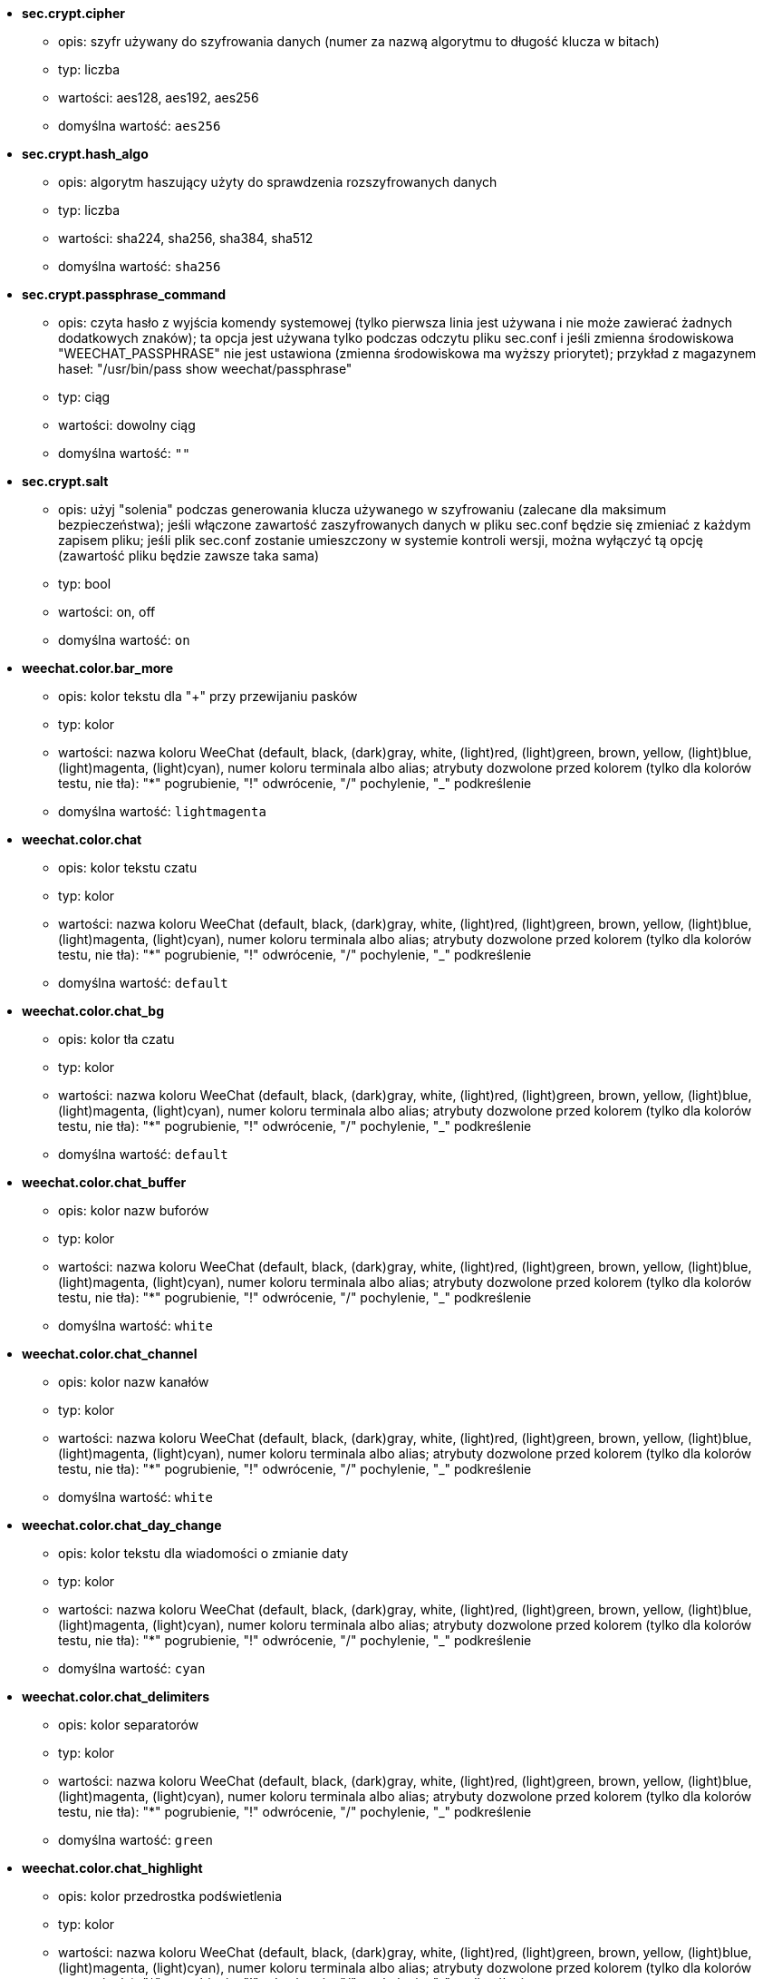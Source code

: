 //
// This file is auto-generated by script docgen.py.
// DO NOT EDIT BY HAND!
//

// tag::sec_options[]
* [[option_sec.crypt.cipher]] *sec.crypt.cipher*
** opis: pass:none[szyfr używany do szyfrowania danych (numer za nazwą algorytmu to długość klucza w bitach)]
** typ: liczba
** wartości: aes128, aes192, aes256
** domyślna wartość: `+aes256+`

* [[option_sec.crypt.hash_algo]] *sec.crypt.hash_algo*
** opis: pass:none[algorytm haszujący użyty do sprawdzenia rozszyfrowanych danych]
** typ: liczba
** wartości: sha224, sha256, sha384, sha512
** domyślna wartość: `+sha256+`

* [[option_sec.crypt.passphrase_command]] *sec.crypt.passphrase_command*
** opis: pass:none[czyta hasło z wyjścia komendy systemowej (tylko pierwsza linia jest używana i nie może zawierać żadnych dodatkowych znaków); ta opcja jest używana tylko podczas odczytu pliku sec.conf i jeśli zmienna środowiskowa "WEECHAT_PASSPHRASE" nie jest ustawiona (zmienna środowiskowa ma wyższy priorytet); przykład z magazynem haseł: "/usr/bin/pass show weechat/passphrase"]
** typ: ciąg
** wartości: dowolny ciąg
** domyślna wartość: `+""+`

* [[option_sec.crypt.salt]] *sec.crypt.salt*
** opis: pass:none[użyj "solenia" podczas generowania klucza używanego w szyfrowaniu (zalecane dla maksimum bezpieczeństwa); jeśli włączone zawartość zaszyfrowanych danych w pliku sec.conf będzie się zmieniać z każdym zapisem pliku; jeśli plik sec.conf zostanie umieszczony w systemie kontroli wersji, można wyłączyć tą opcję (zawartość pliku będzie zawsze taka sama)]
** typ: bool
** wartości: on, off
** domyślna wartość: `+on+`
// end::sec_options[]

// tag::weechat_options[]
* [[option_weechat.color.bar_more]] *weechat.color.bar_more*
** opis: pass:none[kolor tekstu dla "+" przy przewijaniu pasków]
** typ: kolor
** wartości: nazwa koloru WeeChat (default, black, (dark)gray, white, (light)red, (light)green, brown, yellow, (light)blue, (light)magenta, (light)cyan), numer koloru terminala albo alias; atrybuty dozwolone przed kolorem (tylko dla kolorów testu, nie tła): "*" pogrubienie, "!" odwrócenie, "/" pochylenie, "_" podkreślenie
** domyślna wartość: `+lightmagenta+`

* [[option_weechat.color.chat]] *weechat.color.chat*
** opis: pass:none[kolor tekstu czatu]
** typ: kolor
** wartości: nazwa koloru WeeChat (default, black, (dark)gray, white, (light)red, (light)green, brown, yellow, (light)blue, (light)magenta, (light)cyan), numer koloru terminala albo alias; atrybuty dozwolone przed kolorem (tylko dla kolorów testu, nie tła): "*" pogrubienie, "!" odwrócenie, "/" pochylenie, "_" podkreślenie
** domyślna wartość: `+default+`

* [[option_weechat.color.chat_bg]] *weechat.color.chat_bg*
** opis: pass:none[kolor tła czatu]
** typ: kolor
** wartości: nazwa koloru WeeChat (default, black, (dark)gray, white, (light)red, (light)green, brown, yellow, (light)blue, (light)magenta, (light)cyan), numer koloru terminala albo alias; atrybuty dozwolone przed kolorem (tylko dla kolorów testu, nie tła): "*" pogrubienie, "!" odwrócenie, "/" pochylenie, "_" podkreślenie
** domyślna wartość: `+default+`

* [[option_weechat.color.chat_buffer]] *weechat.color.chat_buffer*
** opis: pass:none[kolor nazw buforów]
** typ: kolor
** wartości: nazwa koloru WeeChat (default, black, (dark)gray, white, (light)red, (light)green, brown, yellow, (light)blue, (light)magenta, (light)cyan), numer koloru terminala albo alias; atrybuty dozwolone przed kolorem (tylko dla kolorów testu, nie tła): "*" pogrubienie, "!" odwrócenie, "/" pochylenie, "_" podkreślenie
** domyślna wartość: `+white+`

* [[option_weechat.color.chat_channel]] *weechat.color.chat_channel*
** opis: pass:none[kolor nazw kanałów]
** typ: kolor
** wartości: nazwa koloru WeeChat (default, black, (dark)gray, white, (light)red, (light)green, brown, yellow, (light)blue, (light)magenta, (light)cyan), numer koloru terminala albo alias; atrybuty dozwolone przed kolorem (tylko dla kolorów testu, nie tła): "*" pogrubienie, "!" odwrócenie, "/" pochylenie, "_" podkreślenie
** domyślna wartość: `+white+`

* [[option_weechat.color.chat_day_change]] *weechat.color.chat_day_change*
** opis: pass:none[kolor tekstu dla wiadomości o zmianie daty]
** typ: kolor
** wartości: nazwa koloru WeeChat (default, black, (dark)gray, white, (light)red, (light)green, brown, yellow, (light)blue, (light)magenta, (light)cyan), numer koloru terminala albo alias; atrybuty dozwolone przed kolorem (tylko dla kolorów testu, nie tła): "*" pogrubienie, "!" odwrócenie, "/" pochylenie, "_" podkreślenie
** domyślna wartość: `+cyan+`

* [[option_weechat.color.chat_delimiters]] *weechat.color.chat_delimiters*
** opis: pass:none[kolor separatorów]
** typ: kolor
** wartości: nazwa koloru WeeChat (default, black, (dark)gray, white, (light)red, (light)green, brown, yellow, (light)blue, (light)magenta, (light)cyan), numer koloru terminala albo alias; atrybuty dozwolone przed kolorem (tylko dla kolorów testu, nie tła): "*" pogrubienie, "!" odwrócenie, "/" pochylenie, "_" podkreślenie
** domyślna wartość: `+green+`

* [[option_weechat.color.chat_highlight]] *weechat.color.chat_highlight*
** opis: pass:none[kolor przedrostka podświetlenia]
** typ: kolor
** wartości: nazwa koloru WeeChat (default, black, (dark)gray, white, (light)red, (light)green, brown, yellow, (light)blue, (light)magenta, (light)cyan), numer koloru terminala albo alias; atrybuty dozwolone przed kolorem (tylko dla kolorów testu, nie tła): "*" pogrubienie, "!" odwrócenie, "/" pochylenie, "_" podkreślenie
** domyślna wartość: `+yellow+`

* [[option_weechat.color.chat_highlight_bg]] *weechat.color.chat_highlight_bg*
** opis: pass:none[kolor tła przedrostka podświetlenia]
** typ: kolor
** wartości: nazwa koloru WeeChat (default, black, (dark)gray, white, (light)red, (light)green, brown, yellow, (light)blue, (light)magenta, (light)cyan), numer koloru terminala albo alias; atrybuty dozwolone przed kolorem (tylko dla kolorów testu, nie tła): "*" pogrubienie, "!" odwrócenie, "/" pochylenie, "_" podkreślenie
** domyślna wartość: `+magenta+`

* [[option_weechat.color.chat_host]] *weechat.color.chat_host*
** opis: pass:none[kolor nazw hostów]
** typ: kolor
** wartości: nazwa koloru WeeChat (default, black, (dark)gray, white, (light)red, (light)green, brown, yellow, (light)blue, (light)magenta, (light)cyan), numer koloru terminala albo alias; atrybuty dozwolone przed kolorem (tylko dla kolorów testu, nie tła): "*" pogrubienie, "!" odwrócenie, "/" pochylenie, "_" podkreślenie
** domyślna wartość: `+cyan+`

* [[option_weechat.color.chat_inactive_buffer]] *weechat.color.chat_inactive_buffer*
** opis: pass:none[kolor tekstu dla rozmowy, kiedy linia nie jest aktywna (bufor jest połączony z innymi i nie został wybrany)]
** typ: kolor
** wartości: nazwa koloru WeeChat (default, black, (dark)gray, white, (light)red, (light)green, brown, yellow, (light)blue, (light)magenta, (light)cyan), numer koloru terminala albo alias; atrybuty dozwolone przed kolorem (tylko dla kolorów testu, nie tła): "*" pogrubienie, "!" odwrócenie, "/" pochylenie, "_" podkreślenie
** domyślna wartość: `+default+`

* [[option_weechat.color.chat_inactive_window]] *weechat.color.chat_inactive_window*
** opis: pass:none[kolor tekstu dla rozmowy, kiedy okno jest nieaktywne (obecnie nie wybrane okno)]
** typ: kolor
** wartości: nazwa koloru WeeChat (default, black, (dark)gray, white, (light)red, (light)green, brown, yellow, (light)blue, (light)magenta, (light)cyan), numer koloru terminala albo alias; atrybuty dozwolone przed kolorem (tylko dla kolorów testu, nie tła): "*" pogrubienie, "!" odwrócenie, "/" pochylenie, "_" podkreślenie
** domyślna wartość: `+default+`

* [[option_weechat.color.chat_nick]] *weechat.color.chat_nick*
** opis: pass:none[kolor tekstu dla nicków w ekranach rozmów: używane w niektórych wiadomościach serwera i w wypadku nie znalezieniu koloru nicka; w większości przypadków kolor nicka jest brany z opcji weechat.color.chat_nick_colors]
** typ: kolor
** wartości: nazwa koloru WeeChat (default, black, (dark)gray, white, (light)red, (light)green, brown, yellow, (light)blue, (light)magenta, (light)cyan), numer koloru terminala albo alias; atrybuty dozwolone przed kolorem (tylko dla kolorów testu, nie tła): "*" pogrubienie, "!" odwrócenie, "/" pochylenie, "_" podkreślenie
** domyślna wartość: `+lightcyan+`

* [[option_weechat.color.chat_nick_colors]] *weechat.color.chat_nick_colors*
** opis: pass:none[kolor tekstu nicków (oddzielona przecinkami lista kolorów, tło jest dozwolone za pomocą formatu: "fg:bg" na przykład: "lightred:blue")]
** typ: ciąg
** wartości: dowolny ciąg
** domyślna wartość: `+"cyan,magenta,green,brown,lightblue,default,lightcyan,lightmagenta,lightgreen,blue"+`

* [[option_weechat.color.chat_nick_offline]] *weechat.color.chat_nick_offline*
** opis: pass:none[kolor tekstu dla nieobecnego nicka (nie występuje już na liście nicków); ten kolor używany jest tylko jeśli włączona jest opcja weechat.look.color_nick_offline]
** typ: kolor
** wartości: nazwa koloru WeeChat (default, black, (dark)gray, white, (light)red, (light)green, brown, yellow, (light)blue, (light)magenta, (light)cyan), numer koloru terminala albo alias; atrybuty dozwolone przed kolorem (tylko dla kolorów testu, nie tła): "*" pogrubienie, "!" odwrócenie, "/" pochylenie, "_" podkreślenie
** domyślna wartość: `+default+`

* [[option_weechat.color.chat_nick_offline_highlight]] *weechat.color.chat_nick_offline_highlight*
** opis: pass:none[kolor tekstu dla podświetlenia nieobecnego nicka; ten kolor używany jest tylko jeśli włączona jest opcja weechat.look.color_nick_offline]
** typ: kolor
** wartości: nazwa koloru WeeChat (default, black, (dark)gray, white, (light)red, (light)green, brown, yellow, (light)blue, (light)magenta, (light)cyan), numer koloru terminala albo alias; atrybuty dozwolone przed kolorem (tylko dla kolorów testu, nie tła): "*" pogrubienie, "!" odwrócenie, "/" pochylenie, "_" podkreślenie
** domyślna wartość: `+default+`

* [[option_weechat.color.chat_nick_offline_highlight_bg]] *weechat.color.chat_nick_offline_highlight_bg*
** opis: pass:none[kolor tła dla podświetlenia nieobecnego nicka; ten kolor używany jest tylko jeśli włączona jest opcja weechat.look.color_nick_offline]
** typ: kolor
** wartości: nazwa koloru WeeChat (default, black, (dark)gray, white, (light)red, (light)green, brown, yellow, (light)blue, (light)magenta, (light)cyan), numer koloru terminala albo alias; atrybuty dozwolone przed kolorem (tylko dla kolorów testu, nie tła): "*" pogrubienie, "!" odwrócenie, "/" pochylenie, "_" podkreślenie
** domyślna wartość: `+blue+`

* [[option_weechat.color.chat_nick_other]] *weechat.color.chat_nick_other*
** opis: pass:none[kolor innego nicka w prywatnym buforze]
** typ: kolor
** wartości: nazwa koloru WeeChat (default, black, (dark)gray, white, (light)red, (light)green, brown, yellow, (light)blue, (light)magenta, (light)cyan), numer koloru terminala albo alias; atrybuty dozwolone przed kolorem (tylko dla kolorów testu, nie tła): "*" pogrubienie, "!" odwrócenie, "/" pochylenie, "_" podkreślenie
** domyślna wartość: `+cyan+`

* [[option_weechat.color.chat_nick_prefix]] *weechat.color.chat_nick_prefix*
** opis: pass:none[kolor przedrostka nicka (przedrostek to ciąg wyświetlany przed nickiem w prafiksie)]
** typ: kolor
** wartości: nazwa koloru WeeChat (default, black, (dark)gray, white, (light)red, (light)green, brown, yellow, (light)blue, (light)magenta, (light)cyan), numer koloru terminala albo alias; atrybuty dozwolone przed kolorem (tylko dla kolorów testu, nie tła): "*" pogrubienie, "!" odwrócenie, "/" pochylenie, "_" podkreślenie
** domyślna wartość: `+green+`

* [[option_weechat.color.chat_nick_self]] *weechat.color.chat_nick_self*
** opis: pass:none[kolor lokalnego nicka w oknie rozmowy]
** typ: kolor
** wartości: nazwa koloru WeeChat (default, black, (dark)gray, white, (light)red, (light)green, brown, yellow, (light)blue, (light)magenta, (light)cyan), numer koloru terminala albo alias; atrybuty dozwolone przed kolorem (tylko dla kolorów testu, nie tła): "*" pogrubienie, "!" odwrócenie, "/" pochylenie, "_" podkreślenie
** domyślna wartość: `+white+`

* [[option_weechat.color.chat_nick_suffix]] *weechat.color.chat_nick_suffix*
** opis: pass:none[kolor przyrostka nicka (przyrostek to ciąg wyświetlany za nickiem w prefiksie)]
** typ: kolor
** wartości: nazwa koloru WeeChat (default, black, (dark)gray, white, (light)red, (light)green, brown, yellow, (light)blue, (light)magenta, (light)cyan), numer koloru terminala albo alias; atrybuty dozwolone przed kolorem (tylko dla kolorów testu, nie tła): "*" pogrubienie, "!" odwrócenie, "/" pochylenie, "_" podkreślenie
** domyślna wartość: `+green+`

* [[option_weechat.color.chat_prefix_action]] *weechat.color.chat_prefix_action*
** opis: pass:none[kolor przedrostka akcji]
** typ: kolor
** wartości: nazwa koloru WeeChat (default, black, (dark)gray, white, (light)red, (light)green, brown, yellow, (light)blue, (light)magenta, (light)cyan), numer koloru terminala albo alias; atrybuty dozwolone przed kolorem (tylko dla kolorów testu, nie tła): "*" pogrubienie, "!" odwrócenie, "/" pochylenie, "_" podkreślenie
** domyślna wartość: `+white+`

* [[option_weechat.color.chat_prefix_buffer]] *weechat.color.chat_prefix_buffer*
** opis: pass:none[kolor nazwy bufora (przed przedrostkiem, kiedy wiele buforów jest połączonych)]
** typ: kolor
** wartości: nazwa koloru WeeChat (default, black, (dark)gray, white, (light)red, (light)green, brown, yellow, (light)blue, (light)magenta, (light)cyan), numer koloru terminala albo alias; atrybuty dozwolone przed kolorem (tylko dla kolorów testu, nie tła): "*" pogrubienie, "!" odwrócenie, "/" pochylenie, "_" podkreślenie
** domyślna wartość: `+brown+`

* [[option_weechat.color.chat_prefix_buffer_inactive_buffer]] *weechat.color.chat_prefix_buffer_inactive_buffer*
** opis: pass:none[kolor tekstu dla nazwy nieaktywnego bufora (przed przedrostkiem, kiedy wiele buforów jest połączonych z tym samym numerem, oraz jeśli bufor nie jest wybrany)]
** typ: kolor
** wartości: nazwa koloru WeeChat (default, black, (dark)gray, white, (light)red, (light)green, brown, yellow, (light)blue, (light)magenta, (light)cyan), numer koloru terminala albo alias; atrybuty dozwolone przed kolorem (tylko dla kolorów testu, nie tła): "*" pogrubienie, "!" odwrócenie, "/" pochylenie, "_" podkreślenie
** domyślna wartość: `+default+`

* [[option_weechat.color.chat_prefix_error]] *weechat.color.chat_prefix_error*
** opis: pass:none[kolor przedrostka błędu]
** typ: kolor
** wartości: nazwa koloru WeeChat (default, black, (dark)gray, white, (light)red, (light)green, brown, yellow, (light)blue, (light)magenta, (light)cyan), numer koloru terminala albo alias; atrybuty dozwolone przed kolorem (tylko dla kolorów testu, nie tła): "*" pogrubienie, "!" odwrócenie, "/" pochylenie, "_" podkreślenie
** domyślna wartość: `+yellow+`

* [[option_weechat.color.chat_prefix_join]] *weechat.color.chat_prefix_join*
** opis: pass:none[kolor przedrostka wejścia na kanał]
** typ: kolor
** wartości: nazwa koloru WeeChat (default, black, (dark)gray, white, (light)red, (light)green, brown, yellow, (light)blue, (light)magenta, (light)cyan), numer koloru terminala albo alias; atrybuty dozwolone przed kolorem (tylko dla kolorów testu, nie tła): "*" pogrubienie, "!" odwrócenie, "/" pochylenie, "_" podkreślenie
** domyślna wartość: `+lightgreen+`

* [[option_weechat.color.chat_prefix_more]] *weechat.color.chat_prefix_more*
** opis: pass:none[kolor tekstu dla "+" dla za długich przedrostków]
** typ: kolor
** wartości: nazwa koloru WeeChat (default, black, (dark)gray, white, (light)red, (light)green, brown, yellow, (light)blue, (light)magenta, (light)cyan), numer koloru terminala albo alias; atrybuty dozwolone przed kolorem (tylko dla kolorów testu, nie tła): "*" pogrubienie, "!" odwrócenie, "/" pochylenie, "_" podkreślenie
** domyślna wartość: `+lightmagenta+`

* [[option_weechat.color.chat_prefix_network]] *weechat.color.chat_prefix_network*
** opis: pass:none[kolor przedrostka sieci]
** typ: kolor
** wartości: nazwa koloru WeeChat (default, black, (dark)gray, white, (light)red, (light)green, brown, yellow, (light)blue, (light)magenta, (light)cyan), numer koloru terminala albo alias; atrybuty dozwolone przed kolorem (tylko dla kolorów testu, nie tła): "*" pogrubienie, "!" odwrócenie, "/" pochylenie, "_" podkreślenie
** domyślna wartość: `+magenta+`

* [[option_weechat.color.chat_prefix_quit]] *weechat.color.chat_prefix_quit*
** opis: pass:none[kolor przedrostka wyjścia z IRC]
** typ: kolor
** wartości: nazwa koloru WeeChat (default, black, (dark)gray, white, (light)red, (light)green, brown, yellow, (light)blue, (light)magenta, (light)cyan), numer koloru terminala albo alias; atrybuty dozwolone przed kolorem (tylko dla kolorów testu, nie tła): "*" pogrubienie, "!" odwrócenie, "/" pochylenie, "_" podkreślenie
** domyślna wartość: `+lightred+`

* [[option_weechat.color.chat_prefix_suffix]] *weechat.color.chat_prefix_suffix*
** opis: pass:none[kolor przyrostka (po przedrostku)]
** typ: kolor
** wartości: nazwa koloru WeeChat (default, black, (dark)gray, white, (light)red, (light)green, brown, yellow, (light)blue, (light)magenta, (light)cyan), numer koloru terminala albo alias; atrybuty dozwolone przed kolorem (tylko dla kolorów testu, nie tła): "*" pogrubienie, "!" odwrócenie, "/" pochylenie, "_" podkreślenie
** domyślna wartość: `+green+`

* [[option_weechat.color.chat_read_marker]] *weechat.color.chat_read_marker*
** opis: pass:none[kolor znacznika nieprzeczytanych wiadomości]
** typ: kolor
** wartości: nazwa koloru WeeChat (default, black, (dark)gray, white, (light)red, (light)green, brown, yellow, (light)blue, (light)magenta, (light)cyan), numer koloru terminala albo alias; atrybuty dozwolone przed kolorem (tylko dla kolorów testu, nie tła): "*" pogrubienie, "!" odwrócenie, "/" pochylenie, "_" podkreślenie
** domyślna wartość: `+magenta+`

* [[option_weechat.color.chat_read_marker_bg]] *weechat.color.chat_read_marker_bg*
** opis: pass:none[kolor tła znacznika nieprzeczytanych wiadomości]
** typ: kolor
** wartości: nazwa koloru WeeChat (default, black, (dark)gray, white, (light)red, (light)green, brown, yellow, (light)blue, (light)magenta, (light)cyan), numer koloru terminala albo alias; atrybuty dozwolone przed kolorem (tylko dla kolorów testu, nie tła): "*" pogrubienie, "!" odwrócenie, "/" pochylenie, "_" podkreślenie
** domyślna wartość: `+default+`

* [[option_weechat.color.chat_server]] *weechat.color.chat_server*
** opis: pass:none[kolor nazw serwerów]
** typ: kolor
** wartości: nazwa koloru WeeChat (default, black, (dark)gray, white, (light)red, (light)green, brown, yellow, (light)blue, (light)magenta, (light)cyan), numer koloru terminala albo alias; atrybuty dozwolone przed kolorem (tylko dla kolorów testu, nie tła): "*" pogrubienie, "!" odwrócenie, "/" pochylenie, "_" podkreślenie
** domyślna wartość: `+brown+`

* [[option_weechat.color.chat_tags]] *weechat.color.chat_tags*
** opis: pass:none[kolor tekstu dla tagów po wiadomościach (wyświetlanych za pomocą komendy /debug tags)]
** typ: kolor
** wartości: nazwa koloru WeeChat (default, black, (dark)gray, white, (light)red, (light)green, brown, yellow, (light)blue, (light)magenta, (light)cyan), numer koloru terminala albo alias; atrybuty dozwolone przed kolorem (tylko dla kolorów testu, nie tła): "*" pogrubienie, "!" odwrócenie, "/" pochylenie, "_" podkreślenie
** domyślna wartość: `+red+`

* [[option_weechat.color.chat_text_found]] *weechat.color.chat_text_found*
** opis: pass:none[kolor znacznika linii, w których znaleziono szukany tekst]
** typ: kolor
** wartości: nazwa koloru WeeChat (default, black, (dark)gray, white, (light)red, (light)green, brown, yellow, (light)blue, (light)magenta, (light)cyan), numer koloru terminala albo alias; atrybuty dozwolone przed kolorem (tylko dla kolorów testu, nie tła): "*" pogrubienie, "!" odwrócenie, "/" pochylenie, "_" podkreślenie
** domyślna wartość: `+yellow+`

* [[option_weechat.color.chat_text_found_bg]] *weechat.color.chat_text_found_bg*
** opis: pass:none[kolor tła znacznika linii, w których znaleziono szukany tekst]
** typ: kolor
** wartości: nazwa koloru WeeChat (default, black, (dark)gray, white, (light)red, (light)green, brown, yellow, (light)blue, (light)magenta, (light)cyan), numer koloru terminala albo alias; atrybuty dozwolone przed kolorem (tylko dla kolorów testu, nie tła): "*" pogrubienie, "!" odwrócenie, "/" pochylenie, "_" podkreślenie
** domyślna wartość: `+lightmagenta+`

* [[option_weechat.color.chat_time]] *weechat.color.chat_time*
** opis: pass:none[kolor czasu w oknie czatu]
** typ: kolor
** wartości: nazwa koloru WeeChat (default, black, (dark)gray, white, (light)red, (light)green, brown, yellow, (light)blue, (light)magenta, (light)cyan), numer koloru terminala albo alias; atrybuty dozwolone przed kolorem (tylko dla kolorów testu, nie tła): "*" pogrubienie, "!" odwrócenie, "/" pochylenie, "_" podkreślenie
** domyślna wartość: `+default+`

* [[option_weechat.color.chat_time_delimiters]] *weechat.color.chat_time_delimiters*
** opis: pass:none[kolor separatora czasu]
** typ: kolor
** wartości: nazwa koloru WeeChat (default, black, (dark)gray, white, (light)red, (light)green, brown, yellow, (light)blue, (light)magenta, (light)cyan), numer koloru terminala albo alias; atrybuty dozwolone przed kolorem (tylko dla kolorów testu, nie tła): "*" pogrubienie, "!" odwrócenie, "/" pochylenie, "_" podkreślenie
** domyślna wartość: `+brown+`

* [[option_weechat.color.chat_value]] *weechat.color.chat_value*
** opis: pass:none[kolor wyświetlania wartości]
** typ: kolor
** wartości: nazwa koloru WeeChat (default, black, (dark)gray, white, (light)red, (light)green, brown, yellow, (light)blue, (light)magenta, (light)cyan), numer koloru terminala albo alias; atrybuty dozwolone przed kolorem (tylko dla kolorów testu, nie tła): "*" pogrubienie, "!" odwrócenie, "/" pochylenie, "_" podkreślenie
** domyślna wartość: `+cyan+`

* [[option_weechat.color.chat_value_null]] *weechat.color.chat_value_null*
** opis: pass:none[kolor wyświetlania wartości null (niezdefiniowane)]
** typ: kolor
** wartości: nazwa koloru WeeChat (default, black, (dark)gray, white, (light)red, (light)green, brown, yellow, (light)blue, (light)magenta, (light)cyan), numer koloru terminala albo alias; atrybuty dozwolone przed kolorem (tylko dla kolorów testu, nie tła): "*" pogrubienie, "!" odwrócenie, "/" pochylenie, "_" podkreślenie
** domyślna wartość: `+blue+`

* [[option_weechat.color.emphasized]] *weechat.color.emphasized*
** opis: pass:none[kolor dla wyróżnionego tekstu (na przykład podczas wyszukiwania); opcja używana tylko jeśli opcja weechat.look.emphasized_attributes jest pustym ciągiem (wartość domyślna)]
** typ: kolor
** wartości: nazwa koloru WeeChat (default, black, (dark)gray, white, (light)red, (light)green, brown, yellow, (light)blue, (light)magenta, (light)cyan), numer koloru terminala albo alias; atrybuty dozwolone przed kolorem (tylko dla kolorów testu, nie tła): "*" pogrubienie, "!" odwrócenie, "/" pochylenie, "_" podkreślenie
** domyślna wartość: `+yellow+`

* [[option_weechat.color.emphasized_bg]] *weechat.color.emphasized_bg*
** opis: pass:none[kolor tła dla wyróżnionego tekstu (na przykład podczas wyszukiwania tekstu); opcja używana tylko jeśli opcja weechat.look.emphasized_attributes jest pustym ciągiem (wartość domyślna)]
** typ: kolor
** wartości: nazwa koloru WeeChat (default, black, (dark)gray, white, (light)red, (light)green, brown, yellow, (light)blue, (light)magenta, (light)cyan), numer koloru terminala albo alias; atrybuty dozwolone przed kolorem (tylko dla kolorów testu, nie tła): "*" pogrubienie, "!" odwrócenie, "/" pochylenie, "_" podkreślenie
** domyślna wartość: `+magenta+`

* [[option_weechat.color.input_actions]] *weechat.color.input_actions*
** opis: pass:none[kolor akcji w wprowadzonej linii]
** typ: kolor
** wartości: nazwa koloru WeeChat (default, black, (dark)gray, white, (light)red, (light)green, brown, yellow, (light)blue, (light)magenta, (light)cyan), numer koloru terminala albo alias; atrybuty dozwolone przed kolorem (tylko dla kolorów testu, nie tła): "*" pogrubienie, "!" odwrócenie, "/" pochylenie, "_" podkreślenie
** domyślna wartość: `+lightgreen+`

* [[option_weechat.color.input_text_not_found]] *weechat.color.input_text_not_found*
** opis: pass:none[kolor nieudanego wyszukiwania tekstu w wprowadzonej linii]
** typ: kolor
** wartości: nazwa koloru WeeChat (default, black, (dark)gray, white, (light)red, (light)green, brown, yellow, (light)blue, (light)magenta, (light)cyan), numer koloru terminala albo alias; atrybuty dozwolone przed kolorem (tylko dla kolorów testu, nie tła): "*" pogrubienie, "!" odwrócenie, "/" pochylenie, "_" podkreślenie
** domyślna wartość: `+red+`

* [[option_weechat.color.item_away]] *weechat.color.item_away*
** opis: pass:none[kolor elementu nieobecności]
** typ: kolor
** wartości: nazwa koloru WeeChat (default, black, (dark)gray, white, (light)red, (light)green, brown, yellow, (light)blue, (light)magenta, (light)cyan), numer koloru terminala albo alias; atrybuty dozwolone przed kolorem (tylko dla kolorów testu, nie tła): "*" pogrubienie, "!" odwrócenie, "/" pochylenie, "_" podkreślenie
** domyślna wartość: `+yellow+`

* [[option_weechat.color.nicklist_away]] *weechat.color.nicklist_away*
** opis: pass:none[kolor nicków ze statusem nieobecności]
** typ: kolor
** wartości: nazwa koloru WeeChat (default, black, (dark)gray, white, (light)red, (light)green, brown, yellow, (light)blue, (light)magenta, (light)cyan), numer koloru terminala albo alias; atrybuty dozwolone przed kolorem (tylko dla kolorów testu, nie tła): "*" pogrubienie, "!" odwrócenie, "/" pochylenie, "_" podkreślenie
** domyślna wartość: `+cyan+`

* [[option_weechat.color.nicklist_group]] *weechat.color.nicklist_group*
** opis: pass:none[kolor grup na liście nicków]
** typ: kolor
** wartości: nazwa koloru WeeChat (default, black, (dark)gray, white, (light)red, (light)green, brown, yellow, (light)blue, (light)magenta, (light)cyan), numer koloru terminala albo alias; atrybuty dozwolone przed kolorem (tylko dla kolorów testu, nie tła): "*" pogrubienie, "!" odwrócenie, "/" pochylenie, "_" podkreślenie
** domyślna wartość: `+green+`

* [[option_weechat.color.separator]] *weechat.color.separator*
** opis: pass:none[kolor tła dla separatorów (kiedy podzielone) i separatorów obok pasków (jak lista nicków)]
** typ: kolor
** wartości: nazwa koloru WeeChat (default, black, (dark)gray, white, (light)red, (light)green, brown, yellow, (light)blue, (light)magenta, (light)cyan), numer koloru terminala albo alias; atrybuty dozwolone przed kolorem (tylko dla kolorów testu, nie tła): "*" pogrubienie, "!" odwrócenie, "/" pochylenie, "_" podkreślenie
** domyślna wartość: `+blue+`

* [[option_weechat.color.status_count_highlight]] *weechat.color.status_count_highlight*
** opis: pass:none[kolor tekstu dla licznika podświetleń w hotliście (pasek statusu)]
** typ: kolor
** wartości: nazwa koloru WeeChat (default, black, (dark)gray, white, (light)red, (light)green, brown, yellow, (light)blue, (light)magenta, (light)cyan), numer koloru terminala albo alias; atrybuty dozwolone przed kolorem (tylko dla kolorów testu, nie tła): "*" pogrubienie, "!" odwrócenie, "/" pochylenie, "_" podkreślenie
** domyślna wartość: `+magenta+`

* [[option_weechat.color.status_count_msg]] *weechat.color.status_count_msg*
** opis: pass:none[kolor tekstu dla licznika wiadomości w hotliście (pasek statusu)]
** typ: kolor
** wartości: nazwa koloru WeeChat (default, black, (dark)gray, white, (light)red, (light)green, brown, yellow, (light)blue, (light)magenta, (light)cyan), numer koloru terminala albo alias; atrybuty dozwolone przed kolorem (tylko dla kolorów testu, nie tła): "*" pogrubienie, "!" odwrócenie, "/" pochylenie, "_" podkreślenie
** domyślna wartość: `+brown+`

* [[option_weechat.color.status_count_other]] *weechat.color.status_count_other*
** opis: pass:none[kolor tekstu dla licznika innych wiadomości w hotliście (pasek statusu)]
** typ: kolor
** wartości: nazwa koloru WeeChat (default, black, (dark)gray, white, (light)red, (light)green, brown, yellow, (light)blue, (light)magenta, (light)cyan), numer koloru terminala albo alias; atrybuty dozwolone przed kolorem (tylko dla kolorów testu, nie tła): "*" pogrubienie, "!" odwrócenie, "/" pochylenie, "_" podkreślenie
** domyślna wartość: `+default+`

* [[option_weechat.color.status_count_private]] *weechat.color.status_count_private*
** opis: pass:none[kolor tekstu dla licznika prywatnych wiadomości w hotliście (pasek statusu)]
** typ: kolor
** wartości: nazwa koloru WeeChat (default, black, (dark)gray, white, (light)red, (light)green, brown, yellow, (light)blue, (light)magenta, (light)cyan), numer koloru terminala albo alias; atrybuty dozwolone przed kolorem (tylko dla kolorów testu, nie tła): "*" pogrubienie, "!" odwrócenie, "/" pochylenie, "_" podkreślenie
** domyślna wartość: `+green+`

* [[option_weechat.color.status_data_highlight]] *weechat.color.status_data_highlight*
** opis: pass:none[kolor bufora z podświetleniem (pasek statusu)]
** typ: kolor
** wartości: nazwa koloru WeeChat (default, black, (dark)gray, white, (light)red, (light)green, brown, yellow, (light)blue, (light)magenta, (light)cyan), numer koloru terminala albo alias; atrybuty dozwolone przed kolorem (tylko dla kolorów testu, nie tła): "*" pogrubienie, "!" odwrócenie, "/" pochylenie, "_" podkreślenie
** domyślna wartość: `+lightmagenta+`

* [[option_weechat.color.status_data_msg]] *weechat.color.status_data_msg*
** opis: pass:none[kolor bufora z nowymi wiadomościami (pasek statusu)]
** typ: kolor
** wartości: nazwa koloru WeeChat (default, black, (dark)gray, white, (light)red, (light)green, brown, yellow, (light)blue, (light)magenta, (light)cyan), numer koloru terminala albo alias; atrybuty dozwolone przed kolorem (tylko dla kolorów testu, nie tła): "*" pogrubienie, "!" odwrócenie, "/" pochylenie, "_" podkreślenie
** domyślna wartość: `+yellow+`

* [[option_weechat.color.status_data_other]] *weechat.color.status_data_other*
** opis: pass:none[kolor bufora z nowymi zdarzeniami (nie wiadomościami) (pasek statusu)]
** typ: kolor
** wartości: nazwa koloru WeeChat (default, black, (dark)gray, white, (light)red, (light)green, brown, yellow, (light)blue, (light)magenta, (light)cyan), numer koloru terminala albo alias; atrybuty dozwolone przed kolorem (tylko dla kolorów testu, nie tła): "*" pogrubienie, "!" odwrócenie, "/" pochylenie, "_" podkreślenie
** domyślna wartość: `+default+`

* [[option_weechat.color.status_data_private]] *weechat.color.status_data_private*
** opis: pass:none[kolor bufora z prywatną wiadomością (pasek statusu)]
** typ: kolor
** wartości: nazwa koloru WeeChat (default, black, (dark)gray, white, (light)red, (light)green, brown, yellow, (light)blue, (light)magenta, (light)cyan), numer koloru terminala albo alias; atrybuty dozwolone przed kolorem (tylko dla kolorów testu, nie tła): "*" pogrubienie, "!" odwrócenie, "/" pochylenie, "_" podkreślenie
** domyślna wartość: `+lightgreen+`

* [[option_weechat.color.status_filter]] *weechat.color.status_filter*
** opis: pass:none[kolor wskaźnika filtru w pasku statusu]
** typ: kolor
** wartości: nazwa koloru WeeChat (default, black, (dark)gray, white, (light)red, (light)green, brown, yellow, (light)blue, (light)magenta, (light)cyan), numer koloru terminala albo alias; atrybuty dozwolone przed kolorem (tylko dla kolorów testu, nie tła): "*" pogrubienie, "!" odwrócenie, "/" pochylenie, "_" podkreślenie
** domyślna wartość: `+green+`

* [[option_weechat.color.status_more]] *weechat.color.status_more*
** opis: pass:none[kolor bufora z nowymi zdarzeniami (pasek statusu)]
** typ: kolor
** wartości: nazwa koloru WeeChat (default, black, (dark)gray, white, (light)red, (light)green, brown, yellow, (light)blue, (light)magenta, (light)cyan), numer koloru terminala albo alias; atrybuty dozwolone przed kolorem (tylko dla kolorów testu, nie tła): "*" pogrubienie, "!" odwrócenie, "/" pochylenie, "_" podkreślenie
** domyślna wartość: `+yellow+`

* [[option_weechat.color.status_mouse]] *weechat.color.status_mouse*
** opis: pass:none[kolor wskaźnika myszy w pasku statusu]
** typ: kolor
** wartości: nazwa koloru WeeChat (default, black, (dark)gray, white, (light)red, (light)green, brown, yellow, (light)blue, (light)magenta, (light)cyan), numer koloru terminala albo alias; atrybuty dozwolone przed kolorem (tylko dla kolorów testu, nie tła): "*" pogrubienie, "!" odwrócenie, "/" pochylenie, "_" podkreślenie
** domyślna wartość: `+green+`

* [[option_weechat.color.status_name]] *weechat.color.status_name*
** opis: pass:none[kolor nazwy obecnego bufora w pasku statusu]
** typ: kolor
** wartości: nazwa koloru WeeChat (default, black, (dark)gray, white, (light)red, (light)green, brown, yellow, (light)blue, (light)magenta, (light)cyan), numer koloru terminala albo alias; atrybuty dozwolone przed kolorem (tylko dla kolorów testu, nie tła): "*" pogrubienie, "!" odwrócenie, "/" pochylenie, "_" podkreślenie
** domyślna wartość: `+white+`

* [[option_weechat.color.status_name_ssl]] *weechat.color.status_name_ssl*
** opis: pass:none[kolor nazwy obecnego bufora w pasku statusu, jeśli połączenie jest szyfrowane np poprzez SSL]
** typ: kolor
** wartości: nazwa koloru WeeChat (default, black, (dark)gray, white, (light)red, (light)green, brown, yellow, (light)blue, (light)magenta, (light)cyan), numer koloru terminala albo alias; atrybuty dozwolone przed kolorem (tylko dla kolorów testu, nie tła): "*" pogrubienie, "!" odwrócenie, "/" pochylenie, "_" podkreślenie
** domyślna wartość: `+lightgreen+`

* [[option_weechat.color.status_nicklist_count]] *weechat.color.status_nicklist_count*
** opis: pass:none[kolor tekstu dla numeru nicków w liście nicków (pasek statusu)]
** typ: kolor
** wartości: nazwa koloru WeeChat (default, black, (dark)gray, white, (light)red, (light)green, brown, yellow, (light)blue, (light)magenta, (light)cyan), numer koloru terminala albo alias; atrybuty dozwolone przed kolorem (tylko dla kolorów testu, nie tła): "*" pogrubienie, "!" odwrócenie, "/" pochylenie, "_" podkreślenie
** domyślna wartość: `+default+`

* [[option_weechat.color.status_number]] *weechat.color.status_number*
** opis: pass:none[kolor numeru obecnego bufora w pasku statusu]
** typ: kolor
** wartości: nazwa koloru WeeChat (default, black, (dark)gray, white, (light)red, (light)green, brown, yellow, (light)blue, (light)magenta, (light)cyan), numer koloru terminala albo alias; atrybuty dozwolone przed kolorem (tylko dla kolorów testu, nie tła): "*" pogrubienie, "!" odwrócenie, "/" pochylenie, "_" podkreślenie
** domyślna wartość: `+yellow+`

* [[option_weechat.color.status_time]] *weechat.color.status_time*
** opis: pass:none[kolor czasu (pasek statusu)]
** typ: kolor
** wartości: nazwa koloru WeeChat (default, black, (dark)gray, white, (light)red, (light)green, brown, yellow, (light)blue, (light)magenta, (light)cyan), numer koloru terminala albo alias; atrybuty dozwolone przed kolorem (tylko dla kolorów testu, nie tła): "*" pogrubienie, "!" odwrócenie, "/" pochylenie, "_" podkreślenie
** domyślna wartość: `+default+`

* [[option_weechat.completion.base_word_until_cursor]] *weechat.completion.base_word_until_cursor*
** opis: pass:none[jeśli włączone, bazowe słowo do dopełniania kończy się na znaku przed kursorem; w innym wypadku słowo bazowe kończy się na pierwszej spacji po kursorze]
** typ: bool
** wartości: on, off
** domyślna wartość: `+on+`

* [[option_weechat.completion.command_inline]] *weechat.completion.command_inline*
** opis: pass:none[jeśli włączone, komendy wewnątrz linii komend są dopełniane (komenda na początku linii ma wyższy priorytet i zostanie użyta pierwsza); uwaga: włączenie tej opcji wyłącza automatyczne dopełnianie ścieżek zaczynających się od "/" (poza argumentami komend)]
** typ: bool
** wartości: on, off
** domyślna wartość: `+on+`

* [[option_weechat.completion.default_template]] *weechat.completion.default_template*
** opis: pass:none[domyślny szablon dopełnień (zajrzyj do dokumentacji w celu uzyskania kodów i wartości szablonów: opis API wtyczek, funkcja "weechat_hook_command")]
** typ: ciąg
** wartości: dowolny ciąg
** domyślna wartość: `+"%(nicks)|%(irc_channels)"+`

* [[option_weechat.completion.nick_add_space]] *weechat.completion.nick_add_space*
** opis: pass:none[dodaj spację po dopełnionym nicku (kiedy nick nie jest pierwszym słowem w linii poleceń)]
** typ: bool
** wartości: on, off
** domyślna wartość: `+on+`

* [[option_weechat.completion.nick_case_sensitive]] *weechat.completion.nick_case_sensitive*
** opis: pass:none[dopełnienie dla nicków (rozróżniana jest wielkość liter)]
** typ: bool
** wartości: on, off
** domyślna wartość: `+off+`

* [[option_weechat.completion.nick_completer]] *weechat.completion.nick_completer*
** opis: pass:none[ciąg wstawiany  po dopełnionym nicku (kiedy nick jest pierwszym słowem w linii poleceń)]
** typ: ciąg
** wartości: dowolny ciąg
** domyślna wartość: `+": "+`

* [[option_weechat.completion.nick_first_only]] *weechat.completion.nick_first_only*
** opis: pass:none[dopełniaj tylko pierwszym znalezionym nickiem]
** typ: bool
** wartości: on, off
** domyślna wartość: `+off+`

* [[option_weechat.completion.nick_ignore_chars]] *weechat.completion.nick_ignore_chars*
** opis: pass:none[znaki ignorowane przy dopełnieniu nicków]
** typ: ciąg
** wartości: dowolny ciąg
** domyślna wartość: `+"[]`_-^"+`

* [[option_weechat.completion.partial_completion_alert]] *weechat.completion.partial_completion_alert*
** opis: pass:none[wyślij alarm (BEL), kiedy nastąpi częściowe dopełnienie]
** typ: bool
** wartości: on, off
** domyślna wartość: `+on+`

* [[option_weechat.completion.partial_completion_command]] *weechat.completion.partial_completion_command*
** opis: pass:none[częściowe dopełnienie nazwy komend (zatrzymaj, kiedy wiele komend zaczyna się od tych samych liter)]
** typ: bool
** wartości: on, off
** domyślna wartość: `+off+`

* [[option_weechat.completion.partial_completion_command_arg]] *weechat.completion.partial_completion_command_arg*
** opis: pass:none[częściowe dopełnienie argumentów komend (zatrzymaj, gdy wiele argumentów zaczyna się jednakowym przedrostkiem)]
** typ: bool
** wartości: on, off
** domyślna wartość: `+off+`

* [[option_weechat.completion.partial_completion_count]] *weechat.completion.partial_completion_count*
** opis: pass:none[wyświetlaj ilość wszystkich częściowych dopełnień w elemencie paska]
** typ: bool
** wartości: on, off
** domyślna wartość: `+on+`

* [[option_weechat.completion.partial_completion_other]] *weechat.completion.partial_completion_other*
** opis: pass:none[częściowe dopełnienie zewnętrznych komend (zatrzymaj, kiedy wiele słów zaczyna się takimi samymi literami)]
** typ: bool
** wartości: on, off
** domyślna wartość: `+off+`

* [[option_weechat.completion.partial_completion_templates]] *weechat.completion.partial_completion_templates*
** opis: pass:none[oddzielona przecinkiem lista wzorców, dla których częściowe doprłnienia są domyślnie włączone (za pomocą klawisza Tab zamiast shift-Tab); listę wzorców wzorców można znaleźć w dokumentacji: opis API wtyczek, funkcja "weechat_hook_command"]
** typ: ciąg
** wartości: dowolny ciąg
** domyślna wartość: `+"config_options"+`

* [[option_weechat.history.display_default]] *weechat.history.display_default*
** opis: pass:none[maksymalna ilość komend domyślnie wyświetlanych w listingu historii (0 = bez ograniczeń)]
** typ: liczba
** wartości: 0 .. 2147483647
** domyślna wartość: `+5+`

* [[option_weechat.history.max_buffer_lines_minutes]] *weechat.history.max_buffer_lines_minutes*
** opis: pass:none[maksymalna ilość minut w historii każdego bufora (0 = bez ograniczeń); przykłady: 1440 = dzień, 10080 = tydzień, 43200 = miesiąc, 525600 = rok; 0 można użyć TYLKO jeśli opcja weechat.history.max_buffer_lines_number NIE JEST ustawiona na 0]
** typ: liczba
** wartości: 0 .. 2147483647
** domyślna wartość: `+0+`

* [[option_weechat.history.max_buffer_lines_number]] *weechat.history.max_buffer_lines_number*
** opis: pass:none[maksymalna ilość linii w historii każdego bufora (0 = bez ograniczeń); 0 można użyć TYLKO jeśli opcja weechat.history.max_buffer_lines_minutes NIE JEST ustawiona na 0]
** typ: liczba
** wartości: 0 .. 2147483647
** domyślna wartość: `+4096+`

* [[option_weechat.history.max_commands]] *weechat.history.max_commands*
** opis: pass:none[maksymalna ilość komend użytkownika w historii (0 = bez ograniczeń, NIE ZALECANE: brak limitu w zajmowanej pamięci)]
** typ: liczba
** wartości: 0 .. 2147483647
** domyślna wartość: `+100+`

* [[option_weechat.history.max_visited_buffers]] *weechat.history.max_visited_buffers*
** opis: pass:none[maksymalna ilość odwiedzonych buforów trzymana w pamięci]
** typ: liczba
** wartości: 0 .. 1000
** domyślna wartość: `+50+`

* [[option_weechat.look.align_end_of_lines]] *weechat.look.align_end_of_lines*
** opis: pass:none[wyrównanie dla końca linii (wszystkie po pierwszej): zaczynają się od tego (time, buffer, prefix, suffix, message (domyślnie))]
** typ: liczba
** wartości: time, buffer, prefix, suffix, message
** domyślna wartość: `+message+`

* [[option_weechat.look.align_multiline_words]] *weechat.look.align_multiline_words*
** opis: pass:none[wyrównanie dla wielolinijkowych słów zgodnie z opcją  weechat.look.align_end_of_lines; jeśli wyłączone wieloliniowe słowa nie będą wyrównane, co może być przydatne do nie dzielenia długich adresów URL]
** typ: bool
** wartości: on, off
** domyślna wartość: `+on+`

* [[option_weechat.look.bar_more_down]] *weechat.look.bar_more_down*
** opis: pass:none[ciąg wyświetlany jeśli pasek może zostać przewinięty w dół (dla pasków z wypełnieniem innym niż "horizontal")]
** typ: ciąg
** wartości: dowolny ciąg
** domyślna wartość: `+"++"+`

* [[option_weechat.look.bar_more_left]] *weechat.look.bar_more_left*
** opis: pass:none[ciąg wyświetlany jeśli pasek może zostać przewinięty w lewo (dla pasków z wypełnieniem innym niż "horizontal")]
** typ: ciąg
** wartości: dowolny ciąg
** domyślna wartość: `+"<<"+`

* [[option_weechat.look.bar_more_right]] *weechat.look.bar_more_right*
** opis: pass:none[ciąg wyświetlany jeśli pasek może zostać przewinięty w prawo (dla pasków z wypełnieniem innym niż "horizontal")]
** typ: ciąg
** wartości: dowolny ciąg
** domyślna wartość: `+">>"+`

* [[option_weechat.look.bar_more_up]] *weechat.look.bar_more_up*
** opis: pass:none[ciąg wyświetlany jeśli pasek może zostać przewinięty w górę (dla pasków z wypełnieniem innym niż "horizontal")]
** typ: ciąg
** wartości: dowolny ciąg
** domyślna wartość: `+"--"+`

* [[option_weechat.look.bare_display_exit_on_input]] *weechat.look.bare_display_exit_on_input*
** opis: pass:none[wyjście z trybu niesformatowanego wyświetlania po każdej zmianie wejścia]
** typ: bool
** wartości: on, off
** domyślna wartość: `+on+`

* [[option_weechat.look.bare_display_time_format]] *weechat.look.bare_display_time_format*
** opis: pass:none[format czasu dla trybu niesformatowanego wyświetlania  (zobacz man strftime dla specyfikatorów daty/czasu)]
** typ: ciąg
** wartości: dowolny ciąg
** domyślna wartość: `+"%H:%M"+`

* [[option_weechat.look.buffer_auto_renumber]] *weechat.look.buffer_auto_renumber*
** opis: pass:none[automatyczna zmiana numerów buforów, aby uzyskać tylko kolejne numery i zaczynać od numeru 1; jeśli wyłączone dozwolone są przerwy między numerami buforów i pierwszy bufor może mieć numer większy od 1]
** typ: bool
** wartości: on, off
** domyślna wartość: `+on+`

* [[option_weechat.look.buffer_notify_default]] *weechat.look.buffer_notify_default*
** opis: pass:none[domyślny poziom powiadomień dla buforów (używany do powiedzenia WeeChat czy bufor musi być wyświetlany na hotliście czy nie, w zależności od wagi wiadomości): all=wszystkie wiadomości (domyślnie), message=wiadomości+podświetlenia, highlight=tylko podświetlenia, none=nigdy nie wyświetlany na hotliście]
** typ: liczba
** wartości: none, highlight, message, all
** domyślna wartość: `+all+`

* [[option_weechat.look.buffer_position]] *weechat.look.buffer_position*
** opis: pass:none[pozycja nowego bufora: end = na końcu listy (numer = ostatni +1)(domyślne), first_gap = na pierwszym wolnym miejscu w liście (na końcu listy, jeśli nie ma wcześniej wolnego miejsca); ta opcja używana jest tylko, jeśli bufor nie ma numeru układu]
** typ: liczba
** wartości: end, first_gap
** domyślna wartość: `+end+`

* [[option_weechat.look.buffer_search_case_sensitive]] *weechat.look.buffer_search_case_sensitive*
** opis: pass:none[domyślne wyszukiwanie w buforze: uwzględniające wielkość liter lub nie]
** typ: bool
** wartości: on, off
** domyślna wartość: `+off+`

* [[option_weechat.look.buffer_search_force_default]] *weechat.look.buffer_search_force_default*
** opis: pass:none[wymusza domyślne wartości dla wyszukiwań tekstowych w buforze (zamiast wartości z poprzedniego wyszukiwania)]
** typ: bool
** wartości: on, off
** domyślna wartość: `+off+`

* [[option_weechat.look.buffer_search_regex]] *weechat.look.buffer_search_regex*
** opis: pass:none[domyślne wyszukiwanie w buforze: jeśli włączone szukane jest rozszerzone wyrażenie regularne POSIX, w przeciwnym wypadku prosty ciąg]
** typ: bool
** wartości: on, off
** domyślna wartość: `+off+`

* [[option_weechat.look.buffer_search_where]] *weechat.look.buffer_search_where*
** opis: pass:none[domyślny tekst do wyszukiwania w buforze: w wiadomości, prefiksie, prefiksie i wiadomości]
** typ: liczba
** wartości: prefix, message, prefix_message
** domyślna wartość: `+prefix_message+`

* [[option_weechat.look.buffer_time_format]] *weechat.look.buffer_time_format*
** opis: pass:none[format czasu używany dla każdej linii w buforze (zobacz man strftime dla specyfikatorów daty/czasu) (uwaga: zawartość jest przetwarzana, dlatego można użyć kolorów w formacie "${color:xxx}", zobacz /help eval); na przykład czas w odcieniach szarości (wymaga wsparcia dla 256 kolorów):"${color:252}%H${color:245}%M${color:240}%S"]
** typ: ciąg
** wartości: dowolny ciąg
** domyślna wartość: `+"%H:%M:%S"+`

* [[option_weechat.look.buffer_time_same]] *weechat.look.buffer_time_same*
** opis: pass:none[czas wyświetlany dla wiadomości z takim samym czasem jak poprzednia wiadomość: spacja " " chowa czas, inny ciąg wyświetlany zamiast czasu lub pusty ciąg dla wyłączenia opcji (wyświetlanie czasu) (uwaga: zawartość jest przetwarzana, możesz użyć kolorów w formacie "$(color:xxx}", zobacz /help eval)]
** typ: ciąg
** wartości: dowolny ciąg
** domyślna wartość: `+""+`

* [[option_weechat.look.color_basic_force_bold]] *weechat.look.color_basic_force_bold*
** opis: pass:none[wymusza atrybut "bold" dla jasnych kolorów oraz "darkgray" w kolorach podstawowych (ta opcja jest domyślnie wyłączona: pogrubienie jest używane tylko jeśli terminal obsługuje poniżej 16 kolorów)]
** typ: bool
** wartości: on, off
** domyślna wartość: `+off+`

* [[option_weechat.look.color_inactive_buffer]] *weechat.look.color_inactive_buffer*
** opis: pass:none[użycie rożnych kolorów dla linii w nieaktywnym buforze (kiedy linia pochodzi z niewybranego połączonego bufora)]
** typ: bool
** wartości: on, off
** domyślna wartość: `+on+`

* [[option_weechat.look.color_inactive_message]] *weechat.look.color_inactive_message*
** opis: pass:none[używa innego koloru dla nieaktywnych wiadomości (dla okien nie będących obecnie wybranych lub jeśli linia pochodzi z niewybranego z połączonych buforów)]
** typ: bool
** wartości: on, off
** domyślna wartość: `+on+`

* [[option_weechat.look.color_inactive_prefix]] *weechat.look.color_inactive_prefix*
** opis: pass:none[użyj różnych kolorów dla nieaktywnych prefiksów (kiedy okno nie jest obecnym oknem lub linia pochodzi z niewybranego z połączonych buforów)]
** typ: bool
** wartości: on, off
** domyślna wartość: `+on+`

* [[option_weechat.look.color_inactive_prefix_buffer]] *weechat.look.color_inactive_prefix_buffer*
** opis: pass:none[użycie rożnych kolorów dla przedrostka nazwy nieaktywnego bufora (kiedy okno nie jest obecnym, lub linia w połączonych buforach nie pochodzi z wybranego)]
** typ: bool
** wartości: on, off
** domyślna wartość: `+on+`

* [[option_weechat.look.color_inactive_time]] *weechat.look.color_inactive_time*
** opis: pass:none[używaj różnych kolorów dla czasu (dla okien poza obecnym lub jeśli linia pochodzi niewybranego z połączonych buforów)]
** typ: bool
** wartości: on, off
** domyślna wartość: `+off+`

* [[option_weechat.look.color_inactive_window]] *weechat.look.color_inactive_window*
** opis: pass:none[użycie rożnych kolorów dla linii w nieaktywnym oknie (kiedy okno nie jest obecnym oknem)]
** typ: bool
** wartości: on, off
** domyślna wartość: `+on+`

* [[option_weechat.look.color_nick_offline]] *weechat.look.color_nick_offline*
** opis: pass:none[użyj innego koloru dla nieobecnych nicków (nie znajdujących się na liście nicków)]
** typ: bool
** wartości: on, off
** domyślna wartość: `+off+`

* [[option_weechat.look.color_pairs_auto_reset]] *weechat.look.color_pairs_auto_reset*
** opis: pass:none[automatycznie resetuje tablicę par kolorów, kiedy ilość dostępnych par jest niższa lub równa tej wartości ( -1 = wyłączone, wymagane jest ręczne wykonywanie polecenia "/color reset", kiedy tablica jest pełna)]
** typ: liczba
** wartości: -1 .. 256
** domyślna wartość: `+5+`

* [[option_weechat.look.color_real_white]] *weechat.look.color_real_white*
** opis: pass:none[jeśli ustawiona, używa prawdziwego białego koloru, domyślnie wyłączona dla terminali z białym tłem (jeśli biały kolor tła nigdy nie jest używany powinno się włączyć tę opcję, aby zobaczyć prawdziwy biały zamiast domyślnego koloru czcionki w terminalu)]
** typ: bool
** wartości: on, off
** domyślna wartość: `+off+`

* [[option_weechat.look.command_chars]] *weechat.look.command_chars*
** opis: pass:none[znaki użyte do określenia czy wprowadzony ciąg jest komendą czy nie: wprowadzony ciąg musi się zaczynać od jednego z tych znaków; slash ("/") jest zawsze uważany za prefiks komendy (np: ".$")]
** typ: ciąg
** wartości: dowolny ciąg
** domyślna wartość: `+""+`

* [[option_weechat.look.command_incomplete]] *weechat.look.command_incomplete*
** opis: pass:none[jeśli ustawione, niekompletne i jednoznaczne komendy są dozwolone, na przykład /he dla /help]
** typ: bool
** wartości: on, off
** domyślna wartość: `+off+`

* [[option_weechat.look.confirm_quit]] *weechat.look.confirm_quit*
** opis: pass:none[jeśli ustawione, komenda /quit musi być potwierdzona dodatkowym argumentem "-yes" (zobacz /help quit)]
** typ: bool
** wartości: on, off
** domyślna wartość: `+off+`

* [[option_weechat.look.confirm_upgrade]] *weechat.look.confirm_upgrade*
** opis: pass:none[jeśli ustawione, komenda /upgrade musi być potwierdzona dodatkowym argumentem "-yes" (zobacz /help upgrade)]
** typ: bool
** wartości: on, off
** domyślna wartość: `+off+`

* [[option_weechat.look.day_change]] *weechat.look.day_change*
** opis: pass:none[wyświetlaj specjalną wiadomość, kiedy zmienia się dzień]
** typ: bool
** wartości: on, off
** domyślna wartość: `+on+`

* [[option_weechat.look.day_change_message_1date]] *weechat.look.day_change_message_1date*
** opis: pass:none[wiadomość wyświetlana po zmianie dnia, wyświetlając tylko jedną datę (na przykład na początku bufora) (zobacz man strftime dla listy specyfikatorów daty/czasu) (uwaga: zawartość jest przetwarzana, dlatego można używać kolorów w formacie "${color:xxx}", zobacz /help eval)]
** typ: ciąg
** wartości: dowolny ciąg
** domyślna wartość: `+"-- %a, %d %b %Y --"+`

* [[option_weechat.look.day_change_message_2dates]] *weechat.look.day_change_message_2dates*
** opis: pass:none[wiadomość wyświetlana po zmianie dnia, wyświetlając dwie daty (pomiędzy wiadomościami); specyfikatory drugiej daty muszą zaczynać się od dwóch "%" ponieważ strftime jest wywoływane dwa razy dla tego ciągu (zobacz man strftime dla listy specyfikatorów daty/czasu) (uwaga: zawartość jest przetwarzana, dlatego można używać kolorów w formacie "${color:xxx}", zobacz /help eval)]
** typ: ciąg
** wartości: dowolny ciąg
** domyślna wartość: `+"-- %%a, %%d %%b %%Y (%a, %d %b %Y) --"+`

* [[option_weechat.look.eat_newline_glitch]] *weechat.look.eat_newline_glitch*
** opis: pass:none[jeśli ustawione  eat_newline_glitch zostanie ustawione na 0; używa się tego w celu nie dodawania znaku nowej linii na końcu każdej linii, powoduje to nie łamanie tekstu podczas kopiowania/wklejania tekstu z WeeChat do innej aplikacji (domyślnie ta opcja jest wyłączona, ponieważ może spowodować poważne błędy wyświetlania)]
** typ: bool
** wartości: on, off
** domyślna wartość: `+off+`

* [[option_weechat.look.emphasized_attributes]] *weechat.look.emphasized_attributes*
** opis: pass:none[atrybuty dla wyróżnionego tekstu: jeden lub więcej znaków atrybutu ("*" dla pogrubienia, "!" dla odwrócenia, "/" dla pochylenia,  "_" dla podkreślenia); jeśli ciąg jest pusty, używane są kolory weechat.color.emphasized*]
** typ: ciąg
** wartości: dowolny ciąg
** domyślna wartość: `+""+`

* [[option_weechat.look.highlight]] *weechat.look.highlight*
** opis: pass:none[lista słów do podświetlania oddzielona przecinkami; wielkość znaków nie ma znaczenia przy porównywaniu (użyj "(?-i)" na początku słów, aby wielkość znaków miała znaczenie), słowa mogą zaczynać się od "*" dla częściowego dopasowania; przykład: "test,(?-i)*toto*,flash*"]
** typ: ciąg
** wartości: dowolny ciąg
** domyślna wartość: `+""+`

* [[option_weechat.look.highlight_regex]] *weechat.look.highlight_regex*
** opis: pass:none[Rozszerzone wyrażenie regularne POSIX używane do sprawdzenia, czy wiadomość posiada podświetlenie czy nie, przynajmniej jedno dopasowanie w ciąg musi być otoczone separatorami (znaki inne niż: alfanumeryczne, "-", "_" lub "|"), wielkość znaków nie ma wpływu na wyrażenie (użyj "(?-i)" na początku, aby wielkość znaków miała znaczenie), przykłady: "flashcode|flashy", "(?-i)FlashCode|flashy"]
** typ: ciąg
** wartości: dowolny ciąg
** domyślna wartość: `+""+`

* [[option_weechat.look.highlight_tags]] *weechat.look.highlight_tags*
** opis: pass:none[oddzielona przecinkami lista tagów do podświetleń; porównywanie bez uwzględnienia wielkości znaków; wildcard "*" jest dozwolony w każdym tagu; wiele tagów może być oddzielonych "+" jako logicznym "i" pomiędzy tagami; przykłady: "nick_flashcode" dla wiadomości od nicka "FlashCode", "irc_notice+nick_toto*" dla powiadomień od nicka zaczynającego się na "toto"]
** typ: ciąg
** wartości: dowolny ciąg
** domyślna wartość: `+""+`

* [[option_weechat.look.hotlist_add_conditions]] *weechat.look.hotlist_add_conditions*
** opis: pass:none[warunki dla dodania buforu na hotlistę (jeśli poziom powiadomień jest OK dla bufora); możesz użyć następujących warunków:  "window" (wskaźnik obecnego okna), "buffer" (wskaźnik bufora do dodania na hotlistę), "priority" (0 = niski, 1 = wiadomość, 2 = rozmowa prywatna, 3 = highlight); domyślnie bufor jest dodawany do hotlisty jeśli jesteś niedostępny lub jeśli bufor nie jest widoczny na ekranie (nie jest wyświetlany w żadnym oknie), lub jeśli przynajmniej jeden klient relay jest podłączony za pomocą protokołu weechat]
** typ: ciąg
** wartości: dowolny ciąg
** domyślna wartość: `+"${away} || ${buffer.num_displayed} == 0 || ${info:relay_client_count,weechat,connected} > 0"+`

* [[option_weechat.look.hotlist_buffer_separator]] *weechat.look.hotlist_buffer_separator*
** opis: pass:none[ciąg znaków wyświetlany pomiędzy buforami w hotliście]
** typ: ciąg
** wartości: dowolny ciąg
** domyślna wartość: `+", "+`

* [[option_weechat.look.hotlist_count_max]] *weechat.look.hotlist_count_max*
** opis: pass:none[maksymalna ilość wiadomości do wyświetlenia w hotliście dla bufora: 0 = nigdy nie wyświetlaj, inna liczba = wyświetlaj maksymalnie N ilości wiadomości (od najwyższego do najniższego priorytetu)]
** typ: liczba
** wartości: 0 .. 4
** domyślna wartość: `+2+`

* [[option_weechat.look.hotlist_count_min_msg]] *weechat.look.hotlist_count_min_msg*
** opis: pass:none[wyświetla licznik wiadomości jeśli ilość wiadomości jest większa lub równa tej wartości]
** typ: liczba
** wartości: 1 .. 100
** domyślna wartość: `+2+`

* [[option_weechat.look.hotlist_names_count]] *weechat.look.hotlist_names_count*
** opis: pass:none[maksymalna ilość nazw w hotliście (0 = żadna nazwa nie zostanie wyświetlona, tylko numery buforów)]
** typ: liczba
** wartości: 0 .. 10000
** domyślna wartość: `+3+`

* [[option_weechat.look.hotlist_names_length]] *weechat.look.hotlist_names_length*
** opis: pass:none[maksymalna długość nazwy w hotliście (0 = brak limitu)]
** typ: liczba
** wartości: 0 .. 32
** domyślna wartość: `+0+`

* [[option_weechat.look.hotlist_names_level]] *weechat.look.hotlist_names_level*
** opis: pass:none[poziom wyświetlania nazw w hotlście (kombinacja: 1 = join/part, 2 = wiadomość, 4 = prywatne, 8 = podświetlenie, na przykład: 12 = prywatne+podświetlenie)]
** typ: liczba
** wartości: 1 .. 15
** domyślna wartość: `+12+`

* [[option_weechat.look.hotlist_names_merged_buffers]] *weechat.look.hotlist_names_merged_buffers*
** opis: pass:none[jeśli ustawione, wymusza wyświetlanie nazw w hotliście dla połączonych buforów]
** typ: bool
** wartości: on, off
** domyślna wartość: `+off+`

* [[option_weechat.look.hotlist_prefix]] *weechat.look.hotlist_prefix*
** opis: pass:none[ciąg znaków wyświetlany na początku hotlisty]
** typ: ciąg
** wartości: dowolny ciąg
** domyślna wartość: `+"H: "+`

* [[option_weechat.look.hotlist_remove]] *weechat.look.hotlist_remove*
** opis: pass:none[usuwa bufor z hotlisty: buffer = usuwa bufor po buforze, merged = usuwa wszystkie widoczne połączone bufory]
** typ: liczba
** wartości: buffer, merged
** domyślna wartość: `+merged+`

* [[option_weechat.look.hotlist_short_names]] *weechat.look.hotlist_short_names*
** opis: pass:none[jeśli ustawione, używa krótkich nazw do wyświetlania nazw buforów w hotliście (zaczyna po pierwszym wystąpieniu '.' w nazwie)]
** typ: bool
** wartości: on, off
** domyślna wartość: `+on+`

* [[option_weechat.look.hotlist_sort]] *weechat.look.hotlist_sort*
** opis: pass:none[sortowanie hotlisty: group_time_*: grupuj po poziomie powiadomień (powiadomienia pierwsze) następnie sortuj po czasie, group_number_*: grupuj po poziomie powiadomień (powiadomienia pierwsze) następnie sortuj po numerze, number_*: sortuj po numerze; asc = sortowanie rosnące, desc = sortowanie malejące]
** typ: liczba
** wartości: group_time_asc, group_time_desc, group_number_asc, group_number_desc, number_asc, number_desc
** domyślna wartość: `+group_time_asc+`

* [[option_weechat.look.hotlist_suffix]] *weechat.look.hotlist_suffix*
** opis: pass:none[ciąg znaków wyświetlany na końcu hotlisty]
** typ: ciąg
** wartości: dowolny ciąg
** domyślna wartość: `+""+`

* [[option_weechat.look.hotlist_unique_numbers]] *weechat.look.hotlist_unique_numbers*
** opis: pass:none[zatrzymaj unikalne numery na hotliście (stosowane tylko dla elementów hotlisty, w których nazwa NIE jest wyświetlana po numerze)]
** typ: bool
** wartości: on, off
** domyślna wartość: `+on+`

* [[option_weechat.look.hotlist_update_on_buffer_switch]] *weechat.look.hotlist_update_on_buffer_switch*
** opis: pass:none[aktualizuj hotlistę podczas przełączania buforów]
** typ: bool
** wartości: on, off
** domyślna wartość: `+on+`

* [[option_weechat.look.input_cursor_scroll]] *weechat.look.input_cursor_scroll*
** opis: pass:none[ilość znaków wyświetlanych po końcu linii wejściowej, kiedy przewijamy do wyświetlenia końca linii]
** typ: liczba
** wartości: 0 .. 100
** domyślna wartość: `+20+`

* [[option_weechat.look.input_share]] *weechat.look.input_share*
** opis: pass:none[udostępnia komendy, tekst lub oba w wejściach dla wszystkich buforów (nadal każdy bufor posiada lokalną historię)]
** typ: liczba
** wartości: none, commands, text, all
** domyślna wartość: `+none+`

* [[option_weechat.look.input_share_overwrite]] *weechat.look.input_share_overwrite*
** opis: pass:none[jeśli ustawiono i wejście jest dzielone, zawsze nadpisuje wejście w danym buforze]
** typ: bool
** wartości: on, off
** domyślna wartość: `+off+`

* [[option_weechat.look.input_undo_max]] *weechat.look.input_undo_max*
** opis: pass:none[maksymalna ilość "cofnięć" dla linii poleceń dla bufora (0 = wyłączone)]
** typ: liczba
** wartości: 0 .. 65535
** domyślna wartość: `+32+`

* [[option_weechat.look.item_away_message]] *weechat.look.item_away_message*
** opis: pass:none[wyświetla wiadomość o nieobecności dla serwera w elemencie paska]
** typ: bool
** wartości: on, off
** domyślna wartość: `+on+`

* [[option_weechat.look.item_buffer_filter]] *weechat.look.item_buffer_filter*
** opis: pass:none[ciąg użyty do pokazania, że część linii jest filtrowana w obecnym buforze (element paska "buffer_filter")]
** typ: ciąg
** wartości: dowolny ciąg
** domyślna wartość: `+"*"+`

* [[option_weechat.look.item_buffer_zoom]] *weechat.look.item_buffer_zoom*
** opis: pass:none[ciąg użyty do pokazania przybliżenia w połączonym buforze (element paska "buffer_zoom")]
** typ: ciąg
** wartości: dowolny ciąg
** domyślna wartość: `+"!"+`

* [[option_weechat.look.item_mouse_status]] *weechat.look.item_mouse_status*
** opis: pass:none[ciąg użyty do pokazania czy obsługa myszy jest włączona (element paska "mouse_status")]
** typ: ciąg
** wartości: dowolny ciąg
** domyślna wartość: `+"M"+`

* [[option_weechat.look.item_time_format]] *weechat.look.item_time_format*
** opis: pass:none[format czasu dla elementu paska "time" (listę dostępnych specyfikatorów daty/czasu można znaleźć w man strftime) (uwaga: zawartość jest przetwarzana, dlatego można użyć kolorów w formacie "${color:xxx}", zobacz /help eval)]
** typ: ciąg
** wartości: dowolny ciąg
** domyślna wartość: `+"%H:%M"+`

* [[option_weechat.look.jump_current_to_previous_buffer]] *weechat.look.jump_current_to_previous_buffer*
** opis: pass:none[skocz do poprzednio wyświetlanego bufora, podczas skoku do obecnego bufora o numerze za pomocą /buffer *N (gdzie N jest numerem bufora), aby łatwo przełączyć się do kolejnego bufora, następnie wracając do obecnego]
** typ: bool
** wartości: on, off
** domyślna wartość: `+on+`

* [[option_weechat.look.jump_previous_buffer_when_closing]] *weechat.look.jump_previous_buffer_when_closing*
** opis: pass:none[skocz do poprzedniego buforu, po zamknięciu obecnego (jeśli wyłączona, wtedy skocz do buforu numer -1)]
** typ: bool
** wartości: on, off
** domyślna wartość: `+on+`

* [[option_weechat.look.jump_smart_back_to_buffer]] *weechat.look.jump_smart_back_to_buffer*
** opis: pass:none[wróć do początkowego buforu po dotarciu na koniec hotlisty]
** typ: bool
** wartości: on, off
** domyślna wartość: `+on+`

* [[option_weechat.look.key_bind_safe]] *weechat.look.key_bind_safe*
** opis: pass:none[pozwala przypisać tylko "bezpieczne" skróty (zaczynające się od kodu ctrl albo meta)]
** typ: bool
** wartości: on, off
** domyślna wartość: `+on+`

* [[option_weechat.look.key_grab_delay]] *weechat.look.key_grab_delay*
** opis: pass:none[domyślne opóźnienie (w milisekundach) do przechwycenia klawiszy (za pomocą domyślnego skrótu alt-k); to opóźnienie może zostać nadpisane przez komendę /input (zobacz /help input)]
** typ: liczba
** wartości: 1 .. 10000
** domyślna wartość: `+800+`

* [[option_weechat.look.mouse]] *weechat.look.mouse*
** opis: pass:none[włącza wsparcie dla myszy]
** typ: bool
** wartości: on, off
** domyślna wartość: `+off+`

* [[option_weechat.look.mouse_timer_delay]] *weechat.look.mouse_timer_delay*
** opis: pass:none[odstęp (w milisekundach) przechwytywania zdarzeń myszy: WeeChat zawsze poczeka ten czas przed obsługą zdarzenia]
** typ: liczba
** wartości: 1 .. 10000
** domyślna wartość: `+100+`

* [[option_weechat.look.nick_color_force]] *weechat.look.nick_color_force*
** opis: pass:none[wymusza kolory dla niektórych nicków: hash połączony z nickiem w celu znalezienia koloru nie zostanie użyty dla tych nicków (format: "nick1:kolor1;nick2:kolor2"); wyszukiwanie nicków odbywa się na zasadzie dopasowania porównania dokładnego, następnie z małych liter, jest więc możliwe używanie tylko małych liter w tej opcji; kolor może zawierać tło w formacie "tekst,tło", na przykład "yellow,red"]
** typ: ciąg
** wartości: dowolny ciąg
** domyślna wartość: `+""+`

* [[option_weechat.look.nick_color_hash]] *weechat.look.nick_color_hash*
** opis: pass:none[algorytm haszujący używany do znalezienia koloru dla nicka: djb2 = odmiana djb2 (pozycja liter ma znaczenie: anagramy nicka mają różne kolory), djb2_32 = wariant djb2 używający 32 bitowej liczby zamiast 64 bitowej, sum = suma liter, sum_32 = suma liter używając 32 bitowej liczby zamiast 64 bitowej]
** typ: liczba
** wartości: djb2, sum, djb2_32, sum_32
** domyślna wartość: `+djb2+`

* [[option_weechat.look.nick_color_hash_salt]] *weechat.look.nick_color_hash_salt*
** opis: pass:none[sól dla algorytmu haszującego używanego do wyszukiwania kolorów nicków (nick jest dodawany do tej soli i algorytm pracuje na tym ciągu); zmiana wartości powoduje przetasowanie kolorów nicków]
** typ: ciąg
** wartości: dowolny ciąg
** domyślna wartość: `+""+`

* [[option_weechat.look.nick_color_stop_chars]] *weechat.look.nick_color_stop_chars*
** opis: pass:none[znaki używane do zatrzymania odczytywania koloru nicka (przynajmniej jeden znak poza tą listą musi się znajdować przed zatrzymaniem) (przykład: nick "|nick|away" ze znakami "|" zwróci kolor nicka "|nick"); ta opcja ma wpływ na opcję weechat.look.nick_color_force, nick z wymuszonym kolorem nie może zawierać znaków ignorowanych przez tą opcję]
** typ: ciąg
** wartości: dowolny ciąg
** domyślna wartość: `+"_|["+`

* [[option_weechat.look.nick_prefix]] *weechat.look.nick_prefix*
** opis: pass:none[teks wyświetlany przed nickiem w prefiksie wiadomości, przykład: "<"]
** typ: ciąg
** wartości: dowolny ciąg
** domyślna wartość: `+""+`

* [[option_weechat.look.nick_suffix]] *weechat.look.nick_suffix*
** opis: pass:none[teks wyświetlany za nickiem w prefiksie wiadomości, przykład: przykład: ">"]
** typ: ciąg
** wartości: dowolny ciąg
** domyślna wartość: `+""+`

* [[option_weechat.look.paste_auto_add_newline]] *weechat.look.paste_auto_add_newline*
** opis: pass:none[automatyczne dodawanie nowej linii na końcu wklejanego tesktu jeśli wklejane są co najmniej dwie linie i jeśli potwierdzenie jest wmagane]
** typ: bool
** wartości: on, off
** domyślna wartość: `+on+`

* [[option_weechat.look.paste_bracketed]] *weechat.look.paste_bracketed*
** opis: pass:none[włącza tryb terminala "bracketed paste mode" (nie wszystkie terminale/multiplexery ją wspierają): w tym trybie, wklejany tekst jest otoczony sekwencją kontrolna, dzięki czemu WeeChat może odróżnić tekst wklejony od wpisanego ("ESC[200~", wklejony tekst, "ESC[201~")]
** typ: bool
** wartości: on, off
** domyślna wartość: `+on+`

* [[option_weechat.look.paste_bracketed_timer_delay]] *weechat.look.paste_bracketed_timer_delay*
** opis: pass:none[wymusza zakończenie ograniczenia wklejanego tekstu po upływie określonego czasu (w sekundach) jeśli sekwencja kontrolna zakańczająca wklejany tekst ("ESC[201~") nie została otrzymana na czas]
** typ: liczba
** wartości: 1 .. 60
** domyślna wartość: `+10+`

* [[option_weechat.look.paste_max_lines]] *weechat.look.paste_max_lines*
** opis: pass:none[maksymalna ilość linii do wklejenia bez pytania użytkownika (-1 = wyłącz tą opcję); ta opcja jest używana tylko jesli element "input_paste" jest użyty w przynajmniej jednym pasku (domyślnie używany jest w pasku "input")]
** typ: liczba
** wartości: -1 .. 2147483647
** domyślna wartość: `+1+`

* [[option_weechat.look.prefix_action]] *weechat.look.prefix_action*
** opis: pass:none[przedrostek dla wiadomości o akcjach (uwaga: zawartość jest przetwarzana, dlatego można użyć kolorów w formacie "${color:xxx}", zobacz /help eval)]
** typ: ciąg
** wartości: dowolny ciąg
** domyślna wartość: `+" *"+`

* [[option_weechat.look.prefix_align]] *weechat.look.prefix_align*
** opis: pass:none[wyrównanie przedrostków (none, left, right (domyślne))]
** typ: liczba
** wartości: none, left, right
** domyślna wartość: `+right+`

* [[option_weechat.look.prefix_align_max]] *weechat.look.prefix_align_max*
** opis: pass:none[maksymalny rozmiar przedrostka (0 = brak maksymalnego rozmiaru)]
** typ: liczba
** wartości: 0 .. 128
** domyślna wartość: `+0+`

* [[option_weechat.look.prefix_align_min]] *weechat.look.prefix_align_min*
** opis: pass:none[minimalny rozmiar przedrostka]
** typ: liczba
** wartości: 0 .. 128
** domyślna wartość: `+0+`

* [[option_weechat.look.prefix_align_more]] *weechat.look.prefix_align_more*
** opis: pass:none[znak wyświetlany jeśli przedrostek został obcięty (dokładnie jeden znak na ekranie)]
** typ: ciąg
** wartości: dowolny ciąg
** domyślna wartość: `+"+"+`

* [[option_weechat.look.prefix_align_more_after]] *weechat.look.prefix_align_more_after*
** opis: pass:none[znak wyświetlany jako skrócenie (domyślnie "+") po tekście (zamiast spacji, która powinna zostać wyświetlona); jeśli wyłączone, znak zastępuje ostatni znak tekstu]
** typ: bool
** wartości: on, off
** domyślna wartość: `+on+`

* [[option_weechat.look.prefix_buffer_align]] *weechat.look.prefix_buffer_align*
** opis: pass:none[wyrównanie przedrostków nazw buforów, kiedy wiele buforów jest połączonych z tą samą nazwą (none, left, right (domyślnie))]
** typ: liczba
** wartości: none, left, right
** domyślna wartość: `+right+`

* [[option_weechat.look.prefix_buffer_align_max]] *weechat.look.prefix_buffer_align_max*
** opis: pass:none[maksymalna długość nazwy bufora, kiedy wiele buforów jest połączonych z identycznym numerem (0 = brak maksymalnej długości)]
** typ: liczba
** wartości: 0 .. 128
** domyślna wartość: `+0+`

* [[option_weechat.look.prefix_buffer_align_more]] *weechat.look.prefix_buffer_align_more*
** opis: pass:none[znak wyświetlany jeśli nazwa bufora została obcięta (kiedy wiele buforów jest scalonych z takim samym numerem)(dokładnie jeden znak na ekranie)]
** typ: ciąg
** wartości: dowolny ciąg
** domyślna wartość: `+"+"+`

* [[option_weechat.look.prefix_buffer_align_more_after]] *weechat.look.prefix_buffer_align_more_after*
** opis: pass:none[znak wyświetlany jako skrócenie (domyślnie "+") po tekście (zamiast spacji, która powinna zostać wyświetlona); jeśli wyłączone, znak zastępuje ostatni znak tekstu]
** typ: bool
** wartości: on, off
** domyślna wartość: `+on+`

* [[option_weechat.look.prefix_error]] *weechat.look.prefix_error*
** opis: pass:none[przedrostek dla wiadomości o błędach (uwaga: zawartość jest przetwarzana, dlatego można użyć kolorów w formacie "${color:xxx}", zobacz /help eval)]
** typ: ciąg
** wartości: dowolny ciąg
** domyślna wartość: `+"=!="+`

* [[option_weechat.look.prefix_join]] *weechat.look.prefix_join*
** opis: pass:none[prefiks dla wiadomości o wejściach na kanał (uwaga: zawartość jest przetwarzana, dlatego można użyć kolorów w formacie "${color:xxx}", zobacz /help eval)]
** typ: ciąg
** wartości: dowolny ciąg
** domyślna wartość: `+"-->"+`

* [[option_weechat.look.prefix_network]] *weechat.look.prefix_network*
** opis: pass:none[przedrostek dla wiadomości sieciowych (uwaga: zawartość jest przetwarzana, dlatego można użyć kolorów w formacie "${color:xxx}", zobacz /help eval)]
** typ: ciąg
** wartości: dowolny ciąg
** domyślna wartość: `+"--"+`

* [[option_weechat.look.prefix_quit]] *weechat.look.prefix_quit*
** opis: pass:none[prefiks dla wiadomości o wyjściach (uwaga: zawartość jest przetwarzana, dlatego można użyć kolorów w formacie "${color:xxx}", zobacz /help eval)]
** typ: ciąg
** wartości: dowolny ciąg
** domyślna wartość: `+"<--"+`

* [[option_weechat.look.prefix_same_nick]] *weechat.look.prefix_same_nick*
** opis: pass:none[prefiks wyświetlany dla wiadomości z takim samym nickiem jak poprzednia ale nie jak następna wiadomość: spacja " " chowa prefiks, inny ciąg wyświetlany zamiast prefiksu lub pusty ciąg dla wyłączenia opcji (wyświetlanie przedrostka)]
** typ: ciąg
** wartości: dowolny ciąg
** domyślna wartość: `+""+`

* [[option_weechat.look.prefix_same_nick_middle]] *weechat.look.prefix_same_nick_middle*
** opis: pass:none[prefiks wyświetlany dla wiadomości z takim samym nickiem jak poprzednia i następna wiadomość: spacja " " chowa prefiks, inny ciąg wyświetlany zamiast prefiksu lub pusty ciąg dla wyłączenia opcji (wyświetlanie przedrostka)]
** typ: ciąg
** wartości: dowolny ciąg
** domyślna wartość: `+""+`

* [[option_weechat.look.prefix_suffix]] *weechat.look.prefix_suffix*
** opis: pass:none[ciąg wyświetlany po przedrostku]
** typ: ciąg
** wartości: dowolny ciąg
** domyślna wartość: `+"|"+`

* [[option_weechat.look.quote_nick_prefix]] *weechat.look.quote_nick_prefix*
** opis: pass:none[teks wyświetlany przed nickiem podczas cytowania wiadomości (zobacz /help cursor)]
** typ: ciąg
** wartości: dowolny ciąg
** domyślna wartość: `+"<"+`

* [[option_weechat.look.quote_nick_suffix]] *weechat.look.quote_nick_suffix*
** opis: pass:none[teks wyświetlany za nickiem podczas cytowania wiadomości (zobacz /help cursor)]
** typ: ciąg
** wartości: dowolny ciąg
** domyślna wartość: `+">"+`

* [[option_weechat.look.quote_time_format]] *weechat.look.quote_time_format*
** opis: pass:none[format czasu podczas cytowania wiadomości (zobacz /help cursor)]
** typ: ciąg
** wartości: dowolny ciąg
** domyślna wartość: `+"%H:%M:%S"+`

* [[option_weechat.look.read_marker]] *weechat.look.read_marker*
** opis: pass:none[używaj znacznika (linii albo znaku) do zaznaczania pierwszej nieprzeczytanej linii w buforze]
** typ: liczba
** wartości: none, line, char
** domyślna wartość: `+line+`

* [[option_weechat.look.read_marker_always_show]] *weechat.look.read_marker_always_show*
** opis: pass:none[zawsze pokazuj wskaźnik przeczytania, nawet jeśli jest po ostatniej linii w buforze]
** typ: bool
** wartości: on, off
** domyślna wartość: `+off+`

* [[option_weechat.look.read_marker_string]] *weechat.look.read_marker_string*
** opis: pass:none[ciąg używany do rysowania znacznika przeczytanej linii (ciąg jest powtarzany do końca linii)]
** typ: ciąg
** wartości: dowolny ciąg
** domyślna wartość: `+"- "+`

* [[option_weechat.look.read_marker_update_on_buffer_switch]] *weechat.look.read_marker_update_on_buffer_switch*
** opis: pass:none[aktualizuj wskaźnik przeczytania podczas przełączania buforów]
** typ: bool
** wartości: on, off
** domyślna wartość: `+on+`

* [[option_weechat.look.save_config_on_exit]] *weechat.look.save_config_on_exit*
** opis: pass:none[zapisz plik konfiguracyjny przy wyjściu]
** typ: bool
** wartości: on, off
** domyślna wartość: `+on+`

* [[option_weechat.look.save_config_with_fsync]] *weechat.look.save_config_with_fsync*
** opis: pass:none[użyj fsync do synchronizacji konfiguracji na zewnętrznym nośniku (zobacz man fsync); jest to wolniejsze ale powinno zapobiec utracie danych w przypadku zaniku napięcia podczas zapisu danych konfiguracyjnych]
** typ: bool
** wartości: on, off
** domyślna wartość: `+off+`

* [[option_weechat.look.save_layout_on_exit]] *weechat.look.save_layout_on_exit*
** opis: pass:none[zapisz układ przy wyjściu (bufory, okna lub oba)]
** typ: liczba
** wartości: none, buffers, windows, all
** domyślna wartość: `+none+`

* [[option_weechat.look.scroll_amount]] *weechat.look.scroll_amount*
** opis: pass:none[ile linii przewijać za pomocą scroll_up i scroll_down]
** typ: liczba
** wartości: 1 .. 2147483647
** domyślna wartość: `+3+`

* [[option_weechat.look.scroll_bottom_after_switch]] *weechat.look.scroll_bottom_after_switch*
** opis: pass:none[przewiń na spód okna po przełączeniu do innego bufora (nie zapamiętuj pozycji w oknie); przewijanie wykonywane jest tylko w buforach ze sformatowaną zawartością]
** typ: bool
** wartości: on, off
** domyślna wartość: `+off+`

* [[option_weechat.look.scroll_page_percent]] *weechat.look.scroll_page_percent*
** opis: pass:none[procent ekranu do przewinięcia podczas przewijania strony w górę lub w dół (na przykład 100 oznacza jedną stronę, 50 pół strony)]
** typ: liczba
** wartości: 1 .. 100
** domyślna wartość: `+100+`

* [[option_weechat.look.search_text_not_found_alert]] *weechat.look.search_text_not_found_alert*
** opis: pass:none[powiadamia użytkownika, kiedy wyszukiwany tekst nie został znaleziony w buforze]
** typ: bool
** wartości: on, off
** domyślna wartość: `+on+`

* [[option_weechat.look.separator_horizontal]] *weechat.look.separator_horizontal*
** opis: pass:none[znak używany do rysowania poziomych separatorów dookoła pasków i okien (pusta wartość oznacza rysowanie prawdziwych linii za pomocą ncurses, jednak może powodować błędy w zaznaczaniu URLi w niektórych terminalach); szerokość na ekranie musi wynosić dokładnie jeden znak]
** typ: ciąg
** wartości: dowolny ciąg
** domyślna wartość: `+"-"+`

* [[option_weechat.look.separator_vertical]] *weechat.look.separator_vertical*
** opis: pass:none[znak używany do rysowania poziomych separatorów dookoła pasków i okien (pusta wartość oznacza rysowanie prawdziwych linii za pomocą ncurses); szerokość na ekranie musi wynosić dokładnie jeden znak]
** typ: ciąg
** wartości: dowolny ciąg
** domyślna wartość: `+""+`

* [[option_weechat.look.tab_width]] *weechat.look.tab_width*
** opis: pass:none[liczba spacji używana do wyświetlania tabulacji w wiadomościach]
** typ: liczba
** wartości: 1 .. 64
** domyślna wartość: `+1+`

* [[option_weechat.look.time_format]] *weechat.look.time_format*
** opis: pass:none[format czasu dla dat, konwertowany do ciągu i wyświetlany w wiadomościach (zobacz man strftime dla specyfikatorów daty/czasu)]
** typ: ciąg
** wartości: dowolny ciąg
** domyślna wartość: `+"%a, %d %b %Y %T"+`

* [[option_weechat.look.window_auto_zoom]] *weechat.look.window_auto_zoom*
** opis: pass:none[automatycznie skup się na obecnym oknie jeśli terminal stanie się zbyt mały do wyświetlenia wszystkich okien (użyj alt-z w celu oddalenia okien, kiedy terminal będzie dostatecznie duży)]
** typ: bool
** wartości: on, off
** domyślna wartość: `+off+`

* [[option_weechat.look.window_separator_horizontal]] *weechat.look.window_separator_horizontal*
** opis: pass:none[wyświetl poziomy separator pomiędzy oknami]
** typ: bool
** wartości: on, off
** domyślna wartość: `+on+`

* [[option_weechat.look.window_separator_vertical]] *weechat.look.window_separator_vertical*
** opis: pass:none[wyświetl pionowy separator pomiędzy oknami]
** typ: bool
** wartości: on, off
** domyślna wartość: `+on+`

* [[option_weechat.look.window_title]] *weechat.look.window_title*
** opis: pass:none[tytuł dla okna (terminal dla GUI Curses), ustawiany na starcie; pusty ciąg pozostawi tytuł bez zmian (zawartość jest przetwarzana, zobacz /help eval); przykład: "WeeChat ${info:version}"]
** typ: ciąg
** wartości: dowolny ciąg
** domyślna wartość: `+""+`

* [[option_weechat.look.word_chars_highlight]] *weechat.look.word_chars_highlight*
** opis: pass:none[oddzielona przecinkami lista znaków (lub zakres znaków) rozważanych jako część słowa podświetlenia; każdy element może być pojedynczym znakiem, zakresem znaków (format: a-z), klasą znaków (przykład "alnum", zobacz man wctype); znak "!" przed elementem neguje go (znak NIE jest uznawany za część słowa); wartość "*" pasuje do dowolnego znaku; znaki unikodu są dozwolone w formacie \u1234, na przykład \u00A0 dla niełamliwej spacji (wspierane formaty można znaleźć w /help print)]
** typ: ciąg
** wartości: dowolny ciąg
** domyślna wartość: `+"!\u00A0,-,_,|,alnum"+`

* [[option_weechat.look.word_chars_input]] *weechat.look.word_chars_input*
** opis: pass:none[oddzielona przecinkami lista znaków (lub zakres znaków) rozważanych jako część słowa linii poleceń; każdy element może być pojedynczym znakiem, zakresem znaków (format: a-z), klasą znaków (przykład "alnum", zobacz man wctype); znak "!" przed elementem neguje go (znak NIE jest uznawany za część słowa); wartość "*" pasuje do dowolnego znaku; znaki unikodu są dozwolone w formacie \u1234, na przykład \u00A0 dla niełamliwej spacji (wspierane formaty można znaleźć w /help print)]
** typ: ciąg
** wartości: dowolny ciąg
** domyślna wartość: `+"!\u00A0,-,_,|,alnum"+`

* [[option_weechat.network.connection_timeout]] *weechat.network.connection_timeout*
** opis: pass:none[czas oczekiwania (w sekundach) na połączenie ze zdalnym serwerem (wykonywane w procesie potomnym)]
** typ: liczba
** wartości: 1 .. 2147483647
** domyślna wartość: `+60+`

* [[option_weechat.network.gnutls_ca_file]] *weechat.network.gnutls_ca_file*
** opis: pass:none[plik zawierający CA ("%h" zostanie zastąpione katalogiem domowym WeeChat - domyślnie "~/.weechat")]
** typ: ciąg
** wartości: dowolny ciąg
** domyślna wartość: `+"/etc/ssl/certs/ca-certificates.crt"+`

* [[option_weechat.network.gnutls_handshake_timeout]] *weechat.network.gnutls_handshake_timeout*
** opis: pass:none[czas oczekiwania (w sekundach) na uwierzytelnienie gnutls]
** typ: liczba
** wartości: 1 .. 2147483647
** domyślna wartość: `+30+`

* [[option_weechat.network.proxy_curl]] *weechat.network.proxy_curl*
** opis: pass:none[nazwa pośrednika używanego do pobierania URLi za pomocą Curl (używane do pobierania listy skryptów oraz w skryptach wywołujących funkcję hook_process); pośrednik musi być zdefiniowany za pomocą komendy /proxy]
** typ: ciąg
** wartości: dowolny ciąg
** domyślna wartość: `+""+`

* [[option_weechat.plugin.autoload]] *weechat.plugin.autoload*
** opis: pass:none[oddzielona przecinkami lista wtyczek do automatycznego załadowania podczas startu, "*" oznacza wszystkie znalezione wtyczki, nazwa zaczynająca się od "!" powoduje nie ładowanie tej wtyczki, wildcard "*" jest dozwolony w nazwach (przykłady: "*" lub "*,!lua,!tcl")]
** typ: ciąg
** wartości: dowolny ciąg
** domyślna wartość: `+"*"+`

* [[option_weechat.plugin.debug]] *weechat.plugin.debug*
** opis: pass:none[włącz wiadomości debugujące domyślnie we wszystkich wtyczkach (opcja domyślnie wyłączona, co jest wysoce zalecane)]
** typ: bool
** wartości: on, off
** domyślna wartość: `+off+`

* [[option_weechat.plugin.extension]] *weechat.plugin.extension*
** opis: pass:none[oddzielona przecinkami lista rozszerzeń nazw plików dla wtyczek]
** typ: ciąg
** wartości: dowolny ciąg
** domyślna wartość: `+".so,.dll"+`

* [[option_weechat.plugin.path]] *weechat.plugin.path*
** opis: pass:none[ścieżka wyszukiwania wtyczek ("%h" zostanie zastąpione katalogiem domowym WeeChat - domyślnie "~/.weechat")]
** typ: ciąg
** wartości: dowolny ciąg
** domyślna wartość: `+"%h/plugins"+`

* [[option_weechat.plugin.save_config_on_unload]] *weechat.plugin.save_config_on_unload*
** opis: pass:none[zapisuj pliki konfiguracyjne przy wyładowywaniu wtyczek]
** typ: bool
** wartości: on, off
** domyślna wartość: `+on+`

* [[option_weechat.startup.command_after_plugins]] *weechat.startup.command_after_plugins*
** opis: pass:none[komenda wykonana kiedy WeeChat jest uruchamiany, po załadowaniu wtyczek (uwaga: zawartość jest przetwarzana, zobacz /help eval)]
** typ: ciąg
** wartości: dowolny ciąg
** domyślna wartość: `+""+`

* [[option_weechat.startup.command_before_plugins]] *weechat.startup.command_before_plugins*
** opis: pass:none[komenda wykonana kiedy WeeChat jest uruchamiany, przed załadowaniem wtyczek (uwaga: zawartość jest przetwarzana, zobacz /help eval)]
** typ: ciąg
** wartości: dowolny ciąg
** domyślna wartość: `+""+`

* [[option_weechat.startup.display_logo]] *weechat.startup.display_logo*
** opis: pass:none[wyświetl logo WeeChat podczas uruchamiania]
** typ: bool
** wartości: on, off
** domyślna wartość: `+on+`

* [[option_weechat.startup.display_version]] *weechat.startup.display_version*
** opis: pass:none[wyświetl wersję WeeChat podczas uruchamiania]
** typ: bool
** wartości: on, off
** domyślna wartość: `+on+`

* [[option_weechat.startup.sys_rlimit]] *weechat.startup.sys_rlimit*
** opis: pass:none[ustawia limit zasobów dla procesu WeeChat, format: "res1:limit1,res2:limit2"; nazwa zasobu to końcówka stałej (RLIMIT_XXX) pisana małymi literami (wartości można znaleźć w man setrlimit); limit -1 oznacza "nieograniczone"; przykład ustawienie braku limitu dla rdzenia i maksymalnie 1 GB dla pamięci wirtualnej: "core:-1,as:1000000000"]
** typ: ciąg
** wartości: dowolny ciąg
** domyślna wartość: `+""+`
// end::weechat_options[]

// tag::charset_options[]
* [[option_charset.default.decode]] *charset.default.decode*
** opis: pass:none[globalne dekodowanie: kodowanie użyte do dekodowania przychodzących wiadomości, kiedy nie są one zgodne z UTF-8]
** typ: ciąg
** wartości: dowolny ciąg
** domyślna wartość: `+"iso-8859-1"+`

* [[option_charset.default.encode]] *charset.default.encode*
** opis: pass:none[globalne dekodowanie: kodowanie użyte do dekodowania wychodzących wiadomości (jeśli się nie powiedzie, zostanie przywrócone UTF-8, ponieważ jest to domyślne kodowanie w WeeChat)]
** typ: ciąg
** wartości: dowolny ciąg
** domyślna wartość: `+""+`
// end::charset_options[]

// tag::logger_options[]
* [[option_logger.color.backlog_end]] *logger.color.backlog_end*
** opis: pass:none[kolor linii kończącej backloga]
** typ: kolor
** wartości: nazwa koloru WeeChat (default, black, (dark)gray, white, (light)red, (light)green, brown, yellow, (light)blue, (light)magenta, (light)cyan), numer koloru terminala albo alias; atrybuty dozwolone przed kolorem (tylko dla kolorów testu, nie tła): "*" pogrubienie, "!" odwrócenie, "/" pochylenie, "_" podkreślenie
** domyślna wartość: `+default+`

* [[option_logger.color.backlog_line]] *logger.color.backlog_line*
** opis: pass:none[kolor linii backloga, używany tylko jeśli opcja logger.file.color_lines jest wyłączona]
** typ: kolor
** wartości: nazwa koloru WeeChat (default, black, (dark)gray, white, (light)red, (light)green, brown, yellow, (light)blue, (light)magenta, (light)cyan), numer koloru terminala albo alias; atrybuty dozwolone przed kolorem (tylko dla kolorów testu, nie tła): "*" pogrubienie, "!" odwrócenie, "/" pochylenie, "_" podkreślenie
** domyślna wartość: `+default+`

* [[option_logger.file.auto_log]] *logger.file.auto_log*
** opis: pass:none[automatycznie zapisuj zawartość buforów do plików (chyba, że bufor ma wyłączone logowanie)]
** typ: bool
** wartości: on, off
** domyślna wartość: `+on+`

* [[option_logger.file.color_lines]] *logger.file.color_lines*
** opis: pass:none[użyj kodów kolorów ANSI w liniach zapisywanych do plików z logami oraz wyświetlaj linie backloga z tymi kolorami]
** typ: bool
** wartości: on, off
** domyślna wartość: `+off+`

* [[option_logger.file.flush_delay]] *logger.file.flush_delay*
** opis: pass:none[ilość sekund pomiędzy zapisywaniem plików z logami (0 = zapisuj pliki natychmiast po pojawieniu sie każdej nowej linii)]
** typ: liczba
** wartości: 0 .. 3600
** domyślna wartość: `+120+`

* [[option_logger.file.fsync]] *logger.file.fsync*
** opis: pass:none[użyj fsync do synchronizacji plików z logami z zewnętrznym nośnikiem (zobacz man fsync); jest to wolniejsze ale powinno zapobiec utracie danych w przypadku zaniku napięcia podczas zapisu plików z logami]
** typ: bool
** wartości: on, off
** domyślna wartość: `+off+`

* [[option_logger.file.info_lines]] *logger.file.info_lines*
** opis: pass:none[zapisuje informacje w pliku z logami o rozpoczęciu i zakończeniu logowania buforu]
** typ: bool
** wartości: on, off
** domyślna wartość: `+off+`

* [[option_logger.file.mask]] *logger.file.mask*
** opis: pass:none[domyślna maska nazw plików z logami (format to "ścieżka/do/pliku" lub "plik", bez pierwszego "/" ponieważ opcja "path" jest użyta do stworzenia kompletnej ścieżki do pliku); lokalne zmienne buforów dozwolone; (powinno się używać tylko zmiennych zdefiniowanych dla wszytkich buforów, na przykład nie należy używać $server ani $channel); określenia dla daty są dozwolone (zobacz man  strftime)]
** typ: ciąg
** wartości: dowolny ciąg
** domyślna wartość: `+"$plugin.$name.weechatlog"+`

* [[option_logger.file.name_lower_case]] *logger.file.name_lower_case*
** opis: pass:none[używaj tylko małych liter dla nazw plików z logami]
** typ: bool
** wartości: on, off
** domyślna wartość: `+on+`

* [[option_logger.file.nick_prefix]] *logger.file.nick_prefix*
** opis: pass:none[tekst wyświetlany przed nickiem w przedrostku wiadomości, przykład: "<"]
** typ: ciąg
** wartości: dowolny ciąg
** domyślna wartość: `+""+`

* [[option_logger.file.nick_suffix]] *logger.file.nick_suffix*
** opis: pass:none[tekst wyświetlany za nickiem w przedrostku wiadomości, przykład: ">"]
** typ: ciąg
** wartości: dowolny ciąg
** domyślna wartość: `+""+`

* [[option_logger.file.path]] *logger.file.path*
** opis: pass:none[ścieżka do plików z logami WeeChat; "%h" na początku ciągu zostanie zastąpione przez katalog domowy WeeChat (domyślnie "~/.weechat"); określenia dla daty są dozwolone (zobacz man  strftime) (uwaga: zawartość jest przetwarzana, zobacz /help eval)]
** typ: ciąg
** wartości: dowolny ciąg
** domyślna wartość: `+"%h/logs/"+`

* [[option_logger.file.replacement_char]] *logger.file.replacement_char*
** opis: pass:none[znak zastępczy dla znaków specjalnych w plikach stworzonych przy użyciu maski (jak separator katalogów)]
** typ: ciąg
** wartości: dowolny ciąg
** domyślna wartość: `+"_"+`

* [[option_logger.file.time_format]] *logger.file.time_format*
** opis: pass:none[format czasu użyty w plikach z logami (zobacz man strftime dla specyfikatorów daty/czasu)]
** typ: ciąg
** wartości: dowolny ciąg
** domyślna wartość: `+"%Y-%m-%d %H:%M:%S"+`

* [[option_logger.look.backlog]] *logger.look.backlog*
** opis: pass:none[maksymalna ilość linii wyświetlana z logu podczas tworzenia nowego bufora (0 = bez historii)]
** typ: liczba
** wartości: 0 .. 2147483647
** domyślna wartość: `+20+`

* [[option_logger.look.backlog_conditions]] *logger.look.backlog_conditions*
** opis: pass:none[warunki do wyświetlania backlogu (uwaga: zawartość jest przetwarzana, zobacz /help eval); pusta wartość wyświetla backlog we wszystkich buforach; na przykład żeby wyświetlić backlog tylko w prywatnych buforach: "${type} == private"]
** typ: ciąg
** wartości: dowolny ciąg
** domyślna wartość: `+""+`
// end::logger_options[]

// tag::exec_options[]
* [[option_exec.color.flag_finished]] *exec.color.flag_finished*
** opis: pass:none[kolor tekstu dla flagi zakończonej komendy na liście komend]
** typ: kolor
** wartości: nazwa koloru WeeChat (default, black, (dark)gray, white, (light)red, (light)green, brown, yellow, (light)blue, (light)magenta, (light)cyan), numer koloru terminala albo alias; atrybuty dozwolone przed kolorem (tylko dla kolorów testu, nie tła): "*" pogrubienie, "!" odwrócenie, "/" pochylenie, "_" podkreślenie
** domyślna wartość: `+lightred+`

* [[option_exec.color.flag_running]] *exec.color.flag_running*
** opis: pass:none[kolor dla flagi wykonywanej komendy na liście komend]
** typ: kolor
** wartości: nazwa koloru WeeChat (default, black, (dark)gray, white, (light)red, (light)green, brown, yellow, (light)blue, (light)magenta, (light)cyan), numer koloru terminala albo alias; atrybuty dozwolone przed kolorem (tylko dla kolorów testu, nie tła): "*" pogrubienie, "!" odwrócenie, "/" pochylenie, "_" podkreślenie
** domyślna wartość: `+lightgreen+`

* [[option_exec.command.default_options]] *exec.command.default_options*
** opis: pass:none[domyślne opcje dla komendy /exec (zobacz /help exec): przykład: "-nosh -bg" uruchomi wszystkie komendy w tle (brak wyjścia) i bez używania powłoki]
** typ: ciąg
** wartości: dowolny ciąg
** domyślna wartość: `+""+`

* [[option_exec.command.purge_delay]] *exec.command.purge_delay*
** opis: pass:none[opóźnienie dla kasowania zakończonych komend (w sekundach, 0 = natychmiast, -1 = nigdy)]
** typ: liczba
** wartości: -1 .. 25920000
** domyślna wartość: `+0+`

* [[option_exec.command.shell]] *exec.command.shell*
** opis: pass:none[powłoka używana przez komendę "/exec -sh"; może to być nazwa powłoki jeśli znajduje się ona w PATH (na przykład "bash") lub ścieżka absolutna (na przykład "/bin/bash"); jeśli wartość jest pusta, zostanie użyte "sh" (uwaga: zawartość jest przetwarzana, zobacz /help eval)]
** typ: ciąg
** wartości: dowolny ciąg
** domyślna wartość: `+"${env:SHELL}"+`
// end::exec_options[]

// tag::trigger_options[]
* [[option_trigger.color.flag_command]] *trigger.color.flag_command*
** opis: pass:none[kolor tekstu dla flag komend (w /trigger list)]
** typ: kolor
** wartości: nazwa koloru WeeChat (default, black, (dark)gray, white, (light)red, (light)green, brown, yellow, (light)blue, (light)magenta, (light)cyan), numer koloru terminala albo alias; atrybuty dozwolone przed kolorem (tylko dla kolorów testu, nie tła): "*" pogrubienie, "!" odwrócenie, "/" pochylenie, "_" podkreślenie
** domyślna wartość: `+lightgreen+`

* [[option_trigger.color.flag_conditions]] *trigger.color.flag_conditions*
** opis: pass:none[kolor tekstu dla flag warunków (w /trigger list)]
** typ: kolor
** wartości: nazwa koloru WeeChat (default, black, (dark)gray, white, (light)red, (light)green, brown, yellow, (light)blue, (light)magenta, (light)cyan), numer koloru terminala albo alias; atrybuty dozwolone przed kolorem (tylko dla kolorów testu, nie tła): "*" pogrubienie, "!" odwrócenie, "/" pochylenie, "_" podkreślenie
** domyślna wartość: `+yellow+`

* [[option_trigger.color.flag_post_action]] *trigger.color.flag_post_action*
** opis: pass:none[kolor tekstu dla flagi końca akcji (w /trigger list)]
** typ: kolor
** wartości: nazwa koloru WeeChat (default, black, (dark)gray, white, (light)red, (light)green, brown, yellow, (light)blue, (light)magenta, (light)cyan), numer koloru terminala albo alias; atrybuty dozwolone przed kolorem (tylko dla kolorów testu, nie tła): "*" pogrubienie, "!" odwrócenie, "/" pochylenie, "_" podkreślenie
** domyślna wartość: `+lightblue+`

* [[option_trigger.color.flag_regex]] *trigger.color.flag_regex*
** opis: pass:none[kolor tekstu dla flag wyrażeń regularnych (w /trigger list)]
** typ: kolor
** wartości: nazwa koloru WeeChat (default, black, (dark)gray, white, (light)red, (light)green, brown, yellow, (light)blue, (light)magenta, (light)cyan), numer koloru terminala albo alias; atrybuty dozwolone przed kolorem (tylko dla kolorów testu, nie tła): "*" pogrubienie, "!" odwrócenie, "/" pochylenie, "_" podkreślenie
** domyślna wartość: `+lightcyan+`

* [[option_trigger.color.flag_return_code]] *trigger.color.flag_return_code*
** opis: pass:none[kolor tekstu dla flagi zwracanego kodu (w /trigger list)]
** typ: kolor
** wartości: nazwa koloru WeeChat (default, black, (dark)gray, white, (light)red, (light)green, brown, yellow, (light)blue, (light)magenta, (light)cyan), numer koloru terminala albo alias; atrybuty dozwolone przed kolorem (tylko dla kolorów testu, nie tła): "*" pogrubienie, "!" odwrócenie, "/" pochylenie, "_" podkreślenie
** domyślna wartość: `+lightmagenta+`

* [[option_trigger.color.regex]] *trigger.color.regex*
** opis: pass:none[kolor tekstu dla wyrażeń regularnych]
** typ: kolor
** wartości: nazwa koloru WeeChat (default, black, (dark)gray, white, (light)red, (light)green, brown, yellow, (light)blue, (light)magenta, (light)cyan), numer koloru terminala albo alias; atrybuty dozwolone przed kolorem (tylko dla kolorów testu, nie tła): "*" pogrubienie, "!" odwrócenie, "/" pochylenie, "_" podkreślenie
** domyślna wartość: `+white+`

* [[option_trigger.color.replace]] *trigger.color.replace*
** opis: pass:none[kolor tekstu dla tekstu zastępczego (dla wyrażeń regularnych)]
** typ: kolor
** wartości: nazwa koloru WeeChat (default, black, (dark)gray, white, (light)red, (light)green, brown, yellow, (light)blue, (light)magenta, (light)cyan), numer koloru terminala albo alias; atrybuty dozwolone przed kolorem (tylko dla kolorów testu, nie tła): "*" pogrubienie, "!" odwrócenie, "/" pochylenie, "_" podkreślenie
** domyślna wartość: `+cyan+`

* [[option_trigger.color.trigger]] *trigger.color.trigger*
** opis: pass:none[kolor tekstu dla nazwy triggera]
** typ: kolor
** wartości: nazwa koloru WeeChat (default, black, (dark)gray, white, (light)red, (light)green, brown, yellow, (light)blue, (light)magenta, (light)cyan), numer koloru terminala albo alias; atrybuty dozwolone przed kolorem (tylko dla kolorów testu, nie tła): "*" pogrubienie, "!" odwrócenie, "/" pochylenie, "_" podkreślenie
** domyślna wartość: `+green+`

* [[option_trigger.color.trigger_disabled]] *trigger.color.trigger_disabled*
** opis: pass:none[kolor tekstu dla nazwy wyłączonego triggera]
** typ: kolor
** wartości: nazwa koloru WeeChat (default, black, (dark)gray, white, (light)red, (light)green, brown, yellow, (light)blue, (light)magenta, (light)cyan), numer koloru terminala albo alias; atrybuty dozwolone przed kolorem (tylko dla kolorów testu, nie tła): "*" pogrubienie, "!" odwrócenie, "/" pochylenie, "_" podkreślenie
** domyślna wartość: `+red+`

* [[option_trigger.look.enabled]] *trigger.look.enabled*
** opis: pass:none[włącza wsparcie dla triggerów]
** typ: bool
** wartości: on, off
** domyślna wartość: `+on+`

* [[option_trigger.look.monitor_strip_colors]] *trigger.look.monitor_strip_colors*
** opis: pass:none[usuń kolory w wartościach tablic haszy wyświetlanych w buforze monitorującym]
** typ: bool
** wartości: on, off
** domyślna wartość: `+off+`
// end::trigger_options[]

// tag::spell_options[]
* [[option_spell.check.commands]] *spell.check.commands*
** opis: pass:none[oddzielona przecinkiem lista komend, dla których sprawdzana jest poprawna pisownia (sprawdzanie pisowni jest wyłączone dla pozostałych komend)]
** typ: ciąg
** wartości: dowolny ciąg
** domyślna wartość: `+"away,command,cycle,kick,kickban,me,msg,notice,part,query,quit,topic"+`

* [[option_spell.check.default_dict]] *spell.check.default_dict*
** opis: pass:none[domyślny słownik (lub oddzielona przecinkami lista słowników) używany, kiedy bufor nie ma zdefiniowanego słownika (zostaw puste, aby wyłączyć sprawdzanie pisowni w buforach, w których nie zostało to włączone)]
** typ: ciąg
** wartości: dowolny ciąg
** domyślna wartość: `+""+`

* [[option_spell.check.during_search]] *spell.check.during_search*
** opis: pass:none[sprawdzaj słowa podczas wyszukiwania tekstu w buforze]
** typ: bool
** wartości: on, off
** domyślna wartość: `+off+`

* [[option_spell.check.enabled]] *spell.check.enabled*
** opis: pass:none[włącza sprawdzanie pisowni dla linii komend]
** typ: bool
** wartości: on, off
** domyślna wartość: `+off+`

* [[option_spell.check.real_time]] *spell.check.real_time*
** opis: pass:none[sprawdzanie pisowni w czasie rzeczywistym (wolniejsze, wyłączone domyślnie: słowa są sprawdzane tylko jeśli za nimi znajduje się separator)]
** typ: bool
** wartości: on, off
** domyślna wartość: `+off+`

* [[option_spell.check.suggestions]] *spell.check.suggestions*
** opis: pass:none[numer podpowiedzi wyświetlanych w elemencie paska "spell_suggest" dla każdego słownika ustawionego w buforze (-1 = wyłącza podpowiedzi, 0 = wyświetla wszystkie możliwe podpowiedzi dla każdego języka)]
** typ: liczba
** wartości: -1 .. 2147483647
** domyślna wartość: `+-1+`

* [[option_spell.check.word_min_length]] *spell.check.word_min_length*
** opis: pass:none[minimalna długość słowa do sprawdzenia ( 0 - sprawdzaj wszystkie słowa)]
** typ: liczba
** wartości: 0 .. 2147483647
** domyślna wartość: `+2+`

* [[option_spell.color.misspelled]] *spell.color.misspelled*
** opis: pass:none[kolor używany dla błędnie zapisanych słów (pasek wprowadzania)]
** typ: kolor
** wartości: nazwa koloru WeeChat (default, black, (dark)gray, white, (light)red, (light)green, brown, yellow, (light)blue, (light)magenta, (light)cyan), numer koloru terminala albo alias; atrybuty dozwolone przed kolorem (tylko dla kolorów testu, nie tła): "*" pogrubienie, "!" odwrócenie, "/" pochylenie, "_" podkreślenie
** domyślna wartość: `+lightred+`

* [[option_spell.color.suggestion]] *spell.color.suggestion*
** opis: pass:none[kolor tekstu sugestii dla błędnie wprowadzonego słowa w elemencie paska "spell_suggest"]
** typ: kolor
** wartości: nazwa koloru WeeChat (default, black, (dark)gray, white, (light)red, (light)green, brown, yellow, (light)blue, (light)magenta, (light)cyan), numer koloru terminala albo alias; atrybuty dozwolone przed kolorem (tylko dla kolorów testu, nie tła): "*" pogrubienie, "!" odwrócenie, "/" pochylenie, "_" podkreślenie
** domyślna wartość: `+default+`

* [[option_spell.color.suggestion_delimiter_dict]] *spell.color.suggestion_delimiter_dict*
** opis: pass:none[kolor tekstu separatorów wyświetlanych pomiędzy dwoma słownikami w elemenci paska "spell_suggest"]
** typ: kolor
** wartości: nazwa koloru WeeChat (default, black, (dark)gray, white, (light)red, (light)green, brown, yellow, (light)blue, (light)magenta, (light)cyan), numer koloru terminala albo alias; atrybuty dozwolone przed kolorem (tylko dla kolorów testu, nie tła): "*" pogrubienie, "!" odwrócenie, "/" pochylenie, "_" podkreślenie
** domyślna wartość: `+cyan+`

* [[option_spell.color.suggestion_delimiter_word]] *spell.color.suggestion_delimiter_word*
** opis: pass:none[kolor tekstu dla separatorów wyświetlanych pomiędzy dwoma słowami w elemencie paska "spell_suggest"]
** typ: kolor
** wartości: nazwa koloru WeeChat (default, black, (dark)gray, white, (light)red, (light)green, brown, yellow, (light)blue, (light)magenta, (light)cyan), numer koloru terminala albo alias; atrybuty dozwolone przed kolorem (tylko dla kolorów testu, nie tła): "*" pogrubienie, "!" odwrócenie, "/" pochylenie, "_" podkreślenie
** domyślna wartość: `+cyan+`

* [[option_spell.look.suggestion_delimiter_dict]] *spell.look.suggestion_delimiter_dict*
** opis: pass:none[separator wyświetlany pomiędzy dwoma słownikami w elemencie paska "spell_suggest"]
** typ: ciąg
** wartości: dowolny ciąg
** domyślna wartość: `+" / "+`

* [[option_spell.look.suggestion_delimiter_word]] *spell.look.suggestion_delimiter_word*
** opis: pass:none[separator wyświetlany pomiędzy dwoma słowami w elemencie paska "spell_suggest"]
** typ: ciąg
** wartości: dowolny ciąg
** domyślna wartość: `+","+`
// end::spell_options[]

// tag::buflist_options[]
* [[option_buflist.format.buffer]] *buflist.format.buffer*
** opis: pass:none[format każdej linii w buforze (uwaga: zawartość jest przetwarzana, zobacz /help buflist); przykład: standardowy format dla elementu paska „buflist” i tylko numer bufora w nawiasach kwadratowych dla pozostałych elementów („buflist2” i „buflist3”): "${if:${bar_item.name}==buflist?${format_number}${indent}${format_nick_prefix}${color_hotlist}${format_name}:[${number}\]}"]
** typ: ciąg
** wartości: dowolny ciąg
** domyślna wartość: `+"${format_number}${indent}${format_nick_prefix}${color_hotlist}${format_name}"+`

* [[option_buflist.format.buffer_current]] *buflist.format.buffer_current*
** opis: pass:none[format linii z obecnym buforem (uwaga: zawartość jest przetwarzana, zobacz /help buflist)]
** typ: ciąg
** wartości: dowolny ciąg
** domyślna wartość: `+"${color:,blue}${format_buffer}"+`

* [[option_buflist.format.hotlist]] *buflist.format.hotlist*
** opis: pass:none[format hotlisty (uwaga: zawartość jest przetwarzana, zobacz /help buflist)]
** typ: ciąg
** wartości: dowolny ciąg
** domyślna wartość: `+" ${color:green}(${hotlist}${color:green})"+`

* [[option_buflist.format.hotlist_highlight]] *buflist.format.hotlist_highlight*
** opis: pass:none[format dla bufora z poziomem hotlisty "highlight" (uwaga: zawartość jest przetwarzana, zobacz /help buflist)]
** typ: ciąg
** wartości: dowolny ciąg
** domyślna wartość: `+"${color:magenta}"+`

* [[option_buflist.format.hotlist_low]] *buflist.format.hotlist_low*
** opis: pass:none[format dla bufora z poziomem hotlisty "low" (uwaga: zawartość jest przetwarzana, zobacz /help buflist)]
** typ: ciąg
** wartości: dowolny ciąg
** domyślna wartość: `+"${color:white}"+`

* [[option_buflist.format.hotlist_message]] *buflist.format.hotlist_message*
** opis: pass:none[format dla bufora z poziomem hotlisty "message" (uwaga: zawartość jest przetwarzana, zobacz /help buflist)]
** typ: ciąg
** wartości: dowolny ciąg
** domyślna wartość: `+"${color:brown}"+`

* [[option_buflist.format.hotlist_none]] *buflist.format.hotlist_none*
** opis: pass:none[format dla bufora nie znajdującego się na hotliście (uwaga: zawartość jest przetwarzana, zobacz /help buflist)]
** typ: ciąg
** wartości: dowolny ciąg
** domyślna wartość: `+"${color:default}"+`

* [[option_buflist.format.hotlist_private]] *buflist.format.hotlist_private*
** opis: pass:none[format dla bufora z poziomem hotlisty "private" (uwaga: zawartość jest przetwarzana, zobacz /help buflist)]
** typ: ciąg
** wartości: dowolny ciąg
** domyślna wartość: `+"${color:green}"+`

* [[option_buflist.format.hotlist_separator]] *buflist.format.hotlist_separator*
** opis: pass:none[separator dla zliczeń na hotliście (uwaga: zawartość jest przetwarzana, zobacz /help buflist)]
** typ: ciąg
** wartości: dowolny ciąg
** domyślna wartość: `+"${color:default},"+`

* [[option_buflist.format.indent]] *buflist.format.indent*
** opis: pass:none[ciąg wyświetlany dla wyrównania kanału i prywatnego bufora (uwaga: zawartość jest przetwarzana, zobacz /help buflist)]
** typ: ciąg
** wartości: dowolny ciąg
** domyślna wartość: `+"  "+`

* [[option_buflist.format.lag]] *buflist.format.lag*
** opis: pass:none[format dla opóźnienia dla buforu serwera IRC (uwaga: zawartość jest przetwarzana, zobacz /help buflist)]
** typ: ciąg
** wartości: dowolny ciąg
** domyślna wartość: `+" ${color:green}[${color:brown}${lag}${color:green}]"+`

* [[option_buflist.format.name]] *buflist.format.name*
** opis: pass:none[format dla nazwy bufora (uwaga: zawartość jest przetwarzana, zobacz /help buflist)]
** typ: ciąg
** wartości: dowolny ciąg
** domyślna wartość: `+"${name}"+`

* [[option_buflist.format.nick_prefix]] *buflist.format.nick_prefix*
** opis: pass:none[format dla prefiksu nicka na kanale (uwaga: zawartość jest przetwarzana, zobacz /help buflist)]
** typ: ciąg
** wartości: dowolny ciąg
** domyślna wartość: `+"${color_nick_prefix}${nick_prefix}"+`

* [[option_buflist.format.number]] *buflist.format.number*
** opis: pass:none[format dla numeru bufora, ${number} to wyrównany numr (uwaga: zawartość jest przetwarzana, zobacz /help buflist)]
** typ: ciąg
** wartości: dowolny ciąg
** domyślna wartość: `+"${color:green}${number}${if:${number_displayed}?.: }"+`

* [[option_buflist.look.add_newline]] *buflist.look.add_newline*
** opis: pass:none[dodaje pustą linię pomiędzy wyświetlanymi buforami, każdy bufor jest wyświetlany w oddzielnej linii (zalecane); jeśli wyłączone, nowe linie muszą być manualnie dodawane w formatach za pomocą "${\n}", oraz akcje myszy przestają być możliwe]
** typ: bool
** wartości: on, off
** domyślna wartość: `+on+`

* [[option_buflist.look.auto_scroll]] *buflist.look.auto_scroll*
** opis: pass:none[automatycznie przewiń litę kanałów, żeby zawsze wyświetlała obecny bufor (działa tylko, kiedy lita kanałów ma pozycję lewo/prawo z uzupełnianiem "vertical"); ta wartość określa procentowo ilość linii wyświetlanych przed obecnym buforem podczas przewijania (-1 = wyłącz przewijanie); na przykład 50 oznacza, że po przewinięciu obecny bufor jest na środku listy, 0 oznacza górę listy, 100 dół listy]
** typ: liczba
** wartości: -1 .. 100
** domyślna wartość: `+50+`

* [[option_buflist.look.display_conditions]] *buflist.look.display_conditions*
** opis: pass:none[warunki do wyświetlenia buforu (uwaga: zawartość jest przetwarzana, zobacz /help buflist); na przykład w celu ukrycia buforów serwerów, kiedy są połączone z głównym buforem: "${buffer.hidden}==0 && ((${type}!=server && ${buffer.full_name}!=core.weechat) || ${buffer.active}==1)"]
** typ: ciąg
** wartości: dowolny ciąg
** domyślna wartość: `+"${buffer.hidden}==0"+`

* [[option_buflist.look.enabled]] *buflist.look.enabled*
** opis: pass:none[włącz liste buforów]
** typ: bool
** wartości: on, off
** domyślna wartość: `+on+`

* [[option_buflist.look.mouse_jump_visited_buffer]] *buflist.look.mouse_jump_visited_buffer*
** opis: pass:none[jeśli włączone, kliknięcie lewym/prawym przyciskiem na linii z obecnym buforem przeskakuje do poprzedniego/następnego odwiedzonego buforu]
** typ: bool
** wartości: on, off
** domyślna wartość: `+off+`

* [[option_buflist.look.mouse_move_buffer]] *buflist.look.mouse_move_buffer*
** opis: pass:none[jeśli włączone, gesty myszy (przeciągnij i upuść) przesuwają bufory na liście]
** typ: bool
** wartości: on, off
** domyślna wartość: `+on+`

* [[option_buflist.look.mouse_wheel]] *buflist.look.mouse_wheel*
** opis: pass:none[jeśli włączone, ruch rolką myszy w góre/dół przeskakuje do poprzedniego/następnego bufora na liście]
** typ: bool
** wartości: on, off
** domyślna wartość: `+on+`

* [[option_buflist.look.nick_prefix]] *buflist.look.nick_prefix*
** opis: pass:none[pobiera prefiks i kolor nicka na liście nicków, dzięki czemu ${nick_prefix} może byc użyte w formacie; może to być wolne w buforach z duża ilością nicków widocznych na licie nicków, opcja domyślnie wyłączona]
** typ: bool
** wartości: on, off
** domyślna wartość: `+off+`

* [[option_buflist.look.nick_prefix_empty]] *buflist.look.nick_prefix_empty*
** opis: pass:none[kiedy prefiks nicka jet włączony, wywietla spacje, kiedy nick nie ma prefiksu w buforze]
** typ: bool
** wartości: on, off
** domyślna wartość: `+on+`

* [[option_buflist.look.signals_refresh]] *buflist.look.signals_refresh*
** opis: pass:none[oddzielona przecinkami lista dodatkowych podłączonych sygnałów i wyzwalających odświeżenie listy buforów; może to być przydatne jeśli ustawione są jakieś zmienne używane do formatowania wymagające odpowiedniego odświeżania]
** typ: ciąg
** wartości: dowolny ciąg
** domyślna wartość: `+""+`

* [[option_buflist.look.sort]] *buflist.look.sort*
** opis: pass:none[oddzielona przecinkami lista pól do sortowania buforów; każde pole to zmienna hdata bufora ("var"), zmienna hdata serwera IRC ("irc_server.var") lub zmienna hdata kanału IRC ("irc_channel.var"); znak "-" użyty przed nazwą pola odwraca kolejność, znak "~" może zostać użyty do porównań niewrażliwych na wielkość liter; przykład: "-~short_name" dla sortowania odwrotnego, niewrażliwego na wielkość liter po skróconej nazwie bufora (uwaga: zawartość jest przetwarzana, tylko wskaźnik na bar_item może zostać użyty, na przykład "bar_item.name")]
** typ: ciąg
** wartości: dowolny ciąg
** domyślna wartość: `+"number,-active"+`

* [[option_buflist.look.use_items]] *buflist.look.use_items*
** opis: pass:none[ilość elementów „buflist” na pasku, które mogą zostać użyte; nazwy tych elementów to: "buflist", "buflist2", "buflist3"; używanie więcej niż jednego elementu paska spowalnia wyświetlanie listy buforów]
** typ: liczba
** wartości: 1 .. 3
** domyślna wartość: `+1+`
// end::buflist_options[]

// tag::fifo_options[]
* [[option_fifo.file.enabled]] *fifo.file.enabled*
** opis: pass:none[włącza strumień FIFO]
** typ: bool
** wartości: on, off
** domyślna wartość: `+on+`

* [[option_fifo.file.path]] *fifo.file.path*
** opis: pass:none[ścieżka dla pliku FIFO; "%h" na początku ciągu zostanie zastąpione przez katalog domowy WeeChat (domyślnie "~/.weechat"); PID WeeChat możezostać użyty poprzez ${info:pid} (uwaga: zawartość jest przetwarzana, zobacz /help eval)]
** typ: ciąg
** wartości: dowolny ciąg
** domyślna wartość: `+"%h/weechat_fifo"+`
// end::fifo_options[]

// tag::xfer_options[]
* [[option_xfer.color.status_aborted]] *xfer.color.status_aborted*
** opis: pass:none[kolor statusu "aborted"]
** typ: kolor
** wartości: nazwa koloru WeeChat (default, black, (dark)gray, white, (light)red, (light)green, brown, yellow, (light)blue, (light)magenta, (light)cyan), numer koloru terminala albo alias; atrybuty dozwolone przed kolorem (tylko dla kolorów testu, nie tła): "*" pogrubienie, "!" odwrócenie, "/" pochylenie, "_" podkreślenie
** domyślna wartość: `+lightred+`

* [[option_xfer.color.status_active]] *xfer.color.status_active*
** opis: pass:none[kolor statusu "active"]
** typ: kolor
** wartości: nazwa koloru WeeChat (default, black, (dark)gray, white, (light)red, (light)green, brown, yellow, (light)blue, (light)magenta, (light)cyan), numer koloru terminala albo alias; atrybuty dozwolone przed kolorem (tylko dla kolorów testu, nie tła): "*" pogrubienie, "!" odwrócenie, "/" pochylenie, "_" podkreślenie
** domyślna wartość: `+lightblue+`

* [[option_xfer.color.status_connecting]] *xfer.color.status_connecting*
** opis: pass:none[kolor statusu "connecting"]
** typ: kolor
** wartości: nazwa koloru WeeChat (default, black, (dark)gray, white, (light)red, (light)green, brown, yellow, (light)blue, (light)magenta, (light)cyan), numer koloru terminala albo alias; atrybuty dozwolone przed kolorem (tylko dla kolorów testu, nie tła): "*" pogrubienie, "!" odwrócenie, "/" pochylenie, "_" podkreślenie
** domyślna wartość: `+yellow+`

* [[option_xfer.color.status_done]] *xfer.color.status_done*
** opis: pass:none[kolor statusu "done"]
** typ: kolor
** wartości: nazwa koloru WeeChat (default, black, (dark)gray, white, (light)red, (light)green, brown, yellow, (light)blue, (light)magenta, (light)cyan), numer koloru terminala albo alias; atrybuty dozwolone przed kolorem (tylko dla kolorów testu, nie tła): "*" pogrubienie, "!" odwrócenie, "/" pochylenie, "_" podkreślenie
** domyślna wartość: `+lightgreen+`

* [[option_xfer.color.status_failed]] *xfer.color.status_failed*
** opis: pass:none[kolor statusu "failed"]
** typ: kolor
** wartości: nazwa koloru WeeChat (default, black, (dark)gray, white, (light)red, (light)green, brown, yellow, (light)blue, (light)magenta, (light)cyan), numer koloru terminala albo alias; atrybuty dozwolone przed kolorem (tylko dla kolorów testu, nie tła): "*" pogrubienie, "!" odwrócenie, "/" pochylenie, "_" podkreślenie
** domyślna wartość: `+lightred+`

* [[option_xfer.color.status_waiting]] *xfer.color.status_waiting*
** opis: pass:none[kolor statusu "waiting"]
** typ: kolor
** wartości: nazwa koloru WeeChat (default, black, (dark)gray, white, (light)red, (light)green, brown, yellow, (light)blue, (light)magenta, (light)cyan), numer koloru terminala albo alias; atrybuty dozwolone przed kolorem (tylko dla kolorów testu, nie tła): "*" pogrubienie, "!" odwrócenie, "/" pochylenie, "_" podkreślenie
** domyślna wartość: `+lightcyan+`

* [[option_xfer.color.text]] *xfer.color.text*
** opis: pass:none[kolor tekstu w buforze xfer]
** typ: kolor
** wartości: nazwa koloru WeeChat (default, black, (dark)gray, white, (light)red, (light)green, brown, yellow, (light)blue, (light)magenta, (light)cyan), numer koloru terminala albo alias; atrybuty dozwolone przed kolorem (tylko dla kolorów testu, nie tła): "*" pogrubienie, "!" odwrócenie, "/" pochylenie, "_" podkreślenie
** domyślna wartość: `+default+`

* [[option_xfer.color.text_bg]] *xfer.color.text_bg*
** opis: pass:none[kolor tła w buforze xfer]
** typ: kolor
** wartości: nazwa koloru WeeChat (default, black, (dark)gray, white, (light)red, (light)green, brown, yellow, (light)blue, (light)magenta, (light)cyan), numer koloru terminala albo alias; atrybuty dozwolone przed kolorem (tylko dla kolorów testu, nie tła): "*" pogrubienie, "!" odwrócenie, "/" pochylenie, "_" podkreślenie
** domyślna wartość: `+default+`

* [[option_xfer.color.text_selected]] *xfer.color.text_selected*
** opis: pass:none[kolor tekstu zaznaczonej linii w buforze xfer]
** typ: kolor
** wartości: nazwa koloru WeeChat (default, black, (dark)gray, white, (light)red, (light)green, brown, yellow, (light)blue, (light)magenta, (light)cyan), numer koloru terminala albo alias; atrybuty dozwolone przed kolorem (tylko dla kolorów testu, nie tła): "*" pogrubienie, "!" odwrócenie, "/" pochylenie, "_" podkreślenie
** domyślna wartość: `+white+`

* [[option_xfer.file.auto_accept_chats]] *xfer.file.auto_accept_chats*
** opis: pass:none[automatycznie akceptuj prośby o rozmowę (ostrożnie!)]
** typ: bool
** wartości: on, off
** domyślna wartość: `+off+`

* [[option_xfer.file.auto_accept_files]] *xfer.file.auto_accept_files*
** opis: pass:none[automatycznie akceptuj pliki przychodzące (ostrożnie!)]
** typ: bool
** wartości: on, off
** domyślna wartość: `+off+`

* [[option_xfer.file.auto_accept_nicks]] *xfer.file.auto_accept_nicks*
** opis: pass:none[oddzielona przecinkami lista nicków, od których przychodzące pliki i rozmowy są automatycznie akceptowane; format to "serwer.nick" (dla konkretnego serwera) lub "nick" (dla wszystkich serwerów; przykład "freenode.FlashCode,andrew"]
** typ: ciąg
** wartości: dowolny ciąg
** domyślna wartość: `+""+`

* [[option_xfer.file.auto_check_crc32]] *xfer.file.auto_check_crc32*
** opis: pass:none[automatycznie sprawdzaj sumę CRC32 dla pliku, jeśli znajduje się ona w jego nazwie (osiem znaków heksadecymalnych)]
** typ: bool
** wartości: on, off
** domyślna wartość: `+off+`

* [[option_xfer.file.auto_rename]] *xfer.file.auto_rename*
** opis: pass:none[zmień nazwę pliku przychodzącego jeśli juz istnieje (dodaj ".1", ".2", ...)]
** typ: bool
** wartości: on, off
** domyślna wartość: `+on+`

* [[option_xfer.file.auto_resume]] *xfer.file.auto_resume*
** opis: pass:none[automatycznie wznów przesył po utracie połączenia]
** typ: bool
** wartości: on, off
** domyślna wartość: `+on+`

* [[option_xfer.file.convert_spaces]] *xfer.file.convert_spaces*
** opis: pass:none[zamień spacje na podkreślenia podczas wysyłania i odbierania plików]
** typ: bool
** wartości: on, off
** domyślna wartość: `+on+`

* [[option_xfer.file.download_path]] *xfer.file.download_path*
** opis: pass:none[ścieżka, do której zapisywane będą pliki przychodzące; "%h" na początku ciągu zostanie zastąpione przez katalog domowy WeeChat (domyślnie "~/.weechat")  (uwaga: zawartość jest przetwarzana, zobacz /help eval)]
** typ: ciąg
** wartości: dowolny ciąg
** domyślna wartość: `+"%h/xfer"+`

* [[option_xfer.file.download_temporary_suffix]] *xfer.file.download_temporary_suffix*
** opis: pass:none[sufiks tymczasowego pliku użyty podczas pobierania pliku, zostanie usunięty po pomyślnym transferze; pusty ciąg oznacza, że nie zostanie użyty żaden przyrostek podczas transferu pliku]
** typ: ciąg
** wartości: dowolny ciąg
** domyślna wartość: `+".part"+`

* [[option_xfer.file.upload_path]] *xfer.file.upload_path*
** opis: pass:none[ścieżka do wysyłanych plików (jeśli nie zostanie ona podana przez użykownika); "%h" na początku ciągu zostanie zastąpione przez katalog domowy WeeChat (domyślnie "~/.weechat")  (uwaga: zawartość jest przetwarzana, zobacz /help eval)]
** typ: ciąg
** wartości: dowolny ciąg
** domyślna wartość: `+"~"+`

* [[option_xfer.file.use_nick_in_filename]] *xfer.file.use_nick_in_filename*
** opis: pass:none[użyj nicku nadawcy jako przedrostka w nazwie odebranego pliku]
** typ: bool
** wartości: on, off
** domyślna wartość: `+on+`

* [[option_xfer.look.auto_open_buffer]] *xfer.look.auto_open_buffer*
** opis: pass:none[automatycznie otwieraj bufor xfer, kiedy nowy xfer zostanie dodany do listy]
** typ: bool
** wartości: on, off
** domyślna wartość: `+on+`

* [[option_xfer.look.progress_bar_size]] *xfer.look.progress_bar_size*
** opis: pass:none[rozmiar paska postępu, w znakach (jeśli 0 pasek postępu zostanie wyłączony)]
** typ: liczba
** wartości: 0 .. 256
** domyślna wartość: `+20+`

* [[option_xfer.look.pv_tags]] *xfer.look.pv_tags*
** opis: pass:none[oddzielona przecinkami lista tagów użytych w prywatnych wiadomościach na przykład:  "notify_message", "notify_private" or "notify_highlight"]
** typ: ciąg
** wartości: dowolny ciąg
** domyślna wartość: `+"notify_private"+`

* [[option_xfer.network.blocksize]] *xfer.network.blocksize*
** opis: pass:none[rozmiar bloku dla wysyłanych pakietów, w bajtach]
** typ: liczba
** wartości: 1024 .. 102400
** domyślna wartość: `+65536+`

* [[option_xfer.network.fast_send]] *xfer.network.fast_send*
** opis: pass:none[nie czeka na potwierdzenie podczas wysyłania pliku]
** typ: bool
** wartości: on, off
** domyślna wartość: `+on+`

* [[option_xfer.network.own_ip]] *xfer.network.own_ip*
** opis: pass:none[Adres IP lub DNS użyty do wysłania pliku/rozmowy (jeśli pusty zostanie użyty adres IP lokalnego interfejsu)]
** typ: ciąg
** wartości: dowolny ciąg
** domyślna wartość: `+""+`

* [[option_xfer.network.port_range]] *xfer.network.port_range*
** opis: pass:none[ogranicza wychodzące pliki/rozmowy do używania tylko portów w podanym zakresie (przydatne dla NAT) (składnia: pojedynczy port, np. 5000 lub zakres portów, np. 5000-5015, pusta wartość oznacza dowolny port, zaleca się stosowanie portów powyżej 1024, ponieważ niższe porty mogą być użyte tylko przez roota)]
** typ: ciąg
** wartości: dowolny ciąg
** domyślna wartość: `+""+`

* [[option_xfer.network.send_ack]] *xfer.network.send_ack*
** opis: pass:none[wysyła ack podczas odbierania plików; jeśli wyłączone przesyłanie może się zawiesić jeśli nadawca czeka na ack (na przykład WeeChat wysyłający plik z opcją xfer.network.fast_send ustawioną na off); z drugiej strony, wyłączenie tej opcji może zapobiec zawieszeniu jeśli ack nie zostaną wysłane od razu do nadawcy]
** typ: bool
** wartości: on, off
** domyślna wartość: `+on+`

* [[option_xfer.network.speed_limit_recv]] *xfer.network.speed_limit_recv*
** opis: pass:none[limit prędkości odbierania plików, w kilobajtach na sekundę (0 oznacza brak limitu)]
** typ: liczba
** wartości: 0 .. 2147483647
** domyślna wartość: `+0+`

* [[option_xfer.network.speed_limit_send]] *xfer.network.speed_limit_send*
** opis: pass:none[limit prędkości wysyłania plików, w kilobajtach na sekundę (0 oznacza brak limitu)]
** typ: liczba
** wartości: 0 .. 2147483647
** domyślna wartość: `+0+`

* [[option_xfer.network.timeout]] *xfer.network.timeout*
** opis: pass:none[czas oczekiwania na żądanie xfer (w sekundach)]
** typ: liczba
** wartości: 5 .. 2147483647
** domyślna wartość: `+300+`
// end::xfer_options[]

// tag::irc_options[]
* [[option_irc.color.input_nick]] *irc.color.input_nick*
** opis: pass:none[kolor nicka w pasku danych wejściowych]
** typ: kolor
** wartości: nazwa koloru WeeChat (default, black, (dark)gray, white, (light)red, (light)green, brown, yellow, (light)blue, (light)magenta, (light)cyan), numer koloru terminala albo alias; atrybuty dozwolone przed kolorem (tylko dla kolorów testu, nie tła): "*" pogrubienie, "!" odwrócenie, "/" pochylenie, "_" podkreślenie
** domyślna wartość: `+lightcyan+`

* [[option_irc.color.item_channel_modes]] *irc.color.item_channel_modes*
** opis: pass:none[kolor trybów kanału, przy nazwie kanału]
** typ: kolor
** wartości: nazwa koloru WeeChat (default, black, (dark)gray, white, (light)red, (light)green, brown, yellow, (light)blue, (light)magenta, (light)cyan), numer koloru terminala albo alias; atrybuty dozwolone przed kolorem (tylko dla kolorów testu, nie tła): "*" pogrubienie, "!" odwrócenie, "/" pochylenie, "_" podkreślenie
** domyślna wartość: `+default+`

* [[option_irc.color.item_lag_counting]] *irc.color.item_lag_counting*
** opis: pass:none[kolor wskaźnika opóźnienia, podczas naliczania (pong nie otrzymany od serwera, lag rośnie)]
** typ: kolor
** wartości: nazwa koloru WeeChat (default, black, (dark)gray, white, (light)red, (light)green, brown, yellow, (light)blue, (light)magenta, (light)cyan), numer koloru terminala albo alias; atrybuty dozwolone przed kolorem (tylko dla kolorów testu, nie tła): "*" pogrubienie, "!" odwrócenie, "/" pochylenie, "_" podkreślenie
** domyślna wartość: `+default+`

* [[option_irc.color.item_lag_finished]] *irc.color.item_lag_finished*
** opis: pass:none[kolor wskaźnika opóźnienia, kiedy otrzymamy pong od serwera]
** typ: kolor
** wartości: nazwa koloru WeeChat (default, black, (dark)gray, white, (light)red, (light)green, brown, yellow, (light)blue, (light)magenta, (light)cyan), numer koloru terminala albo alias; atrybuty dozwolone przed kolorem (tylko dla kolorów testu, nie tła): "*" pogrubienie, "!" odwrócenie, "/" pochylenie, "_" podkreślenie
** domyślna wartość: `+yellow+`

* [[option_irc.color.item_nick_modes]] *irc.color.item_nick_modes*
** opis: pass:none[kolor dla atrybutów nicka w elemencie paska "input_prompt"]
** typ: kolor
** wartości: nazwa koloru WeeChat (default, black, (dark)gray, white, (light)red, (light)green, brown, yellow, (light)blue, (light)magenta, (light)cyan), numer koloru terminala albo alias; atrybuty dozwolone przed kolorem (tylko dla kolorów testu, nie tła): "*" pogrubienie, "!" odwrócenie, "/" pochylenie, "_" podkreślenie
** domyślna wartość: `+default+`

* [[option_irc.color.message_account]] *irc.color.message_account*
** opis: pass:none[kolor tekstu w wiadomościach konta]
** typ: kolor
** wartości: nazwa koloru WeeChat (default, black, (dark)gray, white, (light)red, (light)green, brown, yellow, (light)blue, (light)magenta, (light)cyan), numer koloru terminala albo alias; atrybuty dozwolone przed kolorem (tylko dla kolorów testu, nie tła): "*" pogrubienie, "!" odwrócenie, "/" pochylenie, "_" podkreślenie
** domyślna wartość: `+cyan+`

* [[option_irc.color.message_chghost]] *irc.color.message_chghost*
** opis: pass:none[kolor tekstu w wiadomościach o zmianie hosta]
** typ: kolor
** wartości: nazwa koloru WeeChat (default, black, (dark)gray, white, (light)red, (light)green, brown, yellow, (light)blue, (light)magenta, (light)cyan), numer koloru terminala albo alias; atrybuty dozwolone przed kolorem (tylko dla kolorów testu, nie tła): "*" pogrubienie, "!" odwrócenie, "/" pochylenie, "_" podkreślenie
** domyślna wartość: `+brown+`

* [[option_irc.color.message_join]] *irc.color.message_join*
** opis: pass:none[kolor tekstu w wiadomościach o wejściu na kanał]
** typ: kolor
** wartości: nazwa koloru WeeChat (default, black, (dark)gray, white, (light)red, (light)green, brown, yellow, (light)blue, (light)magenta, (light)cyan), numer koloru terminala albo alias; atrybuty dozwolone przed kolorem (tylko dla kolorów testu, nie tła): "*" pogrubienie, "!" odwrócenie, "/" pochylenie, "_" podkreślenie
** domyślna wartość: `+green+`

* [[option_irc.color.message_kick]] *irc.color.message_kick*
** opis: pass:none[kolor tekstu w wiadomości kick/kill]
** typ: kolor
** wartości: nazwa koloru WeeChat (default, black, (dark)gray, white, (light)red, (light)green, brown, yellow, (light)blue, (light)magenta, (light)cyan), numer koloru terminala albo alias; atrybuty dozwolone przed kolorem (tylko dla kolorów testu, nie tła): "*" pogrubienie, "!" odwrócenie, "/" pochylenie, "_" podkreślenie
** domyślna wartość: `+red+`

* [[option_irc.color.message_quit]] *irc.color.message_quit*
** opis: pass:none[kolor tekstu w wiadomościach o opuszczeniu kanału/wyjściu z IRC]
** typ: kolor
** wartości: nazwa koloru WeeChat (default, black, (dark)gray, white, (light)red, (light)green, brown, yellow, (light)blue, (light)magenta, (light)cyan), numer koloru terminala albo alias; atrybuty dozwolone przed kolorem (tylko dla kolorów testu, nie tła): "*" pogrubienie, "!" odwrócenie, "/" pochylenie, "_" podkreślenie
** domyślna wartość: `+red+`

* [[option_irc.color.mirc_remap]] *irc.color.mirc_remap*
** opis: pass:none[zamień kolory mirca w wiadomościach używając tablicy hashy: klucze to  "fg,bg" przyjmują one wartości pomiędzy -1 (nie określono) a 15, wartości to nazwy lub numery kolorów WeeChat (format: "1,-1:kolor1;2,7:kolor2"), przykład: "1,-1:darkgray;1,2:white,blue" w celu przemapowania czarnego na "darkgray" oraz czarnego na niebieskim tle na "white,blue"; domyślne kolory WeeChat dla kodów IRC: 0=white, 1=black, 2=blue, 3=green, 4=lightred, 5=red, 6=magenta, 7=brown, 8=yellow, 9=lightgreen, 10=cyan, 11=lightcyan, 12=lightblue, 13=lightmagenta, 14=darkgray, 15=gray]
** typ: ciąg
** wartości: dowolny ciąg
** domyślna wartość: `+"1,-1:darkgray"+`

* [[option_irc.color.nick_prefixes]] *irc.color.nick_prefixes*
** opis: pass:none[kolor dla przedrostków nicków zawierających oznaczenie statusu (o=operator, h=halfop, v=voice, ..), format: "o:kolor1;h:kolor2;v:kolor3" (jeśli nie znaleziono statusu, WeeChat sprawdzi następne atrybuty uzyskane od serwera ("PREFIX"); specjalny tryb "*" może zostać użyty jako domyślny kolor jeśli nie znaleziono atrybutu na liście)]
** typ: ciąg
** wartości: dowolny ciąg
** domyślna wartość: `+"y:lightred;q:lightred;a:lightcyan;o:lightgreen;h:lightmagenta;v:yellow;*:lightblue"+`

* [[option_irc.color.notice]] *irc.color.notice*
** opis: pass:none[kolor tekstu "Notice" w podświetleniach]
** typ: kolor
** wartości: nazwa koloru WeeChat (default, black, (dark)gray, white, (light)red, (light)green, brown, yellow, (light)blue, (light)magenta, (light)cyan), numer koloru terminala albo alias; atrybuty dozwolone przed kolorem (tylko dla kolorów testu, nie tła): "*" pogrubienie, "!" odwrócenie, "/" pochylenie, "_" podkreślenie
** domyślna wartość: `+green+`

* [[option_irc.color.reason_kick]] *irc.color.reason_kick*
** opis: pass:none[kolor tekstu powodu w wiadomości kick/kill]
** typ: kolor
** wartości: nazwa koloru WeeChat (default, black, (dark)gray, white, (light)red, (light)green, brown, yellow, (light)blue, (light)magenta, (light)cyan), numer koloru terminala albo alias; atrybuty dozwolone przed kolorem (tylko dla kolorów testu, nie tła): "*" pogrubienie, "!" odwrócenie, "/" pochylenie, "_" podkreślenie
** domyślna wartość: `+default+`

* [[option_irc.color.reason_quit]] *irc.color.reason_quit*
** opis: pass:none[kolor tekstu powodu opuszczenia kanału/wyjścia z IRC]
** typ: kolor
** wartości: nazwa koloru WeeChat (default, black, (dark)gray, white, (light)red, (light)green, brown, yellow, (light)blue, (light)magenta, (light)cyan), numer koloru terminala albo alias; atrybuty dozwolone przed kolorem (tylko dla kolorów testu, nie tła): "*" pogrubienie, "!" odwrócenie, "/" pochylenie, "_" podkreślenie
** domyślna wartość: `+default+`

* [[option_irc.color.topic_current]] *irc.color.topic_current*
** opis: pass:none[kolor obecnego tematu kanału (podczas wejścia na kanał lub użycia /topic)]
** typ: kolor
** wartości: nazwa koloru WeeChat (default, black, (dark)gray, white, (light)red, (light)green, brown, yellow, (light)blue, (light)magenta, (light)cyan), numer koloru terminala albo alias; atrybuty dozwolone przed kolorem (tylko dla kolorów testu, nie tła): "*" pogrubienie, "!" odwrócenie, "/" pochylenie, "_" podkreślenie
** domyślna wartość: `+default+`

* [[option_irc.color.topic_new]] *irc.color.topic_new*
** opis: pass:none[kolor nowego tematu kanału (kiedy temat został zmieniony)]
** typ: kolor
** wartości: nazwa koloru WeeChat (default, black, (dark)gray, white, (light)red, (light)green, brown, yellow, (light)blue, (light)magenta, (light)cyan), numer koloru terminala albo alias; atrybuty dozwolone przed kolorem (tylko dla kolorów testu, nie tła): "*" pogrubienie, "!" odwrócenie, "/" pochylenie, "_" podkreślenie
** domyślna wartość: `+white+`

* [[option_irc.color.topic_old]] *irc.color.topic_old*
** opis: pass:none[kolor starego tematu kanału (kiedy temat został zmieniony)]
** typ: kolor
** wartości: nazwa koloru WeeChat (default, black, (dark)gray, white, (light)red, (light)green, brown, yellow, (light)blue, (light)magenta, (light)cyan), numer koloru terminala albo alias; atrybuty dozwolone przed kolorem (tylko dla kolorów testu, nie tła): "*" pogrubienie, "!" odwrócenie, "/" pochylenie, "_" podkreślenie
** domyślna wartość: `+default+`

* [[option_irc.look.buffer_open_before_autojoin]] *irc.look.buffer_open_before_autojoin*
** opis: pass:none[otwórz bufor kanału przed odebraniem JOIN od serwera, kiedy automatyczne wchodzenie na kanały jest włączone (opcja serwera "autojoin"); przydatne żeby bufory kanałów miały zawsze ten sam numer po uruchomieniu]
** typ: bool
** wartości: on, off
** domyślna wartość: `+on+`

* [[option_irc.look.buffer_open_before_join]] *irc.look.buffer_open_before_join*
** opis: pass:none[otwórz bufor kanału przed otrzymaniem JOIN od serwera, przy manualnym wejściu (za pomocą komendy /join)]
** typ: bool
** wartości: on, off
** domyślna wartość: `+off+`

* [[option_irc.look.buffer_switch_autojoin]] *irc.look.buffer_switch_autojoin*
** opis: pass:none[automatycznie przełącz się na bufor kanału po automatycznym wejściu (opcja serwera "autojoin")]
** typ: bool
** wartości: on, off
** domyślna wartość: `+on+`

* [[option_irc.look.buffer_switch_join]] *irc.look.buffer_switch_join*
** opis: pass:none[automatycznie przełącz się na bufor kanału po ręcznym wejściu (za pomocą komendy /join)]
** typ: bool
** wartości: on, off
** domyślna wartość: `+on+`

* [[option_irc.look.color_nicks_in_names]] *irc.look.color_nicks_in_names*
** opis: pass:none[użyj koloru nicka w wynikach komendy /names (lub liście nicków wyświetlanej po wejściu na kanał)]
** typ: bool
** wartości: on, off
** domyślna wartość: `+off+`

* [[option_irc.look.color_nicks_in_nicklist]] *irc.look.color_nicks_in_nicklist*
** opis: pass:none[używaj kolorów nicków na liście nicków]
** typ: bool
** wartości: on, off
** domyślna wartość: `+off+`

* [[option_irc.look.color_nicks_in_server_messages]] *irc.look.color_nicks_in_server_messages*
** opis: pass:none[użyj koloru nicka w wiadomościach od serwera]
** typ: bool
** wartości: on, off
** domyślna wartość: `+on+`

* [[option_irc.look.color_pv_nick_like_channel]] *irc.look.color_pv_nick_like_channel*
** opis: pass:none[użyj takiego samego koloru nicka na kanałach i prywatnych rozmowach]
** typ: bool
** wartości: on, off
** domyślna wartość: `+on+`

* [[option_irc.look.ctcp_time_format]] *irc.look.ctcp_time_format*
** opis: pass:none[format czasu używany w odpowiedzi na wiadomość CTCP TIME (zobacz man strftime dla specyfikatorów daty/czasu)]
** typ: ciąg
** wartości: dowolny ciąg
** domyślna wartość: `+"%a, %d %b %Y %T %z"+`

* [[option_irc.look.display_away]] *irc.look.display_away*
** opis: pass:none[wyświetl wiadomość, kiedy w(y)łączamy tryb oddalenia (off: nie wyświetlaj/wysyłaj nic, local: wyświetl lokalnie, channel: wyślij akcję na kanały)]
** typ: liczba
** wartości: off, local, channel
** domyślna wartość: `+local+`

* [[option_irc.look.display_ctcp_blocked]] *irc.look.display_ctcp_blocked*
** opis: pass:none[wyświetl wiadomość CTCP nawet jeśli jest blokowana]
** typ: bool
** wartości: on, off
** domyślna wartość: `+on+`

* [[option_irc.look.display_ctcp_reply]] *irc.look.display_ctcp_reply*
** opis: pass:none[wyświetlaj odpowiedź CTCP wysłaną przez WeeChat]
** typ: bool
** wartości: on, off
** domyślna wartość: `+on+`

* [[option_irc.look.display_ctcp_unknown]] *irc.look.display_ctcp_unknown*
** opis: pass:none[wyświetl wiadomość CTCP nawet jeśli jest to nieznana CTCP]
** typ: bool
** wartości: on, off
** domyślna wartość: `+on+`

* [[option_irc.look.display_host_join]] *irc.look.display_host_join*
** opis: pass:none[wyświetlaj host w wiadomościach o wejściu na kanał]
** typ: bool
** wartości: on, off
** domyślna wartość: `+on+`

* [[option_irc.look.display_host_join_local]] *irc.look.display_host_join_local*
** opis: pass:none[wyświetlaj host podczas wchodzenia na kanał]
** typ: bool
** wartości: on, off
** domyślna wartość: `+on+`

* [[option_irc.look.display_host_quit]] *irc.look.display_host_quit*
** opis: pass:none[pokazuj host w wiadomościach o opuszczeniu kanału/wyjściu z IRC]
** typ: bool
** wartości: on, off
** domyślna wartość: `+on+`

* [[option_irc.look.display_join_message]] *irc.look.display_join_message*
** opis: pass:none[oddzielona przecinkami lista wiadomości wyświetlanych po wejściu na kanał: 324 = atrybuty kanału, 329 = data utworzenia, 332 = temat, 333 = autor/data tematu, 353 = osoby na kanale, 366 = ilość osób na kanale]
** typ: ciąg
** wartości: dowolny ciąg
** domyślna wartość: `+"329,332,333,366"+`

* [[option_irc.look.display_old_topic]] *irc.look.display_old_topic*
** opis: pass:none[wyświetl stary temat, kiedy zmieniany jest temat kanału]
** typ: bool
** wartości: on, off
** domyślna wartość: `+on+`

* [[option_irc.look.display_pv_away_once]] *irc.look.display_pv_away_once*
** opis: pass:none[pokazuj wiadomości o nieobecności rozmówcy tylko raz w prywatnej rozmowie]
** typ: bool
** wartości: on, off
** domyślna wartość: `+on+`

* [[option_irc.look.display_pv_back]] *irc.look.display_pv_back*
** opis: pass:none[pokaż prywatną wiadomość, kiedy użytkownik wróci na serwer]
** typ: bool
** wartości: on, off
** domyślna wartość: `+on+`

* [[option_irc.look.display_pv_warning_address]] *irc.look.display_pv_warning_address*
** opis: pass:none[wyświetl ostrzeżenie w prywatnym buforze jeśli adres zdalnego nicka uległ zmianie; ta opcja jest domyślnie wyłączona ponieważ serwery jak bitlbee powodują wyświetlanie tego ostrzeżenia, kiedy nie powinny (adres zdalnego nicka zmienia się wiele razy przy logowaniu)]
** typ: bool
** wartości: on, off
** domyślna wartość: `+off+`

* [[option_irc.look.highlight_channel]] *irc.look.highlight_channel*
** opis: pass:none[oddzielona przecinkami lista słów do podświetleń w buforach kanałów (wielkość liter nie ma znaczenia, użyj "(?-i)" na początku słów, dla których wielkość liter ma znaczenie; zmienne specjalne $nick, $channel i $server są zastępowane odpowiednimi wartościami), słowa te są dodawane do zmiennej lokalnej bufora  "highlight_words" tylko kiedy bufor jest tworzony (nie ma wpływu na obecne bufory), pusty ciąg wyłącza domyślne podświetlenia nicka, przykłady: "$nick", "(?-i)$nick"]
** typ: ciąg
** wartości: dowolny ciąg
** domyślna wartość: `+"$nick"+`

* [[option_irc.look.highlight_pv]] *irc.look.highlight_pv*
** opis: pass:none[oddzielona przecinkami lista słów do podświetleń w prywatnych buforach (wielkość liter nie ma znaczenia, użyj "(?-i)" na początku słów, dla których wielkość liter ma znaczenie; zmienne specjalne $nick, $channel i $server są zastępowane odpowiednimi wartościami), słowa te są dodawane do zmiennej lokalnej bufora  "highlight_words" tylko kiedy bufor jest tworzony (nie ma wpływu na obecne bufory), pusty ciąg wyłącza domyślne podświetlenia nicka, przykłady: "$nick", "(?-i)$nick"]
** typ: ciąg
** wartości: dowolny ciąg
** domyślna wartość: `+"$nick"+`

* [[option_irc.look.highlight_server]] *irc.look.highlight_server*
** opis: pass:none[oddzielona przecinkami lista słów do podświetleń w buforach serwera (wielkość liter nie ma znaczenia, użyj "(?-i)" na początku słów, dla których wielkość liter ma znaczenie; zmienne specjalne $nick, $channel i $server są zastępowane odpowiednimi wartościami), słowa te są dodawane do zmiennej lokalnej bufora  "highlight_words" tylko kiedy bufor jest tworzony (nie ma wpływu na obecne bufory), pusty ciąg wyłącza domyślne podświetlenia nicka, przykłady: "$nick", "(?-i)$nick"]
** typ: ciąg
** wartości: dowolny ciąg
** domyślna wartość: `+"$nick"+`

* [[option_irc.look.highlight_tags_restrict]] *irc.look.highlight_tags_restrict*
** opis: pass:none[ogranicza podświetlenia do tych tagów w buforach irc (żeby mieć podświetlenia tylko od wiadomości użytkowników ale nie serwera); tagi muszą być oddzielone przecinkami, "+" może zostać użyty w celu uzyskania logicznego "i" pomiędzy tagami; wildcard "*" jest dozwolony w tagach; pusta wartość zezwala na podświetlenia przez dowolny tag]
** typ: ciąg
** wartości: dowolny ciąg
** domyślna wartość: `+"irc_privmsg,irc_notice"+`

* [[option_irc.look.item_channel_modes_hide_args]] *irc.look.item_channel_modes_hide_args*
** opis: pass:none[ukryj atrybuty trybów kanałów jeśli przynajmniej jeden z tych trybów jest ustawiony ("*" zawsze ukrywaj argumenty, pusta wartość - nigdy nie ukrywaj); przykład: "kf" dla ukrycia argumentów, jeśli ustawiony jest tryb "k" lub "f"]
** typ: ciąg
** wartości: dowolny ciąg
** domyślna wartość: `+"k"+`

* [[option_irc.look.item_display_server]] *irc.look.item_display_server*
** opis: pass:none[nazwa paska, w którym wyświetlany jest serwer IRC (dla paska stanu)]
** typ: liczba
** wartości: buffer_plugin, buffer_name
** domyślna wartość: `+buffer_plugin+`

* [[option_irc.look.item_nick_modes]] *irc.look.item_nick_modes*
** opis: pass:none[wyświetlaj tryby nicka w elemencie paska "input_prompt"]
** typ: bool
** wartości: on, off
** domyślna wartość: `+on+`

* [[option_irc.look.item_nick_prefix]] *irc.look.item_nick_prefix*
** opis: pass:none[wyświetlaj przedrostek nicka w elemencie paska "input_prompt"]
** typ: bool
** wartości: on, off
** domyślna wartość: `+on+`

* [[option_irc.look.join_auto_add_chantype]] *irc.look.join_auto_add_chantype*
** opis: pass:none[automatycznie dodawaj typ kanału z przodu nazwy kanału dla komendy /join jeśli nazwa kanału nie zaczyna się od poprawnego typu kanału na serwerze; na przykład: "/join weechat" zostanie wysłane jako: "/join #weechat"]
** typ: bool
** wartości: on, off
** domyślna wartość: `+off+`

* [[option_irc.look.msgbuffer_fallback]] *irc.look.msgbuffer_fallback*
** opis: pass:none[domyślny bufor docelowy dla bufora wiadomości, kiedy cel jest prywatny i nie odnaleziono tego prywatnego bufora]
** typ: liczba
** wartości: current, server
** domyślna wartość: `+current+`

* [[option_irc.look.new_channel_position]] *irc.look.new_channel_position*
** opis: pass:none[wymusza pozycję nowych kanałów na liście buforów (none = domyślna pozycja (powinien być to ostatni bufor), next = obecny bufor + 1, near_server = po ostatnim kanale/pv serwera)]
** typ: liczba
** wartości: none, next, near_server
** domyślna wartość: `+none+`

* [[option_irc.look.new_pv_position]] *irc.look.new_pv_position*
** opis: pass:none[wymusza pozycję nowych prywatnych wiadomości na liście buforów (none = domyślna pozycja (powinien być to ostatni bufor), next = obecny bufor + 1, near_server = po ostatnim kanale/pv serwera)]
** typ: liczba
** wartości: none, next, near_server
** domyślna wartość: `+none+`

* [[option_irc.look.nick_completion_smart]] *irc.look.nick_completion_smart*
** opis: pass:none[inteligentne dopełnianie nicków (dopełnia najpierw ostatnimi rozmówcami): speakers = wszyscy rozmówcy (włączając podświetlenia), speakers_highlights = tylko rozmówcy z podświetleniem]
** typ: liczba
** wartości: off, speakers, speakers_highlights
** domyślna wartość: `+speakers+`

* [[option_irc.look.nick_mode]] *irc.look.nick_mode*
** opis: pass:none[wyświetlaj atrybuty nicku (op, voice, ...) przed nickiem (none = nigdy, prefix = tylko prefiks (domyślnie), action = w wiadomości akcji, both = prefiks + wiadomość akcji)]
** typ: liczba
** wartości: none, prefix, action, both
** domyślna wartość: `+prefix+`

* [[option_irc.look.nick_mode_empty]] *irc.look.nick_mode_empty*
** opis: pass:none[wyświetl spację jeśli wyświetlanie atrybutów dla nicków jest włączone, ale nick nie ma atrybutu (brak opa, voice, ...)]
** typ: bool
** wartości: on, off
** domyślna wartość: `+off+`

* [[option_irc.look.nicks_hide_password]] *irc.look.nicks_hide_password*
** opis: pass:none[oddzielona przecinkami lista nicków, dla których hasła będą ukrywane podczas wysyłania wiadomości, na przykład w celu ukrycia hasła w wiadomości wyświetlanej przez "/msg nickserv identify hasło", przykład: "nickserv,nickbot"]
** typ: ciąg
** wartości: dowolny ciąg
** domyślna wartość: `+"nickserv"+`

* [[option_irc.look.notice_as_pv]] *irc.look.notice_as_pv*
** opis: pass:none[wyświetlaj powiadomienia jako prywatne wiadomości (jeśli auto, używa prywatnego bufora jeśli taki istnieje)]
** typ: liczba
** wartości: auto, never, always
** domyślna wartość: `+auto+`

* [[option_irc.look.notice_welcome_redirect]] *irc.look.notice_welcome_redirect*
** opis: pass:none[automatyczne przekierowanie powiadomień powitalnych do bufora kanału; takie powiadomienia mają nick jako cel i nazwę kanału na początku wiadomości, na przykład powiadomienia ENTRYMSG wysyłane przez Atheme IRC Services wyglądają następująco: "[#kanał\] Witaj na tym kanale..."]
** typ: bool
** wartości: on, off
** domyślna wartość: `+on+`

* [[option_irc.look.notice_welcome_tags]] *irc.look.notice_welcome_tags*
** opis: pass:none[oddzielona przecinkami lista tagów użytych w wiadomościach powitalnych przekierowywanych na kanał, na przykład: "notify_private"]
** typ: ciąg
** wartości: dowolny ciąg
** domyślna wartość: `+""+`

* [[option_irc.look.notify_tags_ison]] *irc.look.notify_tags_ison*
** opis: pass:none[oddzielona przecinkami lista tagów użytych w wiadomościach wyświetlanych przez powiadomienie, kiedy nick wejdzie lub wyjdzie z serwera (rezultat komendy ison lub monitor), na przykład: "notify_message", "notify_private" lub "notify_higlight"]
** typ: ciąg
** wartości: dowolny ciąg
** domyślna wartość: `+"notify_message"+`

* [[option_irc.look.notify_tags_whois]] *irc.look.notify_tags_whois*
** opis: pass:none[oddzielona przecinkami lista tagów użytych w wiadomościach wyświetlanych przez powiadomienie, kiedy zmienia się status nieobecności nicka (wynik komendy whois), na przykład: "notify_message", "notify_private" or "notify_highlight"]
** typ: ciąg
** wartości: dowolny ciąg
** domyślna wartość: `+"notify_message"+`

* [[option_irc.look.part_closes_buffer]] *irc.look.part_closes_buffer*
** opis: pass:none[zamyka bufor, kiedy na kanale wykonamy /part]
** typ: bool
** wartości: on, off
** domyślna wartość: `+off+`

* [[option_irc.look.pv_buffer]] *irc.look.pv_buffer*
** opis: pass:none[połącz bufory prywatne]
** typ: liczba
** wartości: independent, merge_by_server, merge_all
** domyślna wartość: `+independent+`

* [[option_irc.look.pv_tags]] *irc.look.pv_tags*
** opis: pass:none[oddzielona przecinkami lista tagów użytych w prywatnych wiadomościach na przykład:  "notify_message", "notify_private" or "notify_highlight"]
** typ: ciąg
** wartości: dowolny ciąg
** domyślna wartość: `+"notify_private"+`

* [[option_irc.look.raw_messages]] *irc.look.raw_messages*
** opis: pass:none[ilość nieprzetworzonych wiadomości do zachowania w pamięci, kiedy zamknięty jest bufor nieprzetworzonych danych (wiadomości zostaną wyświetlone po otworzeniu dla nich bufora)]
** typ: liczba
** wartości: 0 .. 65535
** domyślna wartość: `+256+`

* [[option_irc.look.server_buffer]] *irc.look.server_buffer*
** opis: pass:none[łączy bufory serwerów; ta opcja nie ma wpływu jeśli układ jest zapisany i nie pasuje do tej opcji (zobacz /help layout)]
** typ: liczba
** wartości: merge_with_core, merge_without_core, independent
** domyślna wartość: `+merge_with_core+`

* [[option_irc.look.smart_filter]] *irc.look.smart_filter*
** opis: pass:none[filtruj wiadomości wejścia/opuszczenia/wyjścia/nick od nicków nie będących aktywnymi od kilku minut na kanale (musisz stworzyć filtr na tagu "irc_smart_filter", zobacz /help filter)]
** typ: bool
** wartości: on, off
** domyślna wartość: `+on+`

* [[option_irc.look.smart_filter_account]] *irc.look.smart_filter_account*
** opis: pass:none[włącza mądre filtrowanie dla wiadomości "account"]
** typ: bool
** wartości: on, off
** domyślna wartość: `+on+`

* [[option_irc.look.smart_filter_chghost]] *irc.look.smart_filter_chghost*
** opis: pass:none[włącza mądre filtrowanie dla wiadomości "chghost"]
** typ: bool
** wartości: on, off
** domyślna wartość: `+on+`

* [[option_irc.look.smart_filter_delay]] *irc.look.smart_filter_delay*
** opis: pass:none[opóźnienie dla filtrowania wiadomości o wejściu/opuszczeniu/wyjściu (w minutach): jeśli osoba nie odezwała się podczas ostatnich N minut, wiadomość jest filtrowana]
** typ: liczba
** wartości: 1 .. 10080
** domyślna wartość: `+5+`

* [[option_irc.look.smart_filter_join]] *irc.look.smart_filter_join*
** opis: pass:none[włącza mądre filtrowanie dla wiadomości "join"]
** typ: bool
** wartości: on, off
** domyślna wartość: `+on+`

* [[option_irc.look.smart_filter_join_unmask]] *irc.look.smart_filter_join_unmask*
** opis: pass:none[opóźnienie dla odmaskowywania wiadomości o wejściu na kanał odfiltrowanych przez tag "irc_smart_filter" (w minutach): jeśli ktoś wszedł na kanał maksymalnie N minut temu i powiedział coś na kanale (wiadomość, powiadomienie lub aktualizacja tematu), jego wejście zostaje odmaskowane, podobnie jak zmiany nicków po jego wejściu (0 = wyłączone: nigdy nie odmaskowuj)]
** typ: liczba
** wartości: 0 .. 10080
** domyślna wartość: `+30+`

* [[option_irc.look.smart_filter_mode]] *irc.look.smart_filter_mode*
** opis: pass:none[włącz inteligentny filtr dla wiadomości "mode": "*" filtruje wszystkie tryby, "+" filtruje wszystkie tryby w prefiksach serwera (na przykład "ovh"), "xyz" filtruje tylko tryby x/y/z, "-xyz" filtruje wszystkie tryby poza x/y/z; przykład: "ovh": filtruje tryby o/v/h, "-bkl" filtruje wszystkie tryby poza b/k/l]
** typ: ciąg
** wartości: dowolny ciąg
** domyślna wartość: `+"+"+`

* [[option_irc.look.smart_filter_nick]] *irc.look.smart_filter_nick*
** opis: pass:none[włącza mądre filtrowanie dla wiadomości "nick" (zmiana nicka)]
** typ: bool
** wartości: on, off
** domyślna wartość: `+on+`

* [[option_irc.look.smart_filter_quit]] *irc.look.smart_filter_quit*
** opis: pass:none[włącza inteligentne filtrowanie dla wiadomości "part" oraz "quit"]
** typ: bool
** wartości: on, off
** domyślna wartość: `+on+`

* [[option_irc.look.temporary_servers]] *irc.look.temporary_servers*
** opis: pass:none[włącza tworzenie tymczasowych serwerów za pomocą komendy /connect]
** typ: bool
** wartości: on, off
** domyślna wartość: `+off+`

* [[option_irc.look.topic_strip_colors]] *irc.look.topic_strip_colors*
** opis: pass:none[usuń kolory w tematach (używane przy wyświetlaniu tytułu bufora)]
** typ: bool
** wartości: on, off
** domyślna wartość: `+off+`

* [[option_irc.network.autoreconnect_delay_growing]] *irc.network.autoreconnect_delay_growing*
** opis: pass:none[rosnący współczynnik opóźnienia ponownego połączenia z serwerem (1 = stała wartość, 2 = opóźnienie*2 dla każdej próby, etc.)]
** typ: liczba
** wartości: 1 .. 100
** domyślna wartość: `+2+`

* [[option_irc.network.autoreconnect_delay_max]] *irc.network.autoreconnect_delay_max*
** opis: pass:none[maksymalne opóźnienie do ponownego połączenia z serwerem (w sekundach, 0 = brak maksimum)]
** typ: liczba
** wartości: 0 .. 604800
** domyślna wartość: `+600+`

* [[option_irc.network.ban_mask_default]] *irc.network.ban_mask_default*
** opis: pass:none[domyślna maska dla bana dla komend /ban, /unban i /kickban; zmienne $nick, $user, $ident i $host są zastępowane odpowiednimi wartościami (pobranymi z "nick!user@host"); $ident jest taki sam jak $user, jeśli $user nie zaczyna się od "~", w przeciwnym wypadku jest ustawiany na "*"; domyślna maska używana jest tylko, kiedy WeeChat zna nazwę hosta dla nicka]
** typ: ciąg
** wartości: dowolny ciąg
** domyślna wartość: `+"*!$ident@$host"+`

* [[option_irc.network.colors_receive]] *irc.network.colors_receive*
** opis: pass:none[kiedy wyłączone (off) kody kolorów są ignorowane w przychodzących wiadomościach]
** typ: bool
** wartości: on, off
** domyślna wartość: `+on+`

* [[option_irc.network.colors_send]] *irc.network.colors_send*
** opis: pass:none[zezwala użytkownikowi wysyłać kolory za pomocą specjalnych kodów (ctrl-c + kod i opcjonalny kolor: b=pogrubiony, cxx=kolor, cxx,yy=kolor+tło, i=kursywa, o=wyłącz kolor/atrybuty, u=podkreślenie, r=rewers)]
** typ: bool
** wartości: on, off
** domyślna wartość: `+on+`

* [[option_irc.network.lag_check]] *irc.network.lag_check*
** opis: pass:none[przerwa między dwoma sprawdzeniami opóźnienia (w sekundach, 0 = nigdy nie sprawdzaj)]
** typ: liczba
** wartości: 0 .. 604800
** domyślna wartość: `+60+`

* [[option_irc.network.lag_max]] *irc.network.lag_max*
** opis: pass:none[maksymalne opóźnienie (w sekundach): jeśli ta wartość zostanie osiągnięta WeeChat założy, że odpowiedź od serwera (pong) nie zostanie odebrana i przestanie liczyć opóźnienie (0 = nigdy nie przestawaj)]
** typ: liczba
** wartości: 0 .. 604800
** domyślna wartość: `+1800+`

* [[option_irc.network.lag_min_show]] *irc.network.lag_min_show*
** opis: pass:none[minimalne pokazywane opóźnienie (w milisekundach)]
** typ: liczba
** wartości: 0 .. 86400000
** domyślna wartość: `+500+`

* [[option_irc.network.lag_reconnect]] *irc.network.lag_reconnect*
** opis: pass:none[łączy ponownie, jeśli serwer posiada opóźnienie większe lub równe tej wartości (w sekundach, 0 = nigdy nie łącz ponownie); wartość musi być mniejsza lub równa irc.network.lag_max]
** typ: liczba
** wartości: 0 .. 604800
** domyślna wartość: `+300+`

* [[option_irc.network.lag_refresh_interval]] *irc.network.lag_refresh_interval*
** opis: pass:none[przerwa między dwoma odświeżeniami wskaźnika lagu, kiedy się on zwiększa (w sekundach)]
** typ: liczba
** wartości: 1 .. 3600
** domyślna wartość: `+1+`

* [[option_irc.network.notify_check_ison]] *irc.network.notify_check_ison*
** opis: pass:none[przerwa pomiędzy dwoma sprawdzeniami powiadomień komendą IRC "ison" (w minutach)]
** typ: liczba
** wartości: 1 .. 10080
** domyślna wartość: `+1+`

* [[option_irc.network.notify_check_whois]] *irc.network.notify_check_whois*
** opis: pass:none[przerwa pomiędzy dwoma sprawdzeniami powiadomień komendą IRC "whois" (w minutach)]
** typ: liczba
** wartości: 1 .. 10080
** domyślna wartość: `+5+`

* [[option_irc.network.sasl_fail_unavailable]] *irc.network.sasl_fail_unavailable*
** opis: pass:none[powoduje niepowodzenie autentykacji SASL, kiedy została ona zarządana ale nie jest dostępna po stronie serwera; kiedy ta opcja jest włączona, ma ona wpływ tylko jeśli opcja "sasl_fail" jest ustawiona na "reconnect" lub "disconnect" dla serwera]
** typ: bool
** wartości: on, off
** domyślna wartość: `+on+`

* [[option_irc.network.send_unknown_commands]] *irc.network.send_unknown_commands*
** opis: pass:none[wysyłaj nieznane komendy do serwera]
** typ: bool
** wartości: on, off
** domyślna wartość: `+off+`

* [[option_irc.network.whois_double_nick]] *irc.network.whois_double_nick*
** opis: pass:none[podwaja nick w komendzie /whois (jeśli podano tylko jeden nick), w celu otrzymania w odpowiedzi czasu bezczynności; na przykład: "/whois nick" wyśle "whois nick nick"]
** typ: bool
** wartości: on, off
** domyślna wartość: `+off+`

* [[option_irc.server_default.addresses]] *irc.server_default.addresses*
** opis: pass:none[lista nazw hostów/port lub IP/port dla serwera (oddzielone przecinkiem) (uwaga: zawartość jest przetwarzana, zobacz /help eval; opcje serwera ${irc_server.xxx} i ${server} są zamieniane na nazwę serwera)]
** typ: ciąg
** wartości: dowolny ciąg
** domyślna wartość: `+""+`

* [[option_irc.server_default.anti_flood_prio_high]] *irc.server_default.anti_flood_prio_high*
** opis: pass:none[anty-flood dla kolejki o wysokim priorytecie: liczba sekund pomiędzy dwoma wiadomościami użytkownika, bądź komendami wysłanymi do serwera IRC (0 = brak anty-flooda)]
** typ: liczba
** wartości: 0 .. 60
** domyślna wartość: `+2+`

* [[option_irc.server_default.anti_flood_prio_low]] *irc.server_default.anti_flood_prio_low*
** opis: pass:none[anty-flood dla kolejek o niskim priorytecie: liczba sekund pomiędzy dwoma wiadomościami wysłanymi do serwera IRC  (wiadomości jak automatyczne odpowiedzi na CTCP) (0 = brak anty-flooda)]
** typ: liczba
** wartości: 0 .. 60
** domyślna wartość: `+2+`

* [[option_irc.server_default.autoconnect]] *irc.server_default.autoconnect*
** opis: pass:none[automatycznie połącz się z serwerem przy uruchamianiu WeeChat]
** typ: bool
** wartości: on, off
** domyślna wartość: `+off+`

* [[option_irc.server_default.autojoin]] *irc.server_default.autojoin*
** opis: pass:none[oddzielona przecinkami lista kanałów do wejścia po połączeniu z serwerem (po wykonaniu komendy + opóźnienie jeśli są ustawione); kanały wymagające hasła muszą znajdować się na początku listy, wszystkie hasła muszą zostać podane po kanałach (oddzielone spacją) (przykład: "#kanał1,#kanał2,#kanał3 hasło1,hasło2", gdzie #kanał1 i #kanał2 wymagają odpowiednio hasło1 i hasło2) (zawartość jest przetwarzana, zobacz /help eval; opcje serwera mogą zostać użytego w postaci ${irc_server.xxx} oraz ${server} jest zastępowany nazwą serwera)]
** typ: ciąg
** wartości: dowolny ciąg
** domyślna wartość: `+""+`

* [[option_irc.server_default.autoreconnect]] *irc.server_default.autoreconnect*
** opis: pass:none[automatycznie połącz się z serwerem po rozłączeniu]
** typ: bool
** wartości: on, off
** domyślna wartość: `+on+`

* [[option_irc.server_default.autoreconnect_delay]] *irc.server_default.autoreconnect_delay*
** opis: pass:none[opóźnienie (w sekundach) przed próbą ponownego połączenia się z serwerem]
** typ: liczba
** wartości: 1 .. 65535
** domyślna wartość: `+10+`

* [[option_irc.server_default.autorejoin]] *irc.server_default.autorejoin*
** opis: pass:none[automatycznie wejdź na kanały po wykopaniu; możesz zdefiniować lokalną zmienną bufora do nadpisania tej wartości (nazwa zmiennej: "autorejoin", wartości: "on" lub "off")]
** typ: bool
** wartości: on, off
** domyślna wartość: `+off+`

* [[option_irc.server_default.autorejoin_delay]] *irc.server_default.autorejoin_delay*
** opis: pass:none[opóźnienie (w sekundach) przed wejściem na kanał (po wykopaniu)]
** typ: liczba
** wartości: 0 .. 86400
** domyślna wartość: `+30+`

* [[option_irc.server_default.away_check]] *irc.server_default.away_check*
** opis: pass:none[przerwa pomiędzy dwoma sprawdzeniami stanu nieobecności (w minutach, 0 = nigdy nie sprawdzaj)]
** typ: liczba
** wartości: 0 .. 10080
** domyślna wartość: `+0+`

* [[option_irc.server_default.away_check_max_nicks]] *irc.server_default.away_check_max_nicks*
** opis: pass:none[nie sprawdzaj nieobecności osób na kanałach z dużą ilością użytkowników (0 = nieograniczone)]
** typ: liczba
** wartości: 0 .. 1000000
** domyślna wartość: `+25+`

* [[option_irc.server_default.capabilities]] *irc.server_default.capabilities*
** opis: pass:none[oddzielona przecinkami lista opcji klienta do włączenia dla serwera, jeśli są dostępne  (zobacz /help cap żeby poznać listę opcji wspieranych przez WeeChat) (przykład: "away-notify,multi-prefix")]
** typ: ciąg
** wartości: dowolny ciąg
** domyślna wartość: `+""+`

* [[option_irc.server_default.charset_message]] *irc.server_default.charset_message*
** opis: pass:none[część wiadomości IRC (otrzymanej lub wysłanej), która jest kodowana na ustawione kodowanie; message = cała wiadomość IRC (domyślne), channel = zaczynając od nazwy kanału (jeśli znaleziona, w przeciwnym wypadku text), text = zaczynając od samego tekstu (powinieneś spróbować tej wartości, jeśli masz problem z kodowaniem nazwy kanału)]
** typ: liczba
** wartości: message, channel, text
** domyślna wartość: `+message+`

* [[option_irc.server_default.command]] *irc.server_default.command*
** opis: pass:none[komenda(y) do wykonania po połączeniu z serwerem przed automatycznym wejściem na kanały (wiele komend powinno zostać oddzielone ";", użyj "\;" dla średnika, specjalne zmienne $nick, $channel oraz $server są zastępowane ich wartościami) (uwaga: zawartość jest przetwarzana, zobacz /help eval; opcje serwera mogą zostać użytego w postaci ${irc_server.xxx} oraz ${server} jest zastępowany nazwą serwera)]
** typ: ciąg
** wartości: dowolny ciąg
** domyślna wartość: `+""+`

* [[option_irc.server_default.command_delay]] *irc.server_default.command_delay*
** opis: pass:none[odstęp (w sekundach) po wykonaniu komendy i przed automatycznym wejściem na kanały (na przykład: daj trochę czasu na uwierzytelnienie przed wejściem na kanały)]
** typ: liczba
** wartości: 0 .. 3600
** domyślna wartość: `+0+`

* [[option_irc.server_default.connection_timeout]] *irc.server_default.connection_timeout*
** opis: pass:none[czas oczekiwania (w sekundach) pomiędzy połączeniem TCP z serwerem a otrzymaniem wiadomości 001, jeśli czas zostanie przekroczony przed odebraniem wiadomości 001, WeeChat rozłączy się z serwerem]
** typ: liczba
** wartości: 1 .. 3600
** domyślna wartość: `+60+`

* [[option_irc.server_default.default_chantypes]] *irc.server_default.default_chantypes*
** opis: pass:none[prefiks typu kanału jeśli serwer nie wyśle jego w wiadomości 005 (domyślnie „#&”)]
** typ: ciąg
** wartości: dowolny ciąg
** domyślna wartość: `+"#&"+`

* [[option_irc.server_default.ipv6]] *irc.server_default.ipv6*
** opis: pass:none[używaj protokołu IPv6 do komunikacji z serwerem (próbuj IPv6 później wróć do IPv4); jeśli wyłączone używane jest tylko IPv4]
** typ: bool
** wartości: on, off
** domyślna wartość: `+on+`

* [[option_irc.server_default.local_hostname]] *irc.server_default.local_hostname*
** opis: pass:none[własna lokalna nazwa hosta/adres IP dla serwera (opcjonalne, jeśli puste użyta zostanie lokalna nazwa hosta)]
** typ: ciąg
** wartości: dowolny ciąg
** domyślna wartość: `+""+`

* [[option_irc.server_default.msg_kick]] *irc.server_default.msg_kick*
** opis: pass:none[domyślna wiadomość dla wykopania z kanału używana przez komendy "/kick" i "/kickban" (uwaga: zawartość jest przetwarzana zobacz /help eval; specjalne zmienne jak ${nick}, ${channel} i ${server} są zamieniane na odpowiednie wartości)]
** typ: ciąg
** wartości: dowolny ciąg
** domyślna wartość: `+""+`

* [[option_irc.server_default.msg_part]] *irc.server_default.msg_part*
** opis: pass:none[domyślna wiadomość przy wyjściu z kanału (uwaga: zawartość jest przetwarzana zobacz /help eval; specjalne zmienne jak ${nick}, ${channel} i ${server} są zamieniane na odpowiednie wartości); "%v" jest zamieniane na wersję WeeChat jeśli w ciągu nie ma ${...})]
** typ: ciąg
** wartości: dowolny ciąg
** domyślna wartość: `+"WeeChat ${info:version}"+`

* [[option_irc.server_default.msg_quit]] *irc.server_default.msg_quit*
** opis: pass:none[domyślna wiadomość przy odłączeniu od serwera (uwaga: zawartość jest przetwarzana zobacz /help eval; specjalne zmienne jak ${nick}, ${channel} i ${server} są zamieniane na odpowiednie wartości); "%v" jest zamieniane na wersję WeeChat jeśli w ciągu nie ma ${...})]
** typ: ciąg
** wartości: dowolny ciąg
** domyślna wartość: `+"WeeChat ${info:version}"+`

* [[option_irc.server_default.nicks]] *irc.server_default.nicks*
** opis: pass:none[nicki do użycia na serwerze (oddzielone przecinkiem) (uwaga: zawartość jest przetwarzana, zobacz /help eval; opcje serwera mogą zostać użytego w postaci ${irc_server.xxx} oraz ${server} jest zastępowany nazwą serwera)]
** typ: ciąg
** wartości: dowolny ciąg
** domyślna wartość: `+""+`

* [[option_irc.server_default.nicks_alternate]] *irc.server_default.nicks_alternate*
** opis: pass:none[alternatywny nick, kiedy nick jest już zajęty na serwerze: dodaje kilka "_", aż nick będzie miał długość 9, następnie zamienia ostatni znak (lub ostatnie dwa znaki) na numer od 1 do 99, do czasu aż zostanie znaleziony nick nie użyty na swerwerze]
** typ: bool
** wartości: on, off
** domyślna wartość: `+on+`

* [[option_irc.server_default.notify]] *irc.server_default.notify*
** opis: pass:none[lista powiadomień dla tego serwera (nie powinieneś zmieniać tej opcji tylko użyć w zamian komendy /notify)]
** typ: ciąg
** wartości: dowolny ciąg
** domyślna wartość: `+""+`

* [[option_irc.server_default.password]] *irc.server_default.password*
** opis: pass:none[hasło dla serwera (uwaga: zawartość jest przetwarzana zobacz /help eval; opcje serwera mogą zostać użytego w postaci ${irc_server.xxx} oraz ${server} jest zastępowany nazwą serwera)]
** typ: ciąg
** wartości: dowolny ciąg
** domyślna wartość: `+""+`

* [[option_irc.server_default.proxy]] *irc.server_default.proxy*
** opis: pass:none[nazwa pośrednika używanego dla tego serwera (opcjonalne, pośrednik musi być zdefiniowany za pomocą komendy /proxy)]
** typ: ciąg
** wartości: dowolny ciąg
** domyślna wartość: `+""+`

* [[option_irc.server_default.realname]] *irc.server_default.realname*
** opis: pass:none[real name używany na serwerze (uwaga: zawartość jest przetwarzana zobacz /help eval; opcje serwera mogą zostać użytego w postaci ${irc_server.xxx} oraz ${server} jest zastępowany nazwą serwera)]
** typ: ciąg
** wartości: dowolny ciąg
** domyślna wartość: `+""+`

* [[option_irc.server_default.sasl_fail]] *irc.server_default.sasl_fail*
** opis: pass:none[akcja do wykonania jeśli uwierzytelnianie SASL się nie powiedzie: "continue" dla zignorowania problemu, "reconnect" ponownie połącz się z serwerem, "disconnect" odłącz od serwera (zobacz też opcję irc.network.sasl_fail_unavailable)]
** typ: liczba
** wartości: continue, reconnect, disconnect
** domyślna wartość: `+continue+`

* [[option_irc.server_default.sasl_key]] *irc.server_default.sasl_key*
** opis: pass:none[plik z kluczem prywatnym ECC dla mechanizmu "ecdsa-nist256p-challenge" ("%h" zostanie zastąpione katalogiem domowym WeeChat, domyślnie "~/.weechat")]
** typ: ciąg
** wartości: dowolny ciąg
** domyślna wartość: `+""+`

* [[option_irc.server_default.sasl_mechanism]] *irc.server_default.sasl_mechanism*
** opis: pass:none[mechanizm autentykacji SASL: "plain" dla hasła w czystym tekście, "ecdsa-nist256p-challenge" uwierzytelnianie na podstawie pary kluczy, "external" dla uwierzytelnienia za pomocą certyfikatu SSL po stronie klienta",  "dh-blowfish" dla hasła szyfrowanego za pomocą blowfish (mało bezpieczne, niepolecane), "dh-aes" dla hasła szyfrowanego za pomocą AES (mało bezpieczne, niepolecane)]
** typ: liczba
** wartości: plain, ecdsa-nist256p-challenge, external, dh-blowfish, dh-aes
** domyślna wartość: `+plain+`

* [[option_irc.server_default.sasl_password]] *irc.server_default.sasl_password*
** opis: pass:none[hasło dla uwierzytelniania SASL; ta opcja nie jest używana dla mechanizmów "ecdsa-nist256p-challenge" oraz "external"  (uwaga: zawartość jest przetwarzana, zobacz /help eval; opcje serwera mogą zostać użytego w postaci ${irc_server.xxx} oraz ${server} jest zastępowany nazwą serwera)]
** typ: ciąg
** wartości: dowolny ciąg
** domyślna wartość: `+""+`

* [[option_irc.server_default.sasl_timeout]] *irc.server_default.sasl_timeout*
** opis: pass:none[czas oczekiwania (w sekundach) przed zaprzestaniem uwierzytelniania SASL]
** typ: liczba
** wartości: 1 .. 3600
** domyślna wartość: `+15+`

* [[option_irc.server_default.sasl_username]] *irc.server_default.sasl_username*
** opis: pass:none[nazwa użytkownika dla uwierzytelniania SASL; ta opcja nie jest używana dla mechanizmu "external"  (uwaga: zawartość jest przetwarzana, zobacz /help eval; opcje serwera mogą zostać użytego w postaci ${irc_server.xxx} oraz ${server} jest zastępowany nazwą serwera)]
** typ: ciąg
** wartości: dowolny ciąg
** domyślna wartość: `+""+`

* [[option_irc.server_default.split_msg_max_length]] *irc.server_default.split_msg_max_length*
** opis: pass:none[podziel wychodzące wiadomości IRC aby mieściły się w podanej ilości znaków; domyślna wartość to 512, jest to bezpieczna i zalecana wartość; wartość 0 wyłącza podział (nie zalecane, chyba ze wiesz co robisz); dozwolone wartości to 0 lub dowolna liczba pomiędzy 128 a 4096; ta opcja powinna być zmieniana tylko dla niestandardowych serwerów IRC, na przykład dla bramek jak bitlbee]
** typ: liczba
** wartości: 0 .. 4096
** domyślna wartość: `+512+`

* [[option_irc.server_default.ssl]] *irc.server_default.ssl*
** opis: pass:none[użyj protokołu SSL do komunikacji z serwerem]
** typ: bool
** wartości: on, off
** domyślna wartość: `+off+`

* [[option_irc.server_default.ssl_cert]] *irc.server_default.ssl_cert*
** opis: pass:none[Plik certyfikatu SSL używany do automatycznego uwierzytelnienia nicka ("%h" zostanie zastąpione katalogiem domowym WeeChat, domyślnie "~/.weechat")]
** typ: ciąg
** wartości: dowolny ciąg
** domyślna wartość: `+""+`

* [[option_irc.server_default.ssl_dhkey_size]] *irc.server_default.ssl_dhkey_size*
** opis: pass:none[rozmiar klucza używanego podczas połączenia Wymiany Kluczy Diffie-Hellmana]
** typ: liczba
** wartości: 0 .. 2147483647
** domyślna wartość: `+2048+`

* [[option_irc.server_default.ssl_fingerprint]] *irc.server_default.ssl_fingerprint*
** opis: pass:none[skrót certyfikatu, który jest zaufany i akceptowany dla serwera; tylko cyfry heksadecymalne są dozwolone (0-9, a-f): 128 znaki dla SHA-512, 64 znaki dla SHA-256, 40 znaków dla SHA-1 (mało bezpieczne, nie zalecane); wiele skrótów można oddzielić przecinkami; jeśli ta opcja jest ustawiona, certyfikat NIE jest dalej sprawdzany (opcja "ssl_verify") (uwaga: zawartość jest przetwarzana, zobacz /help eval; opcje serwera mogą zostać użytego w postaci ${irc_server.xxx} oraz ${server} jest zastępowany nazwą serwera)]
** typ: ciąg
** wartości: dowolny ciąg
** domyślna wartość: `+""+`

* [[option_irc.server_default.ssl_password]] *irc.server_default.ssl_password*
** opis: pass:none[hasło do klucza prywatnego certyfikatu SSL; tylko dla gnutls w wersji >= 3.1.0 (uwaga: zawartość jest przetwarzana zobacz /help eval; opcje serwera są przetwarzane  w postaci ${irc_server.xxx},  ${server} jest zastępowany nazwą serwera)]
** typ: ciąg
** wartości: dowolny ciąg
** domyślna wartość: `+""+`

* [[option_irc.server_default.ssl_priorities]] *irc.server_default.ssl_priorities*
** opis: pass:none[ciąg z priorytetami dla gnutls (składnię można znaleźć w dokumentacji gnutls dla funkcji  gnutls_priority_init, często używane ciągi to: "PERFORMANCE", "NORMAL", "SECURE128", "SECURE256", "EXPORT", "NONE")]
** typ: ciąg
** wartości: dowolny ciąg
** domyślna wartość: `+"NORMAL:-VERS-SSL3.0"+`

* [[option_irc.server_default.ssl_verify]] *irc.server_default.ssl_verify*
** opis: pass:none[sprawdź czy połączenie ssl jest w pełni zaufane]
** typ: bool
** wartości: on, off
** domyślna wartość: `+on+`

* [[option_irc.server_default.usermode]] *irc.server_default.usermode*
** opis: pass:none[tryb(y) użytkowniak do ustawienia po połączeniu z serwerem przed wykonaniem komend oraz automatycznym wejściem na kanały; przykłady "+R" (w celu ustawienia trybu "R"), "+R-i" (w celu utawienia trbu "R" i zdjęcia trybu "i"); zobacz /help mode dla pełnej lity składni (uwaga: zawartość jest przetwarzana, zobacz /help eval; opcje serwera mogą zostać użytego w postaci ${irc_server.xxx} oraz ${server} jest zastępowany nazwą serwera)]
** typ: ciąg
** wartości: dowolny ciąg
** domyślna wartość: `+""+`

* [[option_irc.server_default.username]] *irc.server_default.username*
** opis: pass:none[nazwa użytkownika używana na serwerze (uwaga: zawartość jest przetwarzana zobacz /help eval; opcje serwera mogą zostać użytego w postaci ${irc_server.xxx} oraz ${server} jest zastępowany nazwą serwera)]
** typ: ciąg
** wartości: dowolny ciąg
** domyślna wartość: `+""+`
// end::irc_options[]

// tag::relay_options[]
* [[option_relay.color.client]] *relay.color.client*
** opis: pass:none[kolor tekstu dla opisu klienta]
** typ: kolor
** wartości: nazwa koloru WeeChat (default, black, (dark)gray, white, (light)red, (light)green, brown, yellow, (light)blue, (light)magenta, (light)cyan), numer koloru terminala albo alias; atrybuty dozwolone przed kolorem (tylko dla kolorów testu, nie tła): "*" pogrubienie, "!" odwrócenie, "/" pochylenie, "_" podkreślenie
** domyślna wartość: `+cyan+`

* [[option_relay.color.status_active]] *relay.color.status_active*
** opis: pass:none[kolor statusu "connected"]
** typ: kolor
** wartości: nazwa koloru WeeChat (default, black, (dark)gray, white, (light)red, (light)green, brown, yellow, (light)blue, (light)magenta, (light)cyan), numer koloru terminala albo alias; atrybuty dozwolone przed kolorem (tylko dla kolorów testu, nie tła): "*" pogrubienie, "!" odwrócenie, "/" pochylenie, "_" podkreślenie
** domyślna wartość: `+green+`

* [[option_relay.color.status_auth_failed]] *relay.color.status_auth_failed*
** opis: pass:none[kolor statusu "authentication failed"]
** typ: kolor
** wartości: nazwa koloru WeeChat (default, black, (dark)gray, white, (light)red, (light)green, brown, yellow, (light)blue, (light)magenta, (light)cyan), numer koloru terminala albo alias; atrybuty dozwolone przed kolorem (tylko dla kolorów testu, nie tła): "*" pogrubienie, "!" odwrócenie, "/" pochylenie, "_" podkreślenie
** domyślna wartość: `+lightmagenta+`

* [[option_relay.color.status_connecting]] *relay.color.status_connecting*
** opis: pass:none[kolor statusu "connecting"]
** typ: kolor
** wartości: nazwa koloru WeeChat (default, black, (dark)gray, white, (light)red, (light)green, brown, yellow, (light)blue, (light)magenta, (light)cyan), numer koloru terminala albo alias; atrybuty dozwolone przed kolorem (tylko dla kolorów testu, nie tła): "*" pogrubienie, "!" odwrócenie, "/" pochylenie, "_" podkreślenie
** domyślna wartość: `+white+`

* [[option_relay.color.status_disconnected]] *relay.color.status_disconnected*
** opis: pass:none[kolor statusu "disconnected"]
** typ: kolor
** wartości: nazwa koloru WeeChat (default, black, (dark)gray, white, (light)red, (light)green, brown, yellow, (light)blue, (light)magenta, (light)cyan), numer koloru terminala albo alias; atrybuty dozwolone przed kolorem (tylko dla kolorów testu, nie tła): "*" pogrubienie, "!" odwrócenie, "/" pochylenie, "_" podkreślenie
** domyślna wartość: `+lightred+`

* [[option_relay.color.status_waiting_auth]] *relay.color.status_waiting_auth*
** opis: pass:none[kolor statusu "waiting authentication"]
** typ: kolor
** wartości: nazwa koloru WeeChat (default, black, (dark)gray, white, (light)red, (light)green, brown, yellow, (light)blue, (light)magenta, (light)cyan), numer koloru terminala albo alias; atrybuty dozwolone przed kolorem (tylko dla kolorów testu, nie tła): "*" pogrubienie, "!" odwrócenie, "/" pochylenie, "_" podkreślenie
** domyślna wartość: `+yellow+`

* [[option_relay.color.text]] *relay.color.text*
** opis: pass:none[kolor tekstu w buforze pośrednika]
** typ: kolor
** wartości: nazwa koloru WeeChat (default, black, (dark)gray, white, (light)red, (light)green, brown, yellow, (light)blue, (light)magenta, (light)cyan), numer koloru terminala albo alias; atrybuty dozwolone przed kolorem (tylko dla kolorów testu, nie tła): "*" pogrubienie, "!" odwrócenie, "/" pochylenie, "_" podkreślenie
** domyślna wartość: `+default+`

* [[option_relay.color.text_bg]] *relay.color.text_bg*
** opis: pass:none[kolor tła w buforze pośrednika]
** typ: kolor
** wartości: nazwa koloru WeeChat (default, black, (dark)gray, white, (light)red, (light)green, brown, yellow, (light)blue, (light)magenta, (light)cyan), numer koloru terminala albo alias; atrybuty dozwolone przed kolorem (tylko dla kolorów testu, nie tła): "*" pogrubienie, "!" odwrócenie, "/" pochylenie, "_" podkreślenie
** domyślna wartość: `+default+`

* [[option_relay.color.text_selected]] *relay.color.text_selected*
** opis: pass:none[kolor tekstu zaznaczonej linii w buforze pośrednika]
** typ: kolor
** wartości: nazwa koloru WeeChat (default, black, (dark)gray, white, (light)red, (light)green, brown, yellow, (light)blue, (light)magenta, (light)cyan), numer koloru terminala albo alias; atrybuty dozwolone przed kolorem (tylko dla kolorów testu, nie tła): "*" pogrubienie, "!" odwrócenie, "/" pochylenie, "_" podkreślenie
** domyślna wartość: `+white+`

* [[option_relay.irc.backlog_max_minutes]] *relay.irc.backlog_max_minutes*
** opis: pass:none[maksymalna ilość minut w historii każdego bufora dla kanału IRC (0 = bez ograniczeń, przykłady: 1440 = dzień, 10080 = tydzień, 43200 = miesiąc, 525600 = rok)]
** typ: liczba
** wartości: 0 .. 2147483647
** domyślna wartość: `+0+`

* [[option_relay.irc.backlog_max_number]] *relay.irc.backlog_max_number*
** opis: pass:none[maksymalna ilość linii w historii każdego bufora dla kanału IRC (0 = bez ograniczeń)]
** typ: liczba
** wartości: 0 .. 2147483647
** domyślna wartość: `+1024+`

* [[option_relay.irc.backlog_since_last_disconnect]] *relay.irc.backlog_since_last_disconnect*
** opis: pass:none[wyświetlaj backlog zaczynając od ostatniego rozłączenia klienta]
** typ: bool
** wartości: on, off
** domyślna wartość: `+on+`

* [[option_relay.irc.backlog_since_last_message]] *relay.irc.backlog_since_last_message*
** opis: pass:none[wyświetlaj backlog zaczynając od twojej ostatniej wiadomości]
** typ: bool
** wartości: on, off
** domyślna wartość: `+off+`

* [[option_relay.irc.backlog_tags]] *relay.irc.backlog_tags*
** opis: pass:none[oddzielona przecinkami lista tagów dla wiadomości, które są wyświetlane w backlogu dla kanałów IRC (wspierane tagi: "irc_join", "irc_part", "irc_quit", "irc_nick", "irc_privmsg"), "*" = dla wszystkich wspieranych tagów]
** typ: ciąg
** wartości: dowolny ciąg
** domyślna wartość: `+"irc_privmsg"+`

* [[option_relay.irc.backlog_time_format]] *relay.irc.backlog_time_format*
** opis: pass:none[format czasu wiadomości w backlogu (zobacz man strftime dla formatu) (nie używane jeśli dla serwera ustawiono "server-time" przez klienta, ponieważ czas jest wysyłany jako tag irc); pusty ciąg = wyłącza znacznik czasu w backlogu]
** typ: ciąg
** wartości: dowolny ciąg
** domyślna wartość: `+"[%H:%M] "+`

* [[option_relay.look.auto_open_buffer]] *relay.look.auto_open_buffer*
** opis: pass:none[automatycznie otwiera bufor kiedy podłącza się nowy klient]
** typ: bool
** wartości: on, off
** domyślna wartość: `+on+`

* [[option_relay.look.raw_messages]] *relay.look.raw_messages*
** opis: pass:none[ilość nieprzetworzonych wiadomości do zachowania w pamięci, kiedy zamknięty jest bufor nieprzetworzonych danych (wiadomości zostaną wyświetlone po otworzeniu dla nich bufora)]
** typ: liczba
** wartości: 0 .. 65535
** domyślna wartość: `+256+`

* [[option_relay.network.allow_empty_password]] *relay.network.allow_empty_password*
** opis: pass:none[zezwala na puste haslo dla pośrednika (zaleca się włączać tylko dla testów albo dla sieci lokalnej)]
** typ: bool
** wartości: on, off
** domyślna wartość: `+off+`

* [[option_relay.network.allowed_ips]] *relay.network.allowed_ips*
** opis: pass:none[Rozszerzone wyrażenia regularne POSIX z adresami IP dozwolonymi dla pośrednika (nie wrażliwe na wielkość znaków, umieszczenie "(?-i)" na początku sprawi, że wielość znaków będzie miała znaczenie), przykład: "^(123\.45\.67\.89|192\.160\..*)$"]
** typ: ciąg
** wartości: dowolny ciąg
** domyślna wartość: `+""+`

* [[option_relay.network.auth_timeout]] *relay.network.auth_timeout*
** opis: pass:none[limit czasu (w sekundach) na uwierzytelnienie klienta: połączenie jest zamykane jeśli klient się nie uwierzytelni w tym czasie oraz status klienta jest ustawiany na „authentication failed” (0 = brak limitu)]
** typ: liczba
** wartości: 0 .. 2147483647
** domyślna wartość: `+60+`

* [[option_relay.network.bind_address]] *relay.network.bind_address*
** opis: pass:none[adres do przypisania (jeśli puste, połączenie jest możliwe na wszystkich interfejsach, użyj "127.0.0.1", aby pozwolić tylko na połączenia z tej maszyny)]
** typ: ciąg
** wartości: dowolny ciąg
** domyślna wartość: `+""+`

* [[option_relay.network.clients_purge_delay]] *relay.network.clients_purge_delay*
** opis: pass:none[opóźnienie, z jakim zostaną skasowane rozłączone klienty (w minutach, 0 = natychmiast, -1 nigdy)]
** typ: liczba
** wartości: -1 .. 43200
** domyślna wartość: `+0+`

* [[option_relay.network.compression_level]] *relay.network.compression_level*
** opis: pass:none[stopień kompresji pakietów wysyłanych do klienta za pomocą protokołu WeeChat (0 = kompresja wyłączona, 1 = niska kompresja ... 9 = najwyższa kompresja)]
** typ: liczba
** wartości: 0 .. 9
** domyślna wartość: `+6+`

* [[option_relay.network.ipv6]] *relay.network.ipv6*
** opis: pass:none[nasłuchuj domyślnie na gnieździe IPv6 (w dodatku do domyślnego IPv4); protokoły IPv4 i IPv6 mogą być wymuszane (pojedynczo lub razem) w nazwie protokołu (zobacz /help relay)]
** typ: bool
** wartości: on, off
** domyślna wartość: `+on+`

* [[option_relay.network.max_clients]] *relay.network.max_clients*
** opis: pass:none[maksymalna ilość klientów łączących się na port (0 = brak limitu)]
** typ: liczba
** wartości: 0 .. 2147483647
** domyślna wartość: `+5+`

* [[option_relay.network.nonce_size]] *relay.network.nonce_size*
** opis: pass:none[rozmiar noncji (w bajtach), generowane podczas połączenia klienta; klient musi użyć tej noncji w połączeniu z noncją klienta i hasłem podczas hashowania hasła w komendzie „init” protokołu weechat]
** typ: liczba
** wartości: 8 .. 128
** domyślna wartość: `+16+`

* [[option_relay.network.password]] *relay.network.password*
** opis: pass:none[hasło wymagane od klientów do połączenia z tym pośrednikiem (pusta wartość oznacza brak hasła, zobacz opcję relay.network.allow_empty_password) (uwaga: zawartość jest przetwarzana, zobacz /help eval)]
** typ: ciąg
** wartości: dowolny ciąg
** domyślna wartość: `+""+`

* [[option_relay.network.password_hash_algo]] *relay.network.password_hash_algo*
** opis: pass:none[oddzielona przecinkami lista algorytmów hashujących używanych dla uwierzytelnienia hasłem w protokole weechat, dostępne wartości: "plain" (hasło w postaci jawnej, nie zahashowane), "sha256", "sha512", "pbkdf2+sha256", "pbkdf2+sha512", "*" oznacza wszystkie algorytmy, nazwa zaczynająca się od "!" oznacza wartość negatywną w celu uniknięcia użycia algorytmu, znak "*" może zostać użyty w nazwie (przykłady: "*", "pbkdf2*", "*,!plain")]
** typ: ciąg
** wartości: dowolny ciąg
** domyślna wartość: `+"*"+`

* [[option_relay.network.password_hash_iterations]] *relay.network.password_hash_iterations*
** opis: pass:none[ilość iteracji zapytań klienta protokołu weechat w przypadku hashowania haseł algorytmem PBKDF2 podczas uwierzytelnienia; im więcej iteracji tym lepiej w kwestii bezpieczeństwa, jednak zwiększa to czas przetwarzania; ta liczba nie powinna być zbyt wysoka jeśli masz słabe CPU]
** typ: liczba
** wartości: 1 .. 1000000
** domyślna wartość: `+100000+`

* [[option_relay.network.ssl_cert_key]] *relay.network.ssl_cert_key*
** opis: pass:none[plik z certyfikatem SSL i kluczem prywatnym (dla obsługi klientów poprzez SSL)]
** typ: ciąg
** wartości: dowolny ciąg
** domyślna wartość: `+"%h/ssl/relay.pem"+`

* [[option_relay.network.ssl_priorities]] *relay.network.ssl_priorities*
** opis: pass:none[ciąg z priorytetami dla gnutls (składnię można znaleźć w dokumentacji gnutls dla funkcji  gnutls_priority_init, często używane ciągi to: "PERFORMANCE", "NORMAL", "SECURE128", "SECURE256", "EXPORT", "NONE")]
** typ: ciąg
** wartości: dowolny ciąg
** domyślna wartość: `+"NORMAL:-VERS-SSL3.0"+`

* [[option_relay.network.totp_secret]] *relay.network.totp_secret*
** opis: pass:none[sekret do generowania Time-based One-Time Password (TOTP), zakodowany w base32 (tylko litery i cyfry od 2 do 7); używany jako drugi składnik uwierzytelniania przez protokół weechat, dodatkowo do hasła, które nie może być puste (pusta wartość oznacza brak TOTP) (uwaga: zawartość jest przetwarzana, zobacz /help eval)]
** typ: ciąg
** wartości: dowolny ciąg
** domyślna wartość: `+""+`

* [[option_relay.network.totp_window]] *relay.network.totp_window*
** opis: pass:none[liczba Time-based One-Time Passwords do zaakceptowania przez i po obecnym: 0 = akceptuj tylko obecne hasło, 1 = akceptuj jedno wcześniejsze obecne i następne hasło, 2 = akceptuj dwa wcześniejsze obecne i dwa następne hasła, ...; wysoka liczba obniża poziom bezpieczeństwa (0 lub 1 to zalecane wartości)]
** typ: liczba
** wartości: 0 .. 256
** domyślna wartość: `+0+`

* [[option_relay.network.websocket_allowed_origins]] *relay.network.websocket_allowed_origins*
** opis: pass:none[Rozszerzone wyrażenia regularne POSIX ze źródłami dozwolonymi dla gniazd webowych (nie wrażliwe na wielkość znaków, umieszczenie "(?-i)" na początku sprawi, że wielość znaków będzie miała znaczenie), przykład: "^http://(www\.)?przykład\.(com|org)"]
** typ: ciąg
** wartości: dowolny ciąg
** domyślna wartość: `+""+`

* [[option_relay.weechat.commands]] *relay.weechat.commands*
** opis: pass:none[oddzielona przecinkami lista poleceń dozwolonych/zakazanych kiedy dane (tekst lub polecenia) zostaną odebrane od klienta; "*" oznacza dowolną komendę, nazwa zaczynająca się od "!" oznacza nie dozwoloną komendę, znak "*" dozwolony jest w nazwach; ta opcja powinna być ustawiona jeśli pośrednik nie jest bezpieczny (ktoś może go użyć do wykonywania poleceń); na przykład "*,!exec,!quit" zezwala na wszystkie polecenia poza /exec i /quit]
** typ: ciąg
** wartości: dowolny ciąg
** domyślna wartość: `+""+`
// end::relay_options[]

// tag::javascript_options[]
* [[option_javascript.look.check_license]] *javascript.look.check_license*
** opis: pass:none[sprawdza licencję skryptów podczas ich ładowania: jeśli licencja jest inna niż licencja wtyczki wyświetlane jest ostrzeżenie]
** typ: bool
** wartości: on, off
** domyślna wartość: `+off+`

* [[option_javascript.look.eval_keep_context]] *javascript.look.eval_keep_context*
** opis: pass:none[przechowuj kontekst pomiędzy dwoma odwołaniami do wykonania tego samego kodu źródłowego (opcja "eval" komendy script lub info "%s_eval"); ukryty sktypt jest używany do wykonania kodu skryptu; jeśli ta opcja jest wyłączona, ukryty skrypt jest wyładowywany po każdym wykonaniu: zajmuje to mniej pamięci, ale jest wolniejsze]
** typ: bool
** wartości: on, off
** domyślna wartość: `+on+`
// end::javascript_options[]

// tag::ruby_options[]
* [[option_ruby.look.check_license]] *ruby.look.check_license*
** opis: pass:none[sprawdza licencję skryptów podczas ich ładowania: jeśli licencja jest inna niż licencja wtyczki wyświetlane jest ostrzeżenie]
** typ: bool
** wartości: on, off
** domyślna wartość: `+off+`

* [[option_ruby.look.eval_keep_context]] *ruby.look.eval_keep_context*
** opis: pass:none[przechowuj kontekst pomiędzy dwoma odwołaniami do wykonania tego samego kodu źródłowego (opcja "eval" komendy script lub info "%s_eval"); ukryty sktypt jest używany do wykonania kodu skryptu; jeśli ta opcja jest wyłączona, ukryty skrypt jest wyładowywany po każdym wykonaniu: zajmuje to mniej pamięci, ale jest wolniejsze]
** typ: bool
** wartości: on, off
** domyślna wartość: `+on+`
// end::ruby_options[]

// tag::guile_options[]
* [[option_guile.look.check_license]] *guile.look.check_license*
** opis: pass:none[sprawdza licencję skryptów podczas ich ładowania: jeśli licencja jest inna niż licencja wtyczki wyświetlane jest ostrzeżenie]
** typ: bool
** wartości: on, off
** domyślna wartość: `+off+`

* [[option_guile.look.eval_keep_context]] *guile.look.eval_keep_context*
** opis: pass:none[przechowuj kontekst pomiędzy dwoma odwołaniami do wykonania tego samego kodu źródłowego (opcja "eval" komendy script lub info "%s_eval"); ukryty sktypt jest używany do wykonania kodu skryptu; jeśli ta opcja jest wyłączona, ukryty skrypt jest wyładowywany po każdym wykonaniu: zajmuje to mniej pamięci, ale jest wolniejsze]
** typ: bool
** wartości: on, off
** domyślna wartość: `+on+`
// end::guile_options[]

// tag::tcl_options[]
* [[option_tcl.look.check_license]] *tcl.look.check_license*
** opis: pass:none[sprawdza licencję skryptów podczas ich ładowania: jeśli licencja jest inna niż licencja wtyczki wyświetlane jest ostrzeżenie]
** typ: bool
** wartości: on, off
** domyślna wartość: `+off+`

* [[option_tcl.look.eval_keep_context]] *tcl.look.eval_keep_context*
** opis: pass:none[przechowuj kontekst pomiędzy dwoma odwołaniami do wykonania tego samego kodu źródłowego (opcja "eval" komendy script lub info "%s_eval"); ukryty sktypt jest używany do wykonania kodu skryptu; jeśli ta opcja jest wyłączona, ukryty skrypt jest wyładowywany po każdym wykonaniu: zajmuje to mniej pamięci, ale jest wolniejsze]
** typ: bool
** wartości: on, off
** domyślna wartość: `+on+`
// end::tcl_options[]

// tag::perl_options[]
* [[option_perl.look.check_license]] *perl.look.check_license*
** opis: pass:none[sprawdza licencję skryptów podczas ich ładowania: jeśli licencja jest inna niż licencja wtyczki wyświetlane jest ostrzeżenie]
** typ: bool
** wartości: on, off
** domyślna wartość: `+off+`

* [[option_perl.look.eval_keep_context]] *perl.look.eval_keep_context*
** opis: pass:none[przechowuj kontekst pomiędzy dwoma odwołaniami do wykonania tego samego kodu źródłowego (opcja "eval" komendy script lub info "%s_eval"); ukryty sktypt jest używany do wykonania kodu skryptu; jeśli ta opcja jest wyłączona, ukryty skrypt jest wyładowywany po każdym wykonaniu: zajmuje to mniej pamięci, ale jest wolniejsze]
** typ: bool
** wartości: on, off
** domyślna wartość: `+on+`
// end::perl_options[]

// tag::php_options[]
* [[option_php.look.check_license]] *php.look.check_license*
** opis: pass:none[sprawdza licencję skryptów podczas ich ładowania: jeśli licencja jest inna niż licencja wtyczki wyświetlane jest ostrzeżenie]
** typ: bool
** wartości: on, off
** domyślna wartość: `+off+`

* [[option_php.look.eval_keep_context]] *php.look.eval_keep_context*
** opis: pass:none[przechowuj kontekst pomiędzy dwoma odwołaniami do wykonania tego samego kodu źródłowego (opcja "eval" komendy script lub info "%s_eval"); ukryty sktypt jest używany do wykonania kodu skryptu; jeśli ta opcja jest wyłączona, ukryty skrypt jest wyładowywany po każdym wykonaniu: zajmuje to mniej pamięci, ale jest wolniejsze]
** typ: bool
** wartości: on, off
** domyślna wartość: `+on+`
// end::php_options[]

// tag::lua_options[]
* [[option_lua.look.check_license]] *lua.look.check_license*
** opis: pass:none[sprawdza licencję skryptów podczas ich ładowania: jeśli licencja jest inna niż licencja wtyczki wyświetlane jest ostrzeżenie]
** typ: bool
** wartości: on, off
** domyślna wartość: `+off+`

* [[option_lua.look.eval_keep_context]] *lua.look.eval_keep_context*
** opis: pass:none[przechowuj kontekst pomiędzy dwoma odwołaniami do wykonania tego samego kodu źródłowego (opcja "eval" komendy script lub info "%s_eval"); ukryty sktypt jest używany do wykonania kodu skryptu; jeśli ta opcja jest wyłączona, ukryty skrypt jest wyładowywany po każdym wykonaniu: zajmuje to mniej pamięci, ale jest wolniejsze]
** typ: bool
** wartości: on, off
** domyślna wartość: `+on+`
// end::lua_options[]

// tag::python_options[]
* [[option_python.look.check_license]] *python.look.check_license*
** opis: pass:none[sprawdza licencję skryptów podczas ich ładowania: jeśli licencja jest inna niż licencja wtyczki wyświetlane jest ostrzeżenie]
** typ: bool
** wartości: on, off
** domyślna wartość: `+off+`

* [[option_python.look.eval_keep_context]] *python.look.eval_keep_context*
** opis: pass:none[przechowuj kontekst pomiędzy dwoma odwołaniami do wykonania tego samego kodu źródłowego (opcja "eval" komendy script lub info "%s_eval"); ukryty sktypt jest używany do wykonania kodu skryptu; jeśli ta opcja jest wyłączona, ukryty skrypt jest wyładowywany po każdym wykonaniu: zajmuje to mniej pamięci, ale jest wolniejsze]
** typ: bool
** wartości: on, off
** domyślna wartość: `+on+`
// end::python_options[]

// tag::script_options[]
* [[option_script.color.status_autoloaded]] *script.color.status_autoloaded*
** opis: pass:none[kolor dla statusu "automatycznie ładowany" ("a")]
** typ: kolor
** wartości: nazwa koloru WeeChat (default, black, (dark)gray, white, (light)red, (light)green, brown, yellow, (light)blue, (light)magenta, (light)cyan), numer koloru terminala albo alias; atrybuty dozwolone przed kolorem (tylko dla kolorów testu, nie tła): "*" pogrubienie, "!" odwrócenie, "/" pochylenie, "_" podkreślenie
** domyślna wartość: `+cyan+`

* [[option_script.color.status_held]] *script.color.status_held*
** opis: pass:none[kolor dla statusu  "wstrzymany" ("H")]
** typ: kolor
** wartości: nazwa koloru WeeChat (default, black, (dark)gray, white, (light)red, (light)green, brown, yellow, (light)blue, (light)magenta, (light)cyan), numer koloru terminala albo alias; atrybuty dozwolone przed kolorem (tylko dla kolorów testu, nie tła): "*" pogrubienie, "!" odwrócenie, "/" pochylenie, "_" podkreślenie
** domyślna wartość: `+white+`

* [[option_script.color.status_installed]] *script.color.status_installed*
** opis: pass:none[kolor dla statusu "zainstalowany" ("i")]
** typ: kolor
** wartości: nazwa koloru WeeChat (default, black, (dark)gray, white, (light)red, (light)green, brown, yellow, (light)blue, (light)magenta, (light)cyan), numer koloru terminala albo alias; atrybuty dozwolone przed kolorem (tylko dla kolorów testu, nie tła): "*" pogrubienie, "!" odwrócenie, "/" pochylenie, "_" podkreślenie
** domyślna wartość: `+lightcyan+`

* [[option_script.color.status_obsolete]] *script.color.status_obsolete*
** opis: pass:none[kolor dla statusu  "przestarzały" ("N")]
** typ: kolor
** wartości: nazwa koloru WeeChat (default, black, (dark)gray, white, (light)red, (light)green, brown, yellow, (light)blue, (light)magenta, (light)cyan), numer koloru terminala albo alias; atrybuty dozwolone przed kolorem (tylko dla kolorów testu, nie tła): "*" pogrubienie, "!" odwrócenie, "/" pochylenie, "_" podkreślenie
** domyślna wartość: `+lightmagenta+`

* [[option_script.color.status_popular]] *script.color.status_popular*
** opis: pass:none[kolor dla statusu "popularny" ("*")]
** typ: kolor
** wartości: nazwa koloru WeeChat (default, black, (dark)gray, white, (light)red, (light)green, brown, yellow, (light)blue, (light)magenta, (light)cyan), numer koloru terminala albo alias; atrybuty dozwolone przed kolorem (tylko dla kolorów testu, nie tła): "*" pogrubienie, "!" odwrócenie, "/" pochylenie, "_" podkreślenie
** domyślna wartość: `+yellow+`

* [[option_script.color.status_running]] *script.color.status_running*
** opis: pass:none[kolor dla statusu  "uruchomiony" ("r")]
** typ: kolor
** wartości: nazwa koloru WeeChat (default, black, (dark)gray, white, (light)red, (light)green, brown, yellow, (light)blue, (light)magenta, (light)cyan), numer koloru terminala albo alias; atrybuty dozwolone przed kolorem (tylko dla kolorów testu, nie tła): "*" pogrubienie, "!" odwrócenie, "/" pochylenie, "_" podkreślenie
** domyślna wartość: `+lightgreen+`

* [[option_script.color.status_unknown]] *script.color.status_unknown*
** opis: pass:none[kolor dla statusu  "nieznany" ("?")]
** typ: kolor
** wartości: nazwa koloru WeeChat (default, black, (dark)gray, white, (light)red, (light)green, brown, yellow, (light)blue, (light)magenta, (light)cyan), numer koloru terminala albo alias; atrybuty dozwolone przed kolorem (tylko dla kolorów testu, nie tła): "*" pogrubienie, "!" odwrócenie, "/" pochylenie, "_" podkreślenie
** domyślna wartość: `+lightred+`

* [[option_script.color.text]] *script.color.text*
** opis: pass:none[kolor tekstu w buforze skryptów]
** typ: kolor
** wartości: nazwa koloru WeeChat (default, black, (dark)gray, white, (light)red, (light)green, brown, yellow, (light)blue, (light)magenta, (light)cyan), numer koloru terminala albo alias; atrybuty dozwolone przed kolorem (tylko dla kolorów testu, nie tła): "*" pogrubienie, "!" odwrócenie, "/" pochylenie, "_" podkreślenie
** domyślna wartość: `+default+`

* [[option_script.color.text_bg]] *script.color.text_bg*
** opis: pass:none[kolor tła w buforze skryptów]
** typ: kolor
** wartości: nazwa koloru WeeChat (default, black, (dark)gray, white, (light)red, (light)green, brown, yellow, (light)blue, (light)magenta, (light)cyan), numer koloru terminala albo alias; atrybuty dozwolone przed kolorem (tylko dla kolorów testu, nie tła): "*" pogrubienie, "!" odwrócenie, "/" pochylenie, "_" podkreślenie
** domyślna wartość: `+default+`

* [[option_script.color.text_bg_selected]] *script.color.text_bg_selected*
** opis: pass:none[kolor tła dla zaznaczonej linii w buforze skryptów]
** typ: kolor
** wartości: nazwa koloru WeeChat (default, black, (dark)gray, white, (light)red, (light)green, brown, yellow, (light)blue, (light)magenta, (light)cyan), numer koloru terminala albo alias; atrybuty dozwolone przed kolorem (tylko dla kolorów testu, nie tła): "*" pogrubienie, "!" odwrócenie, "/" pochylenie, "_" podkreślenie
** domyślna wartość: `+red+`

* [[option_script.color.text_date]] *script.color.text_date*
** opis: pass:none[kolor dat w buforze skryptów]
** typ: kolor
** wartości: nazwa koloru WeeChat (default, black, (dark)gray, white, (light)red, (light)green, brown, yellow, (light)blue, (light)magenta, (light)cyan), numer koloru terminala albo alias; atrybuty dozwolone przed kolorem (tylko dla kolorów testu, nie tła): "*" pogrubienie, "!" odwrócenie, "/" pochylenie, "_" podkreślenie
** domyślna wartość: `+default+`

* [[option_script.color.text_date_selected]] *script.color.text_date_selected*
** opis: pass:none[kolor daty w zaznaczonej linii w buforze skryptów]
** typ: kolor
** wartości: nazwa koloru WeeChat (default, black, (dark)gray, white, (light)red, (light)green, brown, yellow, (light)blue, (light)magenta, (light)cyan), numer koloru terminala albo alias; atrybuty dozwolone przed kolorem (tylko dla kolorów testu, nie tła): "*" pogrubienie, "!" odwrócenie, "/" pochylenie, "_" podkreślenie
** domyślna wartość: `+white+`

* [[option_script.color.text_delimiters]] *script.color.text_delimiters*
** opis: pass:none[kolor ograniczników w buforze skryptów]
** typ: kolor
** wartości: nazwa koloru WeeChat (default, black, (dark)gray, white, (light)red, (light)green, brown, yellow, (light)blue, (light)magenta, (light)cyan), numer koloru terminala albo alias; atrybuty dozwolone przed kolorem (tylko dla kolorów testu, nie tła): "*" pogrubienie, "!" odwrócenie, "/" pochylenie, "_" podkreślenie
** domyślna wartość: `+default+`

* [[option_script.color.text_description]] *script.color.text_description*
** opis: pass:none[kolor opisu w buforze skryptów]
** typ: kolor
** wartości: nazwa koloru WeeChat (default, black, (dark)gray, white, (light)red, (light)green, brown, yellow, (light)blue, (light)magenta, (light)cyan), numer koloru terminala albo alias; atrybuty dozwolone przed kolorem (tylko dla kolorów testu, nie tła): "*" pogrubienie, "!" odwrócenie, "/" pochylenie, "_" podkreślenie
** domyślna wartość: `+default+`

* [[option_script.color.text_description_selected]] *script.color.text_description_selected*
** opis: pass:none[kolor opisu w zaznaczonej linii w buforze skryptów]
** typ: kolor
** wartości: nazwa koloru WeeChat (default, black, (dark)gray, white, (light)red, (light)green, brown, yellow, (light)blue, (light)magenta, (light)cyan), numer koloru terminala albo alias; atrybuty dozwolone przed kolorem (tylko dla kolorów testu, nie tła): "*" pogrubienie, "!" odwrócenie, "/" pochylenie, "_" podkreślenie
** domyślna wartość: `+white+`

* [[option_script.color.text_extension]] *script.color.text_extension*
** opis: pass:none[kolor rozszerzenia w buforze skryptów]
** typ: kolor
** wartości: nazwa koloru WeeChat (default, black, (dark)gray, white, (light)red, (light)green, brown, yellow, (light)blue, (light)magenta, (light)cyan), numer koloru terminala albo alias; atrybuty dozwolone przed kolorem (tylko dla kolorów testu, nie tła): "*" pogrubienie, "!" odwrócenie, "/" pochylenie, "_" podkreślenie
** domyślna wartość: `+default+`

* [[option_script.color.text_extension_selected]] *script.color.text_extension_selected*
** opis: pass:none[kolor rozszerzenia w zaznaczonej linii w buforze skryptów]
** typ: kolor
** wartości: nazwa koloru WeeChat (default, black, (dark)gray, white, (light)red, (light)green, brown, yellow, (light)blue, (light)magenta, (light)cyan), numer koloru terminala albo alias; atrybuty dozwolone przed kolorem (tylko dla kolorów testu, nie tła): "*" pogrubienie, "!" odwrócenie, "/" pochylenie, "_" podkreślenie
** domyślna wartość: `+white+`

* [[option_script.color.text_name]] *script.color.text_name*
** opis: pass:none[kolor nazwy skryptu w buforze skryptów]
** typ: kolor
** wartości: nazwa koloru WeeChat (default, black, (dark)gray, white, (light)red, (light)green, brown, yellow, (light)blue, (light)magenta, (light)cyan), numer koloru terminala albo alias; atrybuty dozwolone przed kolorem (tylko dla kolorów testu, nie tła): "*" pogrubienie, "!" odwrócenie, "/" pochylenie, "_" podkreślenie
** domyślna wartość: `+cyan+`

* [[option_script.color.text_name_selected]] *script.color.text_name_selected*
** opis: pass:none[kolor nazwy skryptu w zaznaczonej linii w buforze skryptów]
** typ: kolor
** wartości: nazwa koloru WeeChat (default, black, (dark)gray, white, (light)red, (light)green, brown, yellow, (light)blue, (light)magenta, (light)cyan), numer koloru terminala albo alias; atrybuty dozwolone przed kolorem (tylko dla kolorów testu, nie tła): "*" pogrubienie, "!" odwrócenie, "/" pochylenie, "_" podkreślenie
** domyślna wartość: `+lightcyan+`

* [[option_script.color.text_selected]] *script.color.text_selected*
** opis: pass:none[kolor tekstu w zaznaczonej linii w buforze skryptów]
** typ: kolor
** wartości: nazwa koloru WeeChat (default, black, (dark)gray, white, (light)red, (light)green, brown, yellow, (light)blue, (light)magenta, (light)cyan), numer koloru terminala albo alias; atrybuty dozwolone przed kolorem (tylko dla kolorów testu, nie tła): "*" pogrubienie, "!" odwrócenie, "/" pochylenie, "_" podkreślenie
** domyślna wartość: `+white+`

* [[option_script.color.text_tags]] *script.color.text_tags*
** opis: pass:none[kolor tagów w buforze skryptów]
** typ: kolor
** wartości: nazwa koloru WeeChat (default, black, (dark)gray, white, (light)red, (light)green, brown, yellow, (light)blue, (light)magenta, (light)cyan), numer koloru terminala albo alias; atrybuty dozwolone przed kolorem (tylko dla kolorów testu, nie tła): "*" pogrubienie, "!" odwrócenie, "/" pochylenie, "_" podkreślenie
** domyślna wartość: `+brown+`

* [[option_script.color.text_tags_selected]] *script.color.text_tags_selected*
** opis: pass:none[kolor tagów w zaznaczonej linii w buforze skryptów]
** typ: kolor
** wartości: nazwa koloru WeeChat (default, black, (dark)gray, white, (light)red, (light)green, brown, yellow, (light)blue, (light)magenta, (light)cyan), numer koloru terminala albo alias; atrybuty dozwolone przed kolorem (tylko dla kolorów testu, nie tła): "*" pogrubienie, "!" odwrócenie, "/" pochylenie, "_" podkreślenie
** domyślna wartość: `+yellow+`

* [[option_script.color.text_version]] *script.color.text_version*
** opis: pass:none[kolor wersji w buforze skryptów]
** typ: kolor
** wartości: nazwa koloru WeeChat (default, black, (dark)gray, white, (light)red, (light)green, brown, yellow, (light)blue, (light)magenta, (light)cyan), numer koloru terminala albo alias; atrybuty dozwolone przed kolorem (tylko dla kolorów testu, nie tła): "*" pogrubienie, "!" odwrócenie, "/" pochylenie, "_" podkreślenie
** domyślna wartość: `+magenta+`

* [[option_script.color.text_version_loaded]] *script.color.text_version_loaded*
** opis: pass:none[kolor wersji załadowanego skryptu w buforze skryptów]
** typ: kolor
** wartości: nazwa koloru WeeChat (default, black, (dark)gray, white, (light)red, (light)green, brown, yellow, (light)blue, (light)magenta, (light)cyan), numer koloru terminala albo alias; atrybuty dozwolone przed kolorem (tylko dla kolorów testu, nie tła): "*" pogrubienie, "!" odwrócenie, "/" pochylenie, "_" podkreślenie
** domyślna wartość: `+default+`

* [[option_script.color.text_version_loaded_selected]] *script.color.text_version_loaded_selected*
** opis: pass:none[kolor załadowanej wersji skryptu w zaznaczonej linii w buforze skryptów]
** typ: kolor
** wartości: nazwa koloru WeeChat (default, black, (dark)gray, white, (light)red, (light)green, brown, yellow, (light)blue, (light)magenta, (light)cyan), numer koloru terminala albo alias; atrybuty dozwolone przed kolorem (tylko dla kolorów testu, nie tła): "*" pogrubienie, "!" odwrócenie, "/" pochylenie, "_" podkreślenie
** domyślna wartość: `+white+`

* [[option_script.color.text_version_selected]] *script.color.text_version_selected*
** opis: pass:none[kolor wersji w zaznaczonej linii w buforze skryptów]
** typ: kolor
** wartości: nazwa koloru WeeChat (default, black, (dark)gray, white, (light)red, (light)green, brown, yellow, (light)blue, (light)magenta, (light)cyan), numer koloru terminala albo alias; atrybuty dozwolone przed kolorem (tylko dla kolorów testu, nie tła): "*" pogrubienie, "!" odwrócenie, "/" pochylenie, "_" podkreślenie
** domyślna wartość: `+lightmagenta+`

* [[option_script.look.columns]] *script.look.columns*
** opis: pass:none[format kolumn wyświetlanych w buforze skryptów: następujące identyfikatory kolumn są zastępowane przez ich wartość: %a=autor, %d=opis, %D=data dodania, %e=rozszerzenie, %l=język, %L=licencja, %n=nazwa z rozszerzeniem, %N=nazwa, %r=wymagania, %s=status, %t=tagi, %u=data wgrania, %v=wersja, %V=załadowana wersja, %w=min_weechat, %W=max_weechat)]
** typ: ciąg
** wartości: dowolny ciąg
** domyślna wartość: `+"%s %n %V %v %u | %d | %t"+`

* [[option_script.look.diff_color]] *script.look.diff_color*
** opis: pass:none[koloruj wyjście diffa]
** typ: bool
** wartości: on, off
** domyślna wartość: `+on+`

* [[option_script.look.diff_command]] *script.look.diff_command*
** opis: pass:none[komenda używana do pokazania różnic pomiędzy załadowanym skryptem i nową wersją w repozytorium ("auto" = automatyczna detekcja polecenie diff (git albo diff), pusta wartość = wyłączenie diffa, inny ciąg = nazwa komendy, na przykład "diff")]
** typ: ciąg
** wartości: dowolny ciąg
** domyślna wartość: `+"auto"+`

* [[option_script.look.display_source]] *script.look.display_source*
** opis: pass:none[wyświetl kod źródłowy skryptu w buforze ze szczegółami o skrypcie (skrypt jest pobierany do pliku tymczasowego, kiedy pokazywane są szczegółowe informacje na jego temat)]
** typ: bool
** wartości: on, off
** domyślna wartość: `+on+`

* [[option_script.look.quiet_actions]] *script.look.quiet_actions*
** opis: pass:none[ciche akcje na buforze skryptów: nie wyświetlaj wiadomości w głównym buforze, kiedy skrypty są instalowane/usuwane/ładowane/wyładowywane (wyświetlane są tylko błędy)]
** typ: bool
** wartości: on, off
** domyślna wartość: `+on+`

* [[option_script.look.sort]] *script.look.sort*
** opis: pass:none[domyślne sortowania dla skryptów: oddzielona przecinkami lista identyfikatorów: a=autor, A=automatycznie ładowany, d=data dodania, e=rozszerzenie, i=zainstalowany, l=język, n=nazwa, o=przestarzały, p=popularność, r=uruchomiony, u=data aktualizacji; znak "-" może zostać użyty przed identyfikatorem w celu odwrócenia kolejności; przykład: "i,u": najpierw zainstalowane skrypty, sortowane po dacie aktualizacji]
** typ: ciąg
** wartości: dowolny ciąg
** domyślna wartość: `+"i,p,n"+`

* [[option_script.look.translate_description]] *script.look.translate_description*
** opis: pass:none[przetłumaczony opis skryptu (jeśli tłumaczenie jest dostępne w twoim języku, w przeciwnym wypadku zostanie użyta angielska wersja)]
** typ: bool
** wartości: on, off
** domyślna wartość: `+on+`

* [[option_script.look.use_keys]] *script.look.use_keys*
** opis: pass:none[użyj skrótu alt+X w buforze skryptów, aby wykonać akcję na skrypcie (alt+i = zainstaluj, alt+r = usuń, ...); jeśli wyłączone dozwolone jest tylko wprowadzanie: i, r, ...]
** typ: bool
** wartości: on, off
** domyślna wartość: `+on+`

* [[option_script.scripts.autoload]] *script.scripts.autoload*
** opis: pass:none[automatycznie ładuj zainstalowane skrypty (tworzy link w katalogu "autoload" do skryptu w katalogu nadrzędnym)]
** typ: bool
** wartości: on, off
** domyślna wartość: `+on+`

* [[option_script.scripts.cache_expire]] *script.scripts.cache_expire*
** opis: pass:none[lokalnie zapisany czas wygaśnięcia, w minutach (-1 = nigdy nie wygasa, 0 = zawsze wygasa)]
** typ: liczba
** wartości: -1 .. 525600
** domyślna wartość: `+1440+`

* [[option_script.scripts.download_enabled]] *script.scripts.download_enabled*
** opis: pass:none[włącza pobieranie plików z repozytorium skryptów podczas użycia komendy /script (lista skryptów i same skrypty); lista skryptów pobierana jest z adresu URL podanego w opcji script.scripts.url; WeeChat czasami ponownie pobierze listę skryptów podczas użycia komendy /script, nawet w przypadku nie instalowania żadnego skryptu]
** typ: bool
** wartości: on, off
** domyślna wartość: `+off+`

* [[option_script.scripts.download_timeout]] *script.scripts.download_timeout*
** opis: pass:none[czas oczekiwania (w sekundach) na pobranie skryptu i listy skryptów]
** typ: liczba
** wartości: 1 .. 3600
** domyślna wartość: `+30+`

* [[option_script.scripts.hold]] *script.scripts.hold*
** opis: pass:none[skrypty do "wstrzymania": oddzielona przecinkami lista skryptów, które nigdy nie zostaną zaktualizowane i nie mogą być usunięte, na przykład: "go.py,urlserver.py"]
** typ: ciąg
** wartości: dowolny ciąg
** domyślna wartość: `+""+`

* [[option_script.scripts.path]] *script.scripts.path*
** opis: pass:none[lokalny katalog z cache skryptów; "%h" na początku ciągu zostanie zastąpione przez katalog domowy WeeChat (domyślnie "~/.weechat")  (uwaga: zawartość jest przetwarzana, zobacz /help eval)]
** typ: ciąg
** wartości: dowolny ciąg
** domyślna wartość: `+"%h/script"+`

* [[option_script.scripts.url]] *script.scripts.url*
** opis: pass:none[Adres URL pliku z listą skryptów]
** typ: ciąg
** wartości: dowolny ciąg
** domyślna wartość: `+"https://weechat.org/files/plugins.xml.gz"+`
// end::script_options[]

// tag::fset_options[]
* [[option_fset.color.default_value]] *fset.color.default_value*
** opis: pass:none[kolor dla wartości domyślnej]
** typ: kolor
** wartości: nazwa koloru WeeChat (default, black, (dark)gray, white, (light)red, (light)green, brown, yellow, (light)blue, (light)magenta, (light)cyan), numer koloru terminala albo alias; atrybuty dozwolone przed kolorem (tylko dla kolorów testu, nie tła): "*" pogrubienie, "!" odwrócenie, "/" pochylenie, "_" podkreślenie
** domyślna wartość: `+default+`

* [[option_fset.color.default_value_selected]] *fset.color.default_value_selected*
** opis: pass:none[kolor dla wartości domyślnej w zaznaczonej linii]
** typ: kolor
** wartości: nazwa koloru WeeChat (default, black, (dark)gray, white, (light)red, (light)green, brown, yellow, (light)blue, (light)magenta, (light)cyan), numer koloru terminala albo alias; atrybuty dozwolone przed kolorem (tylko dla kolorów testu, nie tła): "*" pogrubienie, "!" odwrócenie, "/" pochylenie, "_" podkreślenie
** domyślna wartość: `+white+`

* [[option_fset.color.description]] *fset.color.description*
** opis: pass:none[kolor dla opisu]
** typ: kolor
** wartości: nazwa koloru WeeChat (default, black, (dark)gray, white, (light)red, (light)green, brown, yellow, (light)blue, (light)magenta, (light)cyan), numer koloru terminala albo alias; atrybuty dozwolone przed kolorem (tylko dla kolorów testu, nie tła): "*" pogrubienie, "!" odwrócenie, "/" pochylenie, "_" podkreślenie
** domyślna wartość: `+default+`

* [[option_fset.color.description_selected]] *fset.color.description_selected*
** opis: pass:none[kolor dla opisu w zaznaczonej linii]
** typ: kolor
** wartości: nazwa koloru WeeChat (default, black, (dark)gray, white, (light)red, (light)green, brown, yellow, (light)blue, (light)magenta, (light)cyan), numer koloru terminala albo alias; atrybuty dozwolone przed kolorem (tylko dla kolorów testu, nie tła): "*" pogrubienie, "!" odwrócenie, "/" pochylenie, "_" podkreślenie
** domyślna wartość: `+white+`

* [[option_fset.color.file]] *fset.color.file*
** opis: pass:none[kolor dla pliku]
** typ: kolor
** wartości: nazwa koloru WeeChat (default, black, (dark)gray, white, (light)red, (light)green, brown, yellow, (light)blue, (light)magenta, (light)cyan), numer koloru terminala albo alias; atrybuty dozwolone przed kolorem (tylko dla kolorów testu, nie tła): "*" pogrubienie, "!" odwrócenie, "/" pochylenie, "_" podkreślenie
** domyślna wartość: `+default+`

* [[option_fset.color.file_changed]] *fset.color.file_changed*
** opis: pass:none[kolor dla pliku, jeśli wartość została zmieniona]
** typ: kolor
** wartości: nazwa koloru WeeChat (default, black, (dark)gray, white, (light)red, (light)green, brown, yellow, (light)blue, (light)magenta, (light)cyan), numer koloru terminala albo alias; atrybuty dozwolone przed kolorem (tylko dla kolorów testu, nie tła): "*" pogrubienie, "!" odwrócenie, "/" pochylenie, "_" podkreślenie
** domyślna wartość: `+brown+`

* [[option_fset.color.file_changed_selected]] *fset.color.file_changed_selected*
** opis: pass:none[kolor dla pliku w zaznaczonej linii, jeśli wartość została zmieniona]
** typ: kolor
** wartości: nazwa koloru WeeChat (default, black, (dark)gray, white, (light)red, (light)green, brown, yellow, (light)blue, (light)magenta, (light)cyan), numer koloru terminala albo alias; atrybuty dozwolone przed kolorem (tylko dla kolorów testu, nie tła): "*" pogrubienie, "!" odwrócenie, "/" pochylenie, "_" podkreślenie
** domyślna wartość: `+yellow+`

* [[option_fset.color.file_selected]] *fset.color.file_selected*
** opis: pass:none[kolor dla pliku w zaznaczonej linii]
** typ: kolor
** wartości: nazwa koloru WeeChat (default, black, (dark)gray, white, (light)red, (light)green, brown, yellow, (light)blue, (light)magenta, (light)cyan), numer koloru terminala albo alias; atrybuty dozwolone przed kolorem (tylko dla kolorów testu, nie tła): "*" pogrubienie, "!" odwrócenie, "/" pochylenie, "_" podkreślenie
** domyślna wartość: `+white+`

* [[option_fset.color.help_default_value]] *fset.color.help_default_value*
** opis: pass:none[kolor dla domyślnej wartości w pasku pomocy]
** typ: kolor
** wartości: nazwa koloru WeeChat (default, black, (dark)gray, white, (light)red, (light)green, brown, yellow, (light)blue, (light)magenta, (light)cyan), numer koloru terminala albo alias; atrybuty dozwolone przed kolorem (tylko dla kolorów testu, nie tła): "*" pogrubienie, "!" odwrócenie, "/" pochylenie, "_" podkreślenie
** domyślna wartość: `+white+`

* [[option_fset.color.help_description]] *fset.color.help_description*
** opis: pass:none[kolor opisu w pasku pomocy]
** typ: kolor
** wartości: nazwa koloru WeeChat (default, black, (dark)gray, white, (light)red, (light)green, brown, yellow, (light)blue, (light)magenta, (light)cyan), numer koloru terminala albo alias; atrybuty dozwolone przed kolorem (tylko dla kolorów testu, nie tła): "*" pogrubienie, "!" odwrócenie, "/" pochylenie, "_" podkreślenie
** domyślna wartość: `+default+`

* [[option_fset.color.help_name]] *fset.color.help_name*
** opis: pass:none[kolor nazwy w pasku pomocy]
** typ: kolor
** wartości: nazwa koloru WeeChat (default, black, (dark)gray, white, (light)red, (light)green, brown, yellow, (light)blue, (light)magenta, (light)cyan), numer koloru terminala albo alias; atrybuty dozwolone przed kolorem (tylko dla kolorów testu, nie tła): "*" pogrubienie, "!" odwrócenie, "/" pochylenie, "_" podkreślenie
** domyślna wartość: `+white+`

* [[option_fset.color.help_quotes]] *fset.color.help_quotes*
** opis: pass:none[kolor cudzysłowów do okoła wartości słownej]
** typ: kolor
** wartości: nazwa koloru WeeChat (default, black, (dark)gray, white, (light)red, (light)green, brown, yellow, (light)blue, (light)magenta, (light)cyan), numer koloru terminala albo alias; atrybuty dozwolone przed kolorem (tylko dla kolorów testu, nie tła): "*" pogrubienie, "!" odwrócenie, "/" pochylenie, "_" podkreślenie
** domyślna wartość: `+darkgray+`

* [[option_fset.color.help_values]] *fset.color.help_values*
** opis: pass:none[kolor dozwolonych wartości]
** typ: kolor
** wartości: nazwa koloru WeeChat (default, black, (dark)gray, white, (light)red, (light)green, brown, yellow, (light)blue, (light)magenta, (light)cyan), numer koloru terminala albo alias; atrybuty dozwolone przed kolorem (tylko dla kolorów testu, nie tła): "*" pogrubienie, "!" odwrócenie, "/" pochylenie, "_" podkreślenie
** domyślna wartość: `+default+`

* [[option_fset.color.index]] *fset.color.index*
** opis: pass:none[kolor indeksu opcji]
** typ: kolor
** wartości: nazwa koloru WeeChat (default, black, (dark)gray, white, (light)red, (light)green, brown, yellow, (light)blue, (light)magenta, (light)cyan), numer koloru terminala albo alias; atrybuty dozwolone przed kolorem (tylko dla kolorów testu, nie tła): "*" pogrubienie, "!" odwrócenie, "/" pochylenie, "_" podkreślenie
** domyślna wartość: `+cyan+`

* [[option_fset.color.index_selected]] *fset.color.index_selected*
** opis: pass:none[kolor indeksu opcji dla opcji w zaznaczonej linii]
** typ: kolor
** wartości: nazwa koloru WeeChat (default, black, (dark)gray, white, (light)red, (light)green, brown, yellow, (light)blue, (light)magenta, (light)cyan), numer koloru terminala albo alias; atrybuty dozwolone przed kolorem (tylko dla kolorów testu, nie tła): "*" pogrubienie, "!" odwrócenie, "/" pochylenie, "_" podkreślenie
** domyślna wartość: `+lightcyan+`

* [[option_fset.color.line_marked_bg1]] *fset.color.line_marked_bg1*
** opis: pass:none[kolor tła zaznaczonej linii (używany z pierwszym formatem, zobacz opcję fset.format.option1)]
** typ: kolor
** wartości: nazwa koloru WeeChat (default, black, (dark)gray, white, (light)red, (light)green, brown, yellow, (light)blue, (light)magenta, (light)cyan), numer koloru terminala albo alias; atrybuty dozwolone przed kolorem (tylko dla kolorów testu, nie tła): "*" pogrubienie, "!" odwrócenie, "/" pochylenie, "_" podkreślenie
** domyślna wartość: `+default+`

* [[option_fset.color.line_marked_bg2]] *fset.color.line_marked_bg2*
** opis: pass:none[kolor tła zaznaczonej linii (używany z pierwszym formatem, zobacz opcję fset.format.option2)]
** typ: kolor
** wartości: nazwa koloru WeeChat (default, black, (dark)gray, white, (light)red, (light)green, brown, yellow, (light)blue, (light)magenta, (light)cyan), numer koloru terminala albo alias; atrybuty dozwolone przed kolorem (tylko dla kolorów testu, nie tła): "*" pogrubienie, "!" odwrócenie, "/" pochylenie, "_" podkreślenie
** domyślna wartość: `+default+`

* [[option_fset.color.line_selected_bg1]] *fset.color.line_selected_bg1*
** opis: pass:none[kolor tła wybranej linii (używany z pierwszym formatem, zobacz opcję fset.format.option1)]
** typ: kolor
** wartości: nazwa koloru WeeChat (default, black, (dark)gray, white, (light)red, (light)green, brown, yellow, (light)blue, (light)magenta, (light)cyan), numer koloru terminala albo alias; atrybuty dozwolone przed kolorem (tylko dla kolorów testu, nie tła): "*" pogrubienie, "!" odwrócenie, "/" pochylenie, "_" podkreślenie
** domyślna wartość: `+blue+`

* [[option_fset.color.line_selected_bg2]] *fset.color.line_selected_bg2*
** opis: pass:none[kolor tła wybranej linii (używany z pierwszym formatem, zobacz opcję fset.format.option2)]
** typ: kolor
** wartości: nazwa koloru WeeChat (default, black, (dark)gray, white, (light)red, (light)green, brown, yellow, (light)blue, (light)magenta, (light)cyan), numer koloru terminala albo alias; atrybuty dozwolone przed kolorem (tylko dla kolorów testu, nie tła): "*" pogrubienie, "!" odwrócenie, "/" pochylenie, "_" podkreślenie
** domyślna wartość: `+red+`

* [[option_fset.color.marked]] *fset.color.marked*
** opis: pass:none[kolor znacznika zaznaczenia]
** typ: kolor
** wartości: nazwa koloru WeeChat (default, black, (dark)gray, white, (light)red, (light)green, brown, yellow, (light)blue, (light)magenta, (light)cyan), numer koloru terminala albo alias; atrybuty dozwolone przed kolorem (tylko dla kolorów testu, nie tła): "*" pogrubienie, "!" odwrócenie, "/" pochylenie, "_" podkreślenie
** domyślna wartość: `+brown+`

* [[option_fset.color.marked_selected]] *fset.color.marked_selected*
** opis: pass:none[kolor znacznika zaznaczenia w wybranej linii]
** typ: kolor
** wartości: nazwa koloru WeeChat (default, black, (dark)gray, white, (light)red, (light)green, brown, yellow, (light)blue, (light)magenta, (light)cyan), numer koloru terminala albo alias; atrybuty dozwolone przed kolorem (tylko dla kolorów testu, nie tła): "*" pogrubienie, "!" odwrócenie, "/" pochylenie, "_" podkreślenie
** domyślna wartość: `+yellow+`

* [[option_fset.color.max]] *fset.color.max*
** opis: pass:none[kolor maksymalnej wartości]
** typ: kolor
** wartości: nazwa koloru WeeChat (default, black, (dark)gray, white, (light)red, (light)green, brown, yellow, (light)blue, (light)magenta, (light)cyan), numer koloru terminala albo alias; atrybuty dozwolone przed kolorem (tylko dla kolorów testu, nie tła): "*" pogrubienie, "!" odwrócenie, "/" pochylenie, "_" podkreślenie
** domyślna wartość: `+default+`

* [[option_fset.color.max_selected]] *fset.color.max_selected*
** opis: pass:none[kolor maksymalnej wartości w wybranej linii]
** typ: kolor
** wartości: nazwa koloru WeeChat (default, black, (dark)gray, white, (light)red, (light)green, brown, yellow, (light)blue, (light)magenta, (light)cyan), numer koloru terminala albo alias; atrybuty dozwolone przed kolorem (tylko dla kolorów testu, nie tła): "*" pogrubienie, "!" odwrócenie, "/" pochylenie, "_" podkreślenie
** domyślna wartość: `+white+`

* [[option_fset.color.min]] *fset.color.min*
** opis: pass:none[kolor minimalnej wartości]
** typ: kolor
** wartości: nazwa koloru WeeChat (default, black, (dark)gray, white, (light)red, (light)green, brown, yellow, (light)blue, (light)magenta, (light)cyan), numer koloru terminala albo alias; atrybuty dozwolone przed kolorem (tylko dla kolorów testu, nie tła): "*" pogrubienie, "!" odwrócenie, "/" pochylenie, "_" podkreślenie
** domyślna wartość: `+default+`

* [[option_fset.color.min_selected]] *fset.color.min_selected*
** opis: pass:none[kolor minimalnej wartości w wybranej linii]
** typ: kolor
** wartości: nazwa koloru WeeChat (default, black, (dark)gray, white, (light)red, (light)green, brown, yellow, (light)blue, (light)magenta, (light)cyan), numer koloru terminala albo alias; atrybuty dozwolone przed kolorem (tylko dla kolorów testu, nie tła): "*" pogrubienie, "!" odwrócenie, "/" pochylenie, "_" podkreślenie
** domyślna wartość: `+white+`

* [[option_fset.color.name]] *fset.color.name*
** opis: pass:none[kolor nazwy]
** typ: kolor
** wartości: nazwa koloru WeeChat (default, black, (dark)gray, white, (light)red, (light)green, brown, yellow, (light)blue, (light)magenta, (light)cyan), numer koloru terminala albo alias; atrybuty dozwolone przed kolorem (tylko dla kolorów testu, nie tła): "*" pogrubienie, "!" odwrócenie, "/" pochylenie, "_" podkreślenie
** domyślna wartość: `+default+`

* [[option_fset.color.name_changed]] *fset.color.name_changed*
** opis: pass:none[kolor nazwy jeśli wartość została zmieniona]
** typ: kolor
** wartości: nazwa koloru WeeChat (default, black, (dark)gray, white, (light)red, (light)green, brown, yellow, (light)blue, (light)magenta, (light)cyan), numer koloru terminala albo alias; atrybuty dozwolone przed kolorem (tylko dla kolorów testu, nie tła): "*" pogrubienie, "!" odwrócenie, "/" pochylenie, "_" podkreślenie
** domyślna wartość: `+brown+`

* [[option_fset.color.name_changed_selected]] *fset.color.name_changed_selected*
** opis: pass:none[kolor nazwy jeśli wartość została zmieniona w wybranej linii]
** typ: kolor
** wartości: nazwa koloru WeeChat (default, black, (dark)gray, white, (light)red, (light)green, brown, yellow, (light)blue, (light)magenta, (light)cyan), numer koloru terminala albo alias; atrybuty dozwolone przed kolorem (tylko dla kolorów testu, nie tła): "*" pogrubienie, "!" odwrócenie, "/" pochylenie, "_" podkreślenie
** domyślna wartość: `+yellow+`

* [[option_fset.color.name_selected]] *fset.color.name_selected*
** opis: pass:none[kolor nazwy w wybranej linii]
** typ: kolor
** wartości: nazwa koloru WeeChat (default, black, (dark)gray, white, (light)red, (light)green, brown, yellow, (light)blue, (light)magenta, (light)cyan), numer koloru terminala albo alias; atrybuty dozwolone przed kolorem (tylko dla kolorów testu, nie tła): "*" pogrubienie, "!" odwrócenie, "/" pochylenie, "_" podkreślenie
** domyślna wartość: `+white+`

* [[option_fset.color.option]] *fset.color.option*
** opis: pass:none[kolor opcji]
** typ: kolor
** wartości: nazwa koloru WeeChat (default, black, (dark)gray, white, (light)red, (light)green, brown, yellow, (light)blue, (light)magenta, (light)cyan), numer koloru terminala albo alias; atrybuty dozwolone przed kolorem (tylko dla kolorów testu, nie tła): "*" pogrubienie, "!" odwrócenie, "/" pochylenie, "_" podkreślenie
** domyślna wartość: `+default+`

* [[option_fset.color.option_changed]] *fset.color.option_changed*
** opis: pass:none[kolor opcji jeśli wartość została zmieniona]
** typ: kolor
** wartości: nazwa koloru WeeChat (default, black, (dark)gray, white, (light)red, (light)green, brown, yellow, (light)blue, (light)magenta, (light)cyan), numer koloru terminala albo alias; atrybuty dozwolone przed kolorem (tylko dla kolorów testu, nie tła): "*" pogrubienie, "!" odwrócenie, "/" pochylenie, "_" podkreślenie
** domyślna wartość: `+brown+`

* [[option_fset.color.option_changed_selected]] *fset.color.option_changed_selected*
** opis: pass:none[kolor opcji jeśli wartość została zmieniona w wybranej linii]
** typ: kolor
** wartości: nazwa koloru WeeChat (default, black, (dark)gray, white, (light)red, (light)green, brown, yellow, (light)blue, (light)magenta, (light)cyan), numer koloru terminala albo alias; atrybuty dozwolone przed kolorem (tylko dla kolorów testu, nie tła): "*" pogrubienie, "!" odwrócenie, "/" pochylenie, "_" podkreślenie
** domyślna wartość: `+yellow+`

* [[option_fset.color.option_selected]] *fset.color.option_selected*
** opis: pass:none[kolor opcji w wybranej linii]
** typ: kolor
** wartości: nazwa koloru WeeChat (default, black, (dark)gray, white, (light)red, (light)green, brown, yellow, (light)blue, (light)magenta, (light)cyan), numer koloru terminala albo alias; atrybuty dozwolone przed kolorem (tylko dla kolorów testu, nie tła): "*" pogrubienie, "!" odwrócenie, "/" pochylenie, "_" podkreślenie
** domyślna wartość: `+white+`

* [[option_fset.color.parent_name]] *fset.color.parent_name*
** opis: pass:none[kolor nazwy opcji nadrzędnej]
** typ: kolor
** wartości: nazwa koloru WeeChat (default, black, (dark)gray, white, (light)red, (light)green, brown, yellow, (light)blue, (light)magenta, (light)cyan), numer koloru terminala albo alias; atrybuty dozwolone przed kolorem (tylko dla kolorów testu, nie tła): "*" pogrubienie, "!" odwrócenie, "/" pochylenie, "_" podkreślenie
** domyślna wartość: `+default+`

* [[option_fset.color.parent_name_selected]] *fset.color.parent_name_selected*
** opis: pass:none[kolor opcji nadrzędnej w wybranej linii]
** typ: kolor
** wartości: nazwa koloru WeeChat (default, black, (dark)gray, white, (light)red, (light)green, brown, yellow, (light)blue, (light)magenta, (light)cyan), numer koloru terminala albo alias; atrybuty dozwolone przed kolorem (tylko dla kolorów testu, nie tła): "*" pogrubienie, "!" odwrócenie, "/" pochylenie, "_" podkreślenie
** domyślna wartość: `+white+`

* [[option_fset.color.parent_value]] *fset.color.parent_value*
** opis: pass:none[kolor wartości wybranej opcji]
** typ: kolor
** wartości: nazwa koloru WeeChat (default, black, (dark)gray, white, (light)red, (light)green, brown, yellow, (light)blue, (light)magenta, (light)cyan), numer koloru terminala albo alias; atrybuty dozwolone przed kolorem (tylko dla kolorów testu, nie tła): "*" pogrubienie, "!" odwrócenie, "/" pochylenie, "_" podkreślenie
** domyślna wartość: `+cyan+`

* [[option_fset.color.parent_value_selected]] *fset.color.parent_value_selected*
** opis: pass:none[kolor wartości wybranej opcji w wybranej linii]
** typ: kolor
** wartości: nazwa koloru WeeChat (default, black, (dark)gray, white, (light)red, (light)green, brown, yellow, (light)blue, (light)magenta, (light)cyan), numer koloru terminala albo alias; atrybuty dozwolone przed kolorem (tylko dla kolorów testu, nie tła): "*" pogrubienie, "!" odwrócenie, "/" pochylenie, "_" podkreślenie
** domyślna wartość: `+lightcyan+`

* [[option_fset.color.quotes]] *fset.color.quotes*
** opis: pass:none[kolor cudzysłowów do okoła wartości słownej]
** typ: kolor
** wartości: nazwa koloru WeeChat (default, black, (dark)gray, white, (light)red, (light)green, brown, yellow, (light)blue, (light)magenta, (light)cyan), numer koloru terminala albo alias; atrybuty dozwolone przed kolorem (tylko dla kolorów testu, nie tła): "*" pogrubienie, "!" odwrócenie, "/" pochylenie, "_" podkreślenie
** domyślna wartość: `+darkgray+`

* [[option_fset.color.quotes_changed]] *fset.color.quotes_changed*
** opis: pass:none[kolor dla cudzysłowów do okoła wartości, które uległy zmianie]
** typ: kolor
** wartości: nazwa koloru WeeChat (default, black, (dark)gray, white, (light)red, (light)green, brown, yellow, (light)blue, (light)magenta, (light)cyan), numer koloru terminala albo alias; atrybuty dozwolone przed kolorem (tylko dla kolorów testu, nie tła): "*" pogrubienie, "!" odwrócenie, "/" pochylenie, "_" podkreślenie
** domyślna wartość: `+default+`

* [[option_fset.color.quotes_changed_selected]] *fset.color.quotes_changed_selected*
** opis: pass:none[kolor cudzysłowów do okoła zmienionych wartości w wybranej linii]
** typ: kolor
** wartości: nazwa koloru WeeChat (default, black, (dark)gray, white, (light)red, (light)green, brown, yellow, (light)blue, (light)magenta, (light)cyan), numer koloru terminala albo alias; atrybuty dozwolone przed kolorem (tylko dla kolorów testu, nie tła): "*" pogrubienie, "!" odwrócenie, "/" pochylenie, "_" podkreślenie
** domyślna wartość: `+white+`

* [[option_fset.color.quotes_selected]] *fset.color.quotes_selected*
** opis: pass:none[kolor cudzysłowów do okoła wartości w wybranej linii]
** typ: kolor
** wartości: nazwa koloru WeeChat (default, black, (dark)gray, white, (light)red, (light)green, brown, yellow, (light)blue, (light)magenta, (light)cyan), numer koloru terminala albo alias; atrybuty dozwolone przed kolorem (tylko dla kolorów testu, nie tła): "*" pogrubienie, "!" odwrócenie, "/" pochylenie, "_" podkreślenie
** domyślna wartość: `+default+`

* [[option_fset.color.section]] *fset.color.section*
** opis: pass:none[kolor zaznaczenia]
** typ: kolor
** wartości: nazwa koloru WeeChat (default, black, (dark)gray, white, (light)red, (light)green, brown, yellow, (light)blue, (light)magenta, (light)cyan), numer koloru terminala albo alias; atrybuty dozwolone przed kolorem (tylko dla kolorów testu, nie tła): "*" pogrubienie, "!" odwrócenie, "/" pochylenie, "_" podkreślenie
** domyślna wartość: `+default+`

* [[option_fset.color.section_changed]] *fset.color.section_changed*
** opis: pass:none[kolor sekcji, jeśli wartość została zmieniona]
** typ: kolor
** wartości: nazwa koloru WeeChat (default, black, (dark)gray, white, (light)red, (light)green, brown, yellow, (light)blue, (light)magenta, (light)cyan), numer koloru terminala albo alias; atrybuty dozwolone przed kolorem (tylko dla kolorów testu, nie tła): "*" pogrubienie, "!" odwrócenie, "/" pochylenie, "_" podkreślenie
** domyślna wartość: `+brown+`

* [[option_fset.color.section_changed_selected]] *fset.color.section_changed_selected*
** opis: pass:none[kolor sekcji, jeśli wartość została zmieniona w wybranej linii]
** typ: kolor
** wartości: nazwa koloru WeeChat (default, black, (dark)gray, white, (light)red, (light)green, brown, yellow, (light)blue, (light)magenta, (light)cyan), numer koloru terminala albo alias; atrybuty dozwolone przed kolorem (tylko dla kolorów testu, nie tła): "*" pogrubienie, "!" odwrócenie, "/" pochylenie, "_" podkreślenie
** domyślna wartość: `+yellow+`

* [[option_fset.color.section_selected]] *fset.color.section_selected*
** opis: pass:none[kolor sekcji w wybranej linii]
** typ: kolor
** wartości: nazwa koloru WeeChat (default, black, (dark)gray, white, (light)red, (light)green, brown, yellow, (light)blue, (light)magenta, (light)cyan), numer koloru terminala albo alias; atrybuty dozwolone przed kolorem (tylko dla kolorów testu, nie tła): "*" pogrubienie, "!" odwrócenie, "/" pochylenie, "_" podkreślenie
** domyślna wartość: `+white+`

* [[option_fset.color.string_values]] *fset.color.string_values*
** opis: pass:none[kolor dla wartości ciągów]
** typ: kolor
** wartości: nazwa koloru WeeChat (default, black, (dark)gray, white, (light)red, (light)green, brown, yellow, (light)blue, (light)magenta, (light)cyan), numer koloru terminala albo alias; atrybuty dozwolone przed kolorem (tylko dla kolorów testu, nie tła): "*" pogrubienie, "!" odwrócenie, "/" pochylenie, "_" podkreślenie
** domyślna wartość: `+default+`

* [[option_fset.color.string_values_selected]] *fset.color.string_values_selected*
** opis: pass:none[kolor dla wartości ciągów w wybranej linii]
** typ: kolor
** wartości: nazwa koloru WeeChat (default, black, (dark)gray, white, (light)red, (light)green, brown, yellow, (light)blue, (light)magenta, (light)cyan), numer koloru terminala albo alias; atrybuty dozwolone przed kolorem (tylko dla kolorów testu, nie tła): "*" pogrubienie, "!" odwrócenie, "/" pochylenie, "_" podkreślenie
** domyślna wartość: `+white+`

* [[option_fset.color.title_count_options]] *fset.color.title_count_options*
** opis: pass:none[kolor liczby znalezionych opcji z użyciem obecnego filtra w tytule bofora]
** typ: kolor
** wartości: nazwa koloru WeeChat (default, black, (dark)gray, white, (light)red, (light)green, brown, yellow, (light)blue, (light)magenta, (light)cyan), numer koloru terminala albo alias; atrybuty dozwolone przed kolorem (tylko dla kolorów testu, nie tła): "*" pogrubienie, "!" odwrócenie, "/" pochylenie, "_" podkreślenie
** domyślna wartość: `+cyan+`

* [[option_fset.color.title_current_option]] *fset.color.title_current_option*
** opis: pass:none[kolor obecnego numeru opcji w tytule bufora]
** typ: kolor
** wartości: nazwa koloru WeeChat (default, black, (dark)gray, white, (light)red, (light)green, brown, yellow, (light)blue, (light)magenta, (light)cyan), numer koloru terminala albo alias; atrybuty dozwolone przed kolorem (tylko dla kolorów testu, nie tła): "*" pogrubienie, "!" odwrócenie, "/" pochylenie, "_" podkreślenie
** domyślna wartość: `+lightcyan+`

* [[option_fset.color.title_filter]] *fset.color.title_filter*
** opis: pass:none[kolor filtru w tytule bufora]
** typ: kolor
** wartości: nazwa koloru WeeChat (default, black, (dark)gray, white, (light)red, (light)green, brown, yellow, (light)blue, (light)magenta, (light)cyan), numer koloru terminala albo alias; atrybuty dozwolone przed kolorem (tylko dla kolorów testu, nie tła): "*" pogrubienie, "!" odwrócenie, "/" pochylenie, "_" podkreślenie
** domyślna wartość: `+yellow+`

* [[option_fset.color.title_marked_options]] *fset.color.title_marked_options*
** opis: pass:none[kolor numeru zaznaczonych opcji w tytule bufora]
** typ: kolor
** wartości: nazwa koloru WeeChat (default, black, (dark)gray, white, (light)red, (light)green, brown, yellow, (light)blue, (light)magenta, (light)cyan), numer koloru terminala albo alias; atrybuty dozwolone przed kolorem (tylko dla kolorów testu, nie tła): "*" pogrubienie, "!" odwrócenie, "/" pochylenie, "_" podkreślenie
** domyślna wartość: `+lightgreen+`

* [[option_fset.color.title_sort]] *fset.color.title_sort*
** opis: pass:none[kolor sortowania w tytule okna]
** typ: kolor
** wartości: nazwa koloru WeeChat (default, black, (dark)gray, white, (light)red, (light)green, brown, yellow, (light)blue, (light)magenta, (light)cyan), numer koloru terminala albo alias; atrybuty dozwolone przed kolorem (tylko dla kolorów testu, nie tła): "*" pogrubienie, "!" odwrócenie, "/" pochylenie, "_" podkreślenie
** domyślna wartość: `+white+`

* [[option_fset.color.type]] *fset.color.type*
** opis: pass:none[kolor typu]
** typ: kolor
** wartości: nazwa koloru WeeChat (default, black, (dark)gray, white, (light)red, (light)green, brown, yellow, (light)blue, (light)magenta, (light)cyan), numer koloru terminala albo alias; atrybuty dozwolone przed kolorem (tylko dla kolorów testu, nie tła): "*" pogrubienie, "!" odwrócenie, "/" pochylenie, "_" podkreślenie
** domyślna wartość: `+green+`

* [[option_fset.color.type_selected]] *fset.color.type_selected*
** opis: pass:none[kolor typu w zaznaczonej linii]
** typ: kolor
** wartości: nazwa koloru WeeChat (default, black, (dark)gray, white, (light)red, (light)green, brown, yellow, (light)blue, (light)magenta, (light)cyan), numer koloru terminala albo alias; atrybuty dozwolone przed kolorem (tylko dla kolorów testu, nie tła): "*" pogrubienie, "!" odwrócenie, "/" pochylenie, "_" podkreślenie
** domyślna wartość: `+lightgreen+`

* [[option_fset.color.unmarked]] *fset.color.unmarked*
** opis: pass:none[kolor znacznika zaznaczenia, kiedy opcja nie jest zaznaczona]
** typ: kolor
** wartości: nazwa koloru WeeChat (default, black, (dark)gray, white, (light)red, (light)green, brown, yellow, (light)blue, (light)magenta, (light)cyan), numer koloru terminala albo alias; atrybuty dozwolone przed kolorem (tylko dla kolorów testu, nie tła): "*" pogrubienie, "!" odwrócenie, "/" pochylenie, "_" podkreślenie
** domyślna wartość: `+default+`

* [[option_fset.color.unmarked_selected]] *fset.color.unmarked_selected*
** opis: pass:none[kolor znacznika zaznaczenia w wybranej linii, kiedy opcja nie jest zaznaczona]
** typ: kolor
** wartości: nazwa koloru WeeChat (default, black, (dark)gray, white, (light)red, (light)green, brown, yellow, (light)blue, (light)magenta, (light)cyan), numer koloru terminala albo alias; atrybuty dozwolone przed kolorem (tylko dla kolorów testu, nie tła): "*" pogrubienie, "!" odwrócenie, "/" pochylenie, "_" podkreślenie
** domyślna wartość: `+white+`

* [[option_fset.color.value]] *fset.color.value*
** opis: pass:none[kolor wartości]
** typ: kolor
** wartości: nazwa koloru WeeChat (default, black, (dark)gray, white, (light)red, (light)green, brown, yellow, (light)blue, (light)magenta, (light)cyan), numer koloru terminala albo alias; atrybuty dozwolone przed kolorem (tylko dla kolorów testu, nie tła): "*" pogrubienie, "!" odwrócenie, "/" pochylenie, "_" podkreślenie
** domyślna wartość: `+cyan+`

* [[option_fset.color.value_changed]] *fset.color.value_changed*
** opis: pass:none[kolor dla zmienionej wartości (inny niż domyślny)]
** typ: kolor
** wartości: nazwa koloru WeeChat (default, black, (dark)gray, white, (light)red, (light)green, brown, yellow, (light)blue, (light)magenta, (light)cyan), numer koloru terminala albo alias; atrybuty dozwolone przed kolorem (tylko dla kolorów testu, nie tła): "*" pogrubienie, "!" odwrócenie, "/" pochylenie, "_" podkreślenie
** domyślna wartość: `+brown+`

* [[option_fset.color.value_changed_selected]] *fset.color.value_changed_selected*
** opis: pass:none[kolor dla zmienionej wartości (inny niż domyślny) w wybranej linii]
** typ: kolor
** wartości: nazwa koloru WeeChat (default, black, (dark)gray, white, (light)red, (light)green, brown, yellow, (light)blue, (light)magenta, (light)cyan), numer koloru terminala albo alias; atrybuty dozwolone przed kolorem (tylko dla kolorów testu, nie tła): "*" pogrubienie, "!" odwrócenie, "/" pochylenie, "_" podkreślenie
** domyślna wartość: `+yellow+`

* [[option_fset.color.value_selected]] *fset.color.value_selected*
** opis: pass:none[kolor wartości w wybranej linii]
** typ: kolor
** wartości: nazwa koloru WeeChat (default, black, (dark)gray, white, (light)red, (light)green, brown, yellow, (light)blue, (light)magenta, (light)cyan), numer koloru terminala albo alias; atrybuty dozwolone przed kolorem (tylko dla kolorów testu, nie tła): "*" pogrubienie, "!" odwrócenie, "/" pochylenie, "_" podkreślenie
** domyślna wartość: `+lightcyan+`

* [[option_fset.color.value_undef]] *fset.color.value_undef*
** opis: pass:none[kolor niezdefiniowanej wartości]
** typ: kolor
** wartości: nazwa koloru WeeChat (default, black, (dark)gray, white, (light)red, (light)green, brown, yellow, (light)blue, (light)magenta, (light)cyan), numer koloru terminala albo alias; atrybuty dozwolone przed kolorem (tylko dla kolorów testu, nie tła): "*" pogrubienie, "!" odwrócenie, "/" pochylenie, "_" podkreślenie
** domyślna wartość: `+magenta+`

* [[option_fset.color.value_undef_selected]] *fset.color.value_undef_selected*
** opis: pass:none[kolor niezdefiniowanej wartości w wybranej linii]
** typ: kolor
** wartości: nazwa koloru WeeChat (default, black, (dark)gray, white, (light)red, (light)green, brown, yellow, (light)blue, (light)magenta, (light)cyan), numer koloru terminala albo alias; atrybuty dozwolone przed kolorem (tylko dla kolorów testu, nie tła): "*" pogrubienie, "!" odwrócenie, "/" pochylenie, "_" podkreślenie
** domyślna wartość: `+lightmagenta+`

* [[option_fset.format.export_help]] *fset.format.export_help*
** opis: pass:none[format linii z pomocą zapisanej przed każdą opcją eskportowaną do pliku (uwaga: zawartość jest przetwarzana, zobacz /help fset)]
** typ: ciąg
** wartości: dowolny ciąg
** domyślna wartość: `+"# ${description2}"+`

* [[option_fset.format.export_option]] *fset.format.export_option*
** opis: pass:none[format każdej opcji eskportowanej do pliku (uwaga: zawartość jest przetwarzana, zobacz /help fset)]
** typ: ciąg
** wartości: dowolny ciąg
** domyślna wartość: `+"/set ${name} ${quoted_value}"+`

* [[option_fset.format.export_option_null]] *fset.format.export_option_null*
** opis: pass:none[format każdej opcji z wartością "null" eksportowanej do pliku (uwaga: zawartość jest przetwarzana, zobacz /help fset)]
** typ: ciąg
** wartości: dowolny ciąg
** domyślna wartość: `+"/unset ${name}"+`

* [[option_fset.format.option1]] *fset.format.option1*
** opis: pass:none[pierwszy format dla każdej linii, użyty kiedy opcja fset.look.format_number ma wartość 1 (uwaga: zawartość jest przetwarzana, zobacz /help fset); pusty ciąg używa domyślnego formatu ("${marked} ${name}  ${type}  ${value2}"), który nie przetwarza ciągów, przez co jest szybszy; formaty można zmienić za pomocą ctrl-X]
** typ: ciąg
** wartości: dowolny ciąg
** domyślna wartość: `+""+`

* [[option_fset.format.option2]] *fset.format.option2*
** opis: pass:none[drugi format dla każdej linii, użyty kiedy opcja fset.look.format_number ma wartość 2 (uwaga: zawartość jest przetwarzana, zobacz /help fset); pusty ciąg używa domyślnego formatu ("${marked} ${name}  ${type}  ${value2}"), który nie przetwarza ciągów, przez co jest szybszy; formaty można zmienić za pomocą ctrl-X]
** typ: ciąg
** wartości: dowolny ciąg
** domyślna wartość: `+"${marked} ${name}  ${type}  ${value2}${newline}  ${empty_name}  ${_default_value}${color:darkgray} -- ${min}..${max}${newline}  ${empty_name}  ${description}"+`

* [[option_fset.look.auto_refresh]] *fset.look.auto_refresh*
** opis: pass:none[oddzielona przecinkami lista opcji odświeżanych automatycznie w buforze fset (jeśli jest on otwarty); "*" oznacza wszystkie opcje (zalecane), nazwa zaczynająca się od "!" oznacza wartość negatywną i zapobiega odświeżeniu opcji, "*" jest dozwolone w nazwach (przykład: "*,!plugin.section.*")]
** typ: ciąg
** wartości: dowolny ciąg
** domyślna wartość: `+"*"+`

* [[option_fset.look.auto_unmark]] *fset.look.auto_unmark*
** opis: pass:none[automatycznie odznacza wszystkie opcje po akcji na zaznaczonych opcjach lub po odświerzeniu]
** typ: bool
** wartości: on, off
** domyślna wartość: `+off+`

* [[option_fset.look.condition_catch_set]] *fset.look.condition_catch_set*
** opis: pass:none[warunek do zlapania polecenia /set i wyświetlenia jego wyniku w buforze fset; następujące zmienne mogą zostać użyte: ${name} (nazwa opcji podana w komendzie /set), ${count} (ilość opcji znalezionych dla argumentu funkcji /set); pusty ciąg wyłącza przechwytywanie; wartość "1" oznacza przechwytywanie wszytkich użyć komendy /set przez bufor fset]
** typ: ciąg
** wartości: dowolny ciąg
** domyślna wartość: `+"${count} >= 1"+`

* [[option_fset.look.export_help_default]] *fset.look.export_help_default*
** opis: pass:none[domyślnie wypisz pomoc dla każdej eksportowanej opcji (może to zostać zmienione poprzez argumenty "-help" i "-nohelp" dla komendy /fset -export)]
** typ: bool
** wartości: on, off
** domyślna wartość: `+on+`

* [[option_fset.look.format_number]] *fset.look.format_number*
** opis: pass:none[numer formatu użyty do wyświetlania opcji; jest dynamicznie zmieniany przy uzyciu skrótu ctrl-X w buforze fset]
** typ: liczba
** wartości: 1 .. 2
** domyślna wartość: `+1+`

* [[option_fset.look.marked_string]] *fset.look.marked_string*
** opis: pass:none[ciąg wyświetlany, kiedy opcja jest zaznaczona (w celu wykonania akcji na wielu opcjach)]
** typ: ciąg
** wartości: dowolny ciąg
** domyślna wartość: `+"*"+`

* [[option_fset.look.scroll_horizontal]] *fset.look.scroll_horizontal*
** opis: pass:none[przewinięcie w lewo/prawo w buforze fset (procent szerokości)]
** typ: liczba
** wartości: 1 .. 100
** domyślna wartość: `+10+`

* [[option_fset.look.show_plugins_desc]] *fset.look.show_plugins_desc*
** opis: pass:none[pokazuje opis opcji wtyczki (plugins.desc.*)]
** typ: bool
** wartości: on, off
** domyślna wartość: `+off+`

* [[option_fset.look.sort]] *fset.look.sort*
** opis: pass:none[oddzielona przecinkami lista pól do sortowania opcji (listę pól można znaleźć w wyniku polecenia /help fset); znak "-" użyty przed nazwą pola odwraca kolejność , znak "~" może zostać użyty do porównania bez uwzględniania wielkości znaków; na przykład: "-~name" dla odwrócenia wyniku sortowania z porównaniem nazwy bez uwzględnienia wielkości znaków]
** typ: ciąg
** wartości: dowolny ciąg
** domyślna wartość: `+"~name"+`

* [[option_fset.look.unmarked_string]] *fset.look.unmarked_string*
** opis: pass:none[ciąg znaków wyświetlany dla niezaznaczonej opcji]
** typ: ciąg
** wartości: dowolny ciąg
** domyślna wartość: `+" "+`

* [[option_fset.look.use_color_value]] *fset.look.use_color_value*
** opis: pass:none[użyj koloru do wyświetlenia wartości dla opcji koloru]
** typ: bool
** wartości: on, off
** domyślna wartość: `+off+`

* [[option_fset.look.use_keys]] *fset.look.use_keys*
** opis: pass:none[użyj skrótu alt+X w buforze fset, aby wykonać akcję na opcji; jeśli wyłączone dozwolone jest tylko używanie linii poleceń]
** typ: bool
** wartości: on, off
** domyślna wartość: `+on+`

* [[option_fset.look.use_mute]] *fset.look.use_mute*
** opis: pass:none[użyj komendy /mute do ustawienia opcji]
** typ: bool
** wartości: on, off
** domyślna wartość: `+off+`
// end::fset_options[]
